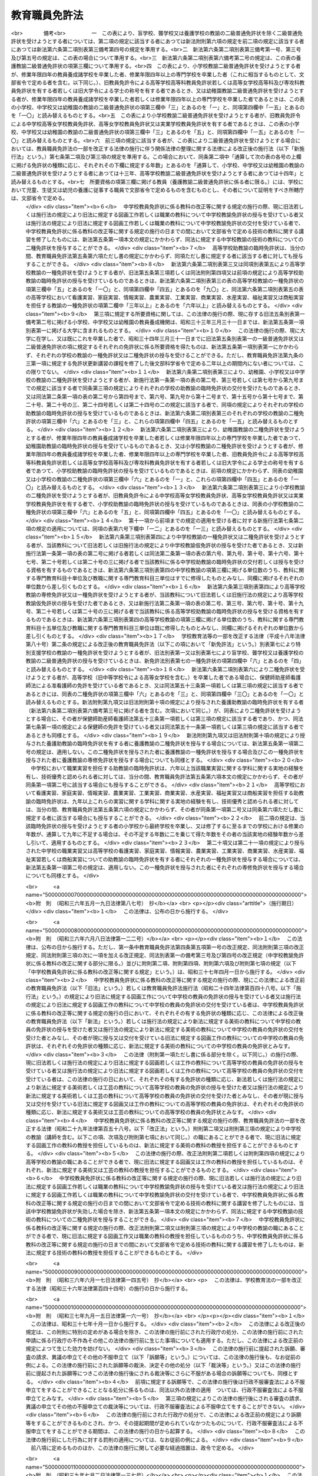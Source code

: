 .. _S24HO147:

==============
教育職員免許法
==============

.. raw:: html
    
    
    <b>教育職員免許法<br>
    （昭和二十四年五月三十一日法律第百四十七号）</b><br><br><div align="right">最終改正：平成二七年六月二四日法律第四六号</div><br><div align="right"><table width="" border="0"><tr><td><font color="RED">（最終改正までの未施行法令）</font></td></tr><tr><td><a href="/cgi-bin/idxmiseko.cgi?H_RYAKU=%8f%ba%93%f1%8e%6c%96%40%88%ea%8e%6c%8e%b5&amp;H_NO=%95%bd%90%ac%93%f1%8f%5c%8e%b5%94%4e%98%5a%8c%8e%93%f1%8f%5c%8e%6c%93%fa%96%40%97%a5%91%e6%8e%6c%8f%5c%98%5a%8d%86&amp;H_PATH=/miseko/S24HO147/H27HO046.html" target="inyo">平成二十七年六月二十四日法律第四十六号</a></td><td align="right">（未施行）</td></tr><tr></tr><tr><td align="right">　</td><td></td></tr><tr></tr></table></div><a name="0000000000000000000000000000000000000000000000000000000000000000000000000000000"></a>
    <br>
    　<a href="#1000000000001000000000000000000000000000000000000000000000000000000000000000000" target="data">第一章　総則（第一条―第三条の二）</a>
    <br>
    　<a href="#1000000000002000000000000000000000000000000000000000000000000000000000000000000" target="data">第二章　免許状（第四条―第九条の五）</a>
    <br>
    　<a href="#1000000000003000000000000000000000000000000000000000000000000000000000000000000" target="data">第三章　免許状の失効及び取上げ（第十条―第十四条の二）</a>
    <br>
    　<a href="#1000000000004000000000000000000000000000000000000000000000000000000000000000000" target="data">第四章　雑則（第十五条―第二十条）</a>
    <br>
    　<a href="#1000000000005000000000000000000000000000000000000000000000000000000000000000000" target="data">第五章　罰則（第二十一条―第二十三条）</a>
    <br>
    　<a href="#5000000000000000000000000000000000000000000000000000000000000000000000000000000" target="data">附則</a>
    <br>
    
    <p>　　　<b><a name="1000000000001000000000000000000000000000000000000000000000000000000000000000000">第一章　総則</a>
    </b>
    </p><p>
    </p><div class="arttitle"><a name="1000000000000000000000000000000000000000000000000100000000000000000000000000000">（この法律の目的）</a>
    </div><div class="item"><b>第一条</b>
    <a name="1000000000000000000000000000000000000000000000000100000000001000000000000000000"></a>
    　この法律は、教育職員の免許に関する基準を定め、教育職員の資質の保持と向上を図ることを目的とする。
    </div>
    
    <p>
    </p><div class="arttitle"><a name="1000000000000000000000000000000000000000000000000200000000000000000000000000000">（定義）</a>
    </div><div class="item"><b>第二条</b>
    <a name="1000000000000000000000000000000000000000000000000200000000001000000000000000000"></a>
    　この法律において「教育職員」とは、学校（<a href="/cgi-bin/idxrefer.cgi?H_FILE=%8f%ba%93%f1%93%f1%96%40%93%f1%98%5a&amp;REF_NAME=%8a%77%8d%5a%8b%b3%88%e7%96%40&amp;ANCHOR_F=&amp;ANCHOR_T=" target="inyo">学校教育法</a>
    （昭和二十二年法律第二十六号）<a href="/cgi-bin/idxrefer.cgi?H_FILE=%8f%ba%93%f1%93%f1%96%40%93%f1%98%5a&amp;REF_NAME=%91%e6%88%ea%8f%f0&amp;ANCHOR_F=1000000000000000000000000000000000000000000000000100000000000000000000000000000&amp;ANCHOR_T=1000000000000000000000000000000000000000000000000100000000000000000000000000000#1000000000000000000000000000000000000000000000000100000000000000000000000000000" target="inyo">第一条</a>
    に規定する幼稚園、小学校、中学校、高等学校、中等教育学校及び特別支援学校（第三項において「第一条学校」という。）並びに<a href="/cgi-bin/idxrefer.cgi?H_FILE=%95%bd%88%ea%94%aa%96%40%8e%b5%8e%b5&amp;REF_NAME=%8f%41%8a%77%91%4f%82%cc%8e%71%82%c7%82%e0%82%c9%8a%d6%82%b7%82%e9%8b%b3%88%e7%81%41%95%db%88%e7%93%99%82%cc%91%8d%8d%87%93%49%82%c8%92%f1%8b%9f%82%cc%90%84%90%69%82%c9%8a%d6%82%b7%82%e9%96%40%97%a5&amp;ANCHOR_F=&amp;ANCHOR_T=" target="inyo">就学前の子どもに関する教育、保育等の総合的な提供の推進に関する法律</a>
    （平成十八年法律第七十七号）<a href="/cgi-bin/idxrefer.cgi?H_FILE=%95%bd%88%ea%94%aa%96%40%8e%b5%8e%b5&amp;REF_NAME=%91%e6%93%f1%8f%f0%91%e6%8e%b5%8d%80&amp;ANCHOR_F=1000000000000000000000000000000000000000000000000200000000007000000000000000000&amp;ANCHOR_T=1000000000000000000000000000000000000000000000000200000000007000000000000000000#1000000000000000000000000000000000000000000000000200000000007000000000000000000" target="inyo">第二条第七項</a>
    に規定する幼保連携型認定こども園（以下「幼保連携型認定こども園」という。）をいう。以下同じ。）の主幹教諭（幼保連携型認定こども園の主幹養護教諭及び主幹栄養教諭を含む。以下同じ。）、指導教諭、教諭、助教諭、養護教諭、養護助教諭、栄養教諭、主幹保育教諭、指導保育教諭、保育教諭、助保育教諭及び講師（以下「教員」という。）をいう。
    </div>
    <div class="item"><b><a name="1000000000000000000000000000000000000000000000000200000000002000000000000000000">２</a>
    </b>
    　この法律で「免許管理者」とは、免許状を有する者が教育職員及び文部科学省令で定める教育の職にある者である場合にあつてはその者の勤務地の都道府県の教育委員会、これらの者以外の者である場合にあつてはその者の住所地の都道府県の教育委員会をいう。
    </div>
    <div class="item"><b><a name="1000000000000000000000000000000000000000000000000200000000003000000000000000000">３</a>
    </b>
    　この法律において「所轄庁」とは、大学附置の国立学校（国（<a href="/cgi-bin/idxrefer.cgi?H_FILE=%95%bd%88%ea%8c%dc%96%40%88%ea%88%ea%93%f1&amp;REF_NAME=%8d%91%97%a7%91%e5%8a%77%96%40%90%6c%96%40&amp;ANCHOR_F=&amp;ANCHOR_T=" target="inyo">国立大学法人法</a>
    （平成十五年法律第百十二号）<a href="/cgi-bin/idxrefer.cgi?H_FILE=%95%bd%88%ea%8c%dc%96%40%88%ea%88%ea%93%f1&amp;REF_NAME=%91%e6%93%f1%8f%f0%91%e6%88%ea%8d%80&amp;ANCHOR_F=1000000000000000000000000000000000000000000000000200000000001000000000000000000&amp;ANCHOR_T=1000000000000000000000000000000000000000000000000200000000001000000000000000000#1000000000000000000000000000000000000000000000000200000000001000000000000000000" target="inyo">第二条第一項</a>
    に規定する国立大学法人を含む。以下この項において同じ。）が設置する学校をいう。以下同じ。）又は公立学校（地方公共団体が設置する学校をいう。以下同じ。）の教員にあつてはその大学の学長、大学附置の学校以外の公立学校（第一条学校に限る。）の教員にあつてはその学校を所管する教育委員会、大学附置の学校以外の公立学校（幼保連携型認定こども園に限る。）の教員にあつてはその学校を所管する地方公共団体の長、私立学校（国及び地方公共団体以外の者が設置する学校をいう。以下同じ。）の教員にあつては都道府県知事（<a href="/cgi-bin/idxrefer.cgi?H_FILE=%8f%ba%93%f1%93%f1%96%40%98%5a%8e%b5&amp;REF_NAME=%92%6e%95%fb%8e%a9%8e%a1%96%40&amp;ANCHOR_F=&amp;ANCHOR_T=" target="inyo">地方自治法</a>
    （昭和二十二年法律第六十七号）<a href="/cgi-bin/idxrefer.cgi?H_FILE=%8f%ba%93%f1%93%f1%96%40%98%5a%8e%b5&amp;REF_NAME=%91%e6%93%f1%95%53%8c%dc%8f%5c%93%f1%8f%f0%82%cc%8f%5c%8b%e3%91%e6%88%ea%8d%80&amp;ANCHOR_F=1000000000000000000000000000000000000000000000025201900000001000000000000000000&amp;ANCHOR_T=1000000000000000000000000000000000000000000000025201900000001000000000000000000#1000000000000000000000000000000000000000000000025201900000001000000000000000000" target="inyo">第二百五十二条の十九第一項</a>
    の指定都市又は<a href="/cgi-bin/idxrefer.cgi?H_FILE=%8f%ba%93%f1%93%f1%96%40%98%5a%8e%b5&amp;REF_NAME=%93%af%96%40%91%e6%93%f1%95%53%8c%dc%8f%5c%93%f1%8f%f0%82%cc%93%f1%8f%5c%93%f1%91%e6%88%ea%8d%80&amp;ANCHOR_F=1000000000000000000000000000000000000000000000025202200000001000000000000000000&amp;ANCHOR_T=1000000000000000000000000000000000000000000000025202200000001000000000000000000#1000000000000000000000000000000000000000000000025202200000001000000000000000000" target="inyo">同法第二百五十二条の二十二第一項</a>
    の中核市（以下この項において「指定都市等」という。）の区域内の幼保連携型認定こども園の教員にあつては、当該指定都市等の長）をいう。
    </div>
    <div class="item"><b><a name="1000000000000000000000000000000000000000000000000200000000004000000000000000000">４</a>
    </b>
    　この法律で「自立教科等」とは、理療（あん摩、マツサージ、指圧等に関する基礎的な知識技能の修得を目標とした教科をいう。）、理学療法、理容その他の職業についての知識技能の修得に関する教科及び学習上又は生活上の困難を克服し自立を図るために必要な知識技能の修得を目的とする教育に係る活動（以下「自立活動」という。）をいう。
    </div>
    <div class="item"><b><a name="1000000000000000000000000000000000000000000000000200000000005000000000000000000">５</a>
    </b>
    　この法律で「特別支援教育領域」とは、<a href="/cgi-bin/idxrefer.cgi?H_FILE=%8f%ba%93%f1%93%f1%96%40%93%f1%98%5a&amp;REF_NAME=%8a%77%8d%5a%8b%b3%88%e7%96%40%91%e6%8e%b5%8f%5c%93%f1%8f%f0&amp;ANCHOR_F=1000000000000000000000000000000000000000000000007200000000000000000000000000000&amp;ANCHOR_T=1000000000000000000000000000000000000000000000007200000000000000000000000000000#1000000000000000000000000000000000000000000000007200000000000000000000000000000" target="inyo">学校教育法第七十二条</a>
    に規定する視覚障害者、聴覚障害者、知的障害者、肢体不自由者又は病弱者（身体虚弱者を含む。）に関するいずれかの教育の領域をいう。
    </div>
    
    <p>
    </p><div class="arttitle"><a name="1000000000000000000000000000000000000000000000000300000000000000000000000000000">（免　許）</a>
    </div><div class="item"><b>第三条</b>
    <a name="1000000000000000000000000000000000000000000000000300000000001000000000000000000"></a>
    　教育職員は、この法律により授与する各相当の免許状を有する者でなければならない。
    </div>
    <div class="item"><b><a name="1000000000000000000000000000000000000000000000000300000000002000000000000000000">２</a>
    </b>
    　前項の規定にかかわらず、主幹教諭（養護又は栄養の指導及び管理をつかさどる主幹教諭を除く。）及び指導教諭については各相当学校の教諭の免許状を有する者を、養護をつかさどる主幹教諭については養護教諭の免許状を有する者を、栄養の指導及び管理をつかさどる主幹教諭については栄養教諭の免許状を有する者を、講師については各相当学校の教員の相当免許状を有する者を、それぞれ充てるものとする。
    </div>
    <div class="item"><b><a name="1000000000000000000000000000000000000000000000000300000000003000000000000000000">３</a>
    </b>
    　特別支援学校の教員（養護又は栄養の指導及び管理をつかさどる主幹教諭、養護教諭、養護助教諭、栄養教諭並びに特別支援学校において自立教科等の教授を担任する教員を除く。）については、第一項の規定にかかわらず、特別支援学校の教員の免許状のほか、特別支援学校の各部に相当する学校の教員の免許状を有する者でなければならない。
    </div>
    <div class="item"><b><a name="1000000000000000000000000000000000000000000000000300000000004000000000000000000">４</a>
    </b>
    　中等教育学校の教員（養護又は栄養の指導及び管理をつかさどる主幹教諭、養護教諭、養護助教諭並びに栄養教諭を除く。）については、第一項の規定にかかわらず、中学校の教員の免許状及び高等学校の教員の免許状を有する者でなければならない。
    </div>
    <div class="item"><b><a name="1000000000000000000000000000000000000000000000000300000000005000000000000000000">５</a>
    </b>
    　幼保連携型認定こども園の教員の免許については、第一項の規定にかかわらず、<a href="/cgi-bin/idxrefer.cgi?H_FILE=%95%bd%88%ea%94%aa%96%40%8e%b5%8e%b5&amp;REF_NAME=%8f%41%8a%77%91%4f%82%cc%8e%71%82%c7%82%e0%82%c9%8a%d6%82%b7%82%e9%8b%b3%88%e7%81%41%95%db%88%e7%93%99%82%cc%91%8d%8d%87%93%49%82%c8%92%f1%8b%9f%82%cc%90%84%90%69%82%c9%8a%d6%82%b7%82%e9%96%40%97%a5&amp;ANCHOR_F=&amp;ANCHOR_T=" target="inyo">就学前の子どもに関する教育、保育等の総合的な提供の推進に関する法律</a>
    の定めるところによる。
    </div>
    
    <p>
    </p><div class="arttitle"><a name="1000000000000000000000000000000000000000000000000300200000000000000000000000000">（免許状を要しない非常勤の講師）</a>
    </div><div class="item"><b>第三条の二</b>
    <a name="1000000000000000000000000000000000000000000000000300200000001000000000000000000"></a>
    　次に掲げる事項の教授又は実習を担任する非常勤の講師については、前条の規定にかかわらず、各相当学校の教員の相当免許状を有しない者を充てることができる。
    <div class="number"><b><a name="1000000000000000000000000000000000000000000000000300200000001000000001000000000">一</a>
    </b>
    　小学校における次条第六項第一号に掲げる教科の領域の一部に係る事項
    </div>
    <div class="number"><b><a name="1000000000000000000000000000000000000000000000000300200000001000000002000000000">二</a>
    </b>
    　中学校における次条第五項第一号に掲げる教科及び第十六条の三第一項の文部科学省令で定める教科の領域の一部に係る事項
    </div>
    <div class="number"><b><a name="1000000000000000000000000000000000000000000000000300200000001000000003000000000">三</a>
    </b>
    　高等学校における次条第五項第二号に掲げる教科及び第十六条の三第一項の文部科学省令で定める教科の領域の一部に係る事項
    </div>
    <div class="number"><b><a name="1000000000000000000000000000000000000000000000000300200000001000000004000000000">四</a>
    </b>
    　中等教育学校における前二号に掲げる事項
    </div>
    <div class="number"><b><a name="1000000000000000000000000000000000000000000000000300200000001000000005000000000">五</a>
    </b>
    　特別支援学校（幼稚部を除く。）における第一号から第三号までに掲げる事項及び自立教科等の領域の一部に係る事項
    </div>
    <div class="number"><b><a name="1000000000000000000000000000000000000000000000000300200000001000000006000000000">六</a>
    </b>
    　教科に関する事項で文部科学省令で定めるもの
    </div>
    </div>
    <div class="item"><b><a name="1000000000000000000000000000000000000000000000000300200000002000000000000000000">２</a>
    </b>
    　前項の場合において、非常勤の講師に任命し、又は雇用しようとする者は、あらかじめ、文部科学省令で定めるところにより、その旨を第五条第七項で定める授与権者に届け出なければならない。
    </div>
    
    
    <p>　　　<b><a name="1000000000002000000000000000000000000000000000000000000000000000000000000000000">第二章　免許状</a>
    </b>
    </p><p>
    </p><div class="arttitle"><a name="1000000000000000000000000000000000000000000000000400000000000000000000000000000">（種　類）</a>
    </div><div class="item"><b>第四条</b>
    <a name="1000000000000000000000000000000000000000000000000400000000001000000000000000000"></a>
    　免許状は、普通免許状、特別免許状及び臨時免許状とする。
    </div>
    <div class="item"><b><a name="1000000000000000000000000000000000000000000000000400000000002000000000000000000">２</a>
    </b>
    　普通免許状は、学校（中等教育学校及び幼保連携型認定こども園を除く。）の種類ごとの教諭の免許状、養護教諭の免許状及び栄養教諭の免許状とし、それぞれ専修免許状、一種免許状及び二種免許状（高等学校教諭の免許状にあつては、専修免許状及び一種免許状）に区分する。
    </div>
    <div class="item"><b><a name="1000000000000000000000000000000000000000000000000400000000003000000000000000000">３</a>
    </b>
    　特別免許状は、学校（幼稚園、中等教育学校及び幼保連携型認定こども園を除く。）の種類ごとの教諭の免許状とする。
    </div>
    <div class="item"><b><a name="1000000000000000000000000000000000000000000000000400000000004000000000000000000">４</a>
    </b>
    　臨時免許状は、学校（中等教育学校及び幼保連携型認定こども園を除く。）の種類ごとの助教諭の免許状及び養護助教諭の免許状とする。
    </div>
    <div class="item"><b><a name="1000000000000000000000000000000000000000000000000400000000005000000000000000000">５</a>
    </b>
    　中学校及び高等学校の教員の普通免許状及び臨時免許状は、次に掲げる各教科について授与するものとする。
    <div class="number"><b><a name="1000000000000000000000000000000000000000000000000400000000005000000001000000000">一</a>
    </b>
    　中学校の教員にあつては、国語、社会、数学、理科、音楽、美術、保健体育、保健、技術、家庭、職業（職業指導及び職業実習（農業、工業、商業、水産及び商船のうちいずれか一以上の実習とする。以下同じ。）を含む。）、職業指導、職業実習、外国語（英語、ドイツ語、フランス語その他の外国語に分ける。）及び宗教
    </div>
    <div class="number"><b><a name="1000000000000000000000000000000000000000000000000400000000005000000002000000000">二</a>
    </b>
    　高等学校の教員にあつては、国語、地理歴史、公民、数学、理科、音楽、美術、工芸、書道、保健体育、保健、看護、看護実習、家庭、家庭実習、情報、情報実習、農業、農業実習、工業、工業実習、商業、商業実習、水産、水産実習、福祉、福祉実習、商船、商船実習、職業指導、外国語（英語、ドイツ語、フランス語その他の外国語に分ける。）及び宗教
    </div>
    </div>
    <div class="item"><b><a name="1000000000000000000000000000000000000000000000000400000000006000000000000000000">６</a>
    </b>
    　小学校教諭、中学校教諭及び高等学校教諭の特別免許状は、次に掲げる教科又は事項について授与するものとする。
    <div class="number"><b><a name="1000000000000000000000000000000000000000000000000400000000006000000001000000000">一</a>
    </b>
    　小学校教諭にあつては、国語、社会、算数、理科、生活、音楽、図画工作、家庭及び体育
    </div>
    <div class="number"><b><a name="1000000000000000000000000000000000000000000000000400000000006000000002000000000">二</a>
    </b>
    　中学校教諭にあつては、前項第一号に掲げる各教科及び第十六条の三第一項の文部科学省令で定める教科
    </div>
    <div class="number"><b><a name="1000000000000000000000000000000000000000000000000400000000006000000003000000000">三</a>
    </b>
    　高等学校教諭にあつては、前項第二号に掲げる各教科及びこれらの教科の領域の一部に係る事項で第十六条の四第一項の文部科学省令で定めるもの並びに第十六条の三第一項の文部科学省令で定める教科
    </div>
    </div>
    
    <p>
    </p><div class="item"><b><a name="1000000000000000000000000000000000000000000000000400200000000000000000000000000">第四条の二</a>
    </b>
    <a name="1000000000000000000000000000000000000000000000000400200000001000000000000000000"></a>
    　特別支援学校の教員の普通免許状及び臨時免許状は、一又は二以上の特別支援教育領域について授与するものとする。
    </div>
    <div class="item"><b><a name="1000000000000000000000000000000000000000000000000400200000002000000000000000000">２</a>
    </b>
    　特別支援学校において専ら自立教科等の教授を担任する教員の普通免許状及び臨時免許状は、前条第二項の規定にかかわらず、文部科学省令で定めるところにより、障害の種類に応じて文部科学省令で定める自立教科等について授与するものとする。
    </div>
    <div class="item"><b><a name="1000000000000000000000000000000000000000000000000400200000003000000000000000000">３</a>
    </b>
    　特別支援学校教諭の特別免許状は、前項の文部科学省令で定める自立教科等について授与するものとする。
    </div>
    
    <p>
    </p><div class="arttitle"><a name="1000000000000000000000000000000000000000000000000500000000000000000000000000000">（授与）</a>
    </div><div class="item"><b>第五条</b>
    <a name="1000000000000000000000000000000000000000000000000500000000001000000000000000000"></a>
    　普通免許状は、別表第一、別表第二若しくは別表第二の二に定める基礎資格を有し、かつ、大学若しくは文部科学大臣の指定する養護教諭養成機関において別表第一、別表第二若しくは別表第二の二に定める単位を修得した者又はその免許状を授与するため行う教育職員検定に合格した者に授与する。ただし、次の各号のいずれかに該当する者には、授与しない。
    <div class="number"><b><a name="1000000000000000000000000000000000000000000000000500000000001000000001000000000">一</a>
    </b>
    　十八歳未満の者
    </div>
    <div class="number"><b><a name="1000000000000000000000000000000000000000000000000500000000001000000002000000000">二</a>
    </b>
    　高等学校を卒業しない者（通常の課程以外の課程におけるこれに相当するものを修了しない者を含む。）。ただし、文部科学大臣において高等学校を卒業した者と同等以上の資格を有すると認めた者を除く。
    </div>
    <div class="number"><b><a name="1000000000000000000000000000000000000000000000000500000000001000000003000000000">三</a>
    </b>
    　成年被後見人又は被保佐人
    </div>
    <div class="number"><b><a name="1000000000000000000000000000000000000000000000000500000000001000000004000000000">四</a>
    </b>
    　禁錮以上の刑に処せられた者
    </div>
    <div class="number"><b><a name="1000000000000000000000000000000000000000000000000500000000001000000005000000000">五</a>
    </b>
    　第十条第一項第二号又は第三号に該当することにより免許状がその効力を失い、当該失効の日から三年を経過しない者
    </div>
    <div class="number"><b><a name="1000000000000000000000000000000000000000000000000500000000001000000006000000000">六</a>
    </b>
    　第十一条第一項から第三項までの規定により免許状取上げの処分を受け、当該処分の日から三年を経過しない者
    </div>
    <div class="number"><b><a name="1000000000000000000000000000000000000000000000000500000000001000000007000000000">七</a>
    </b>
    　<a href="/cgi-bin/idxrefer.cgi?H_FILE=%8f%ba%93%f1%88%ea%8c%9b%81%5a&amp;REF_NAME=%93%fa%96%7b%8d%91%8c%9b%96%40&amp;ANCHOR_F=&amp;ANCHOR_T=" target="inyo">日本国憲法</a>
    施行の日以後において、<a href="/cgi-bin/idxrefer.cgi?H_FILE=%8f%ba%93%f1%88%ea%8c%9b%81%5a&amp;REF_NAME=%93%fa%96%7b%8d%91%8c%9b%96%40&amp;ANCHOR_F=&amp;ANCHOR_T=" target="inyo">日本国憲法</a>
    又はその下に成立した政府を暴力で破壊することを主張する政党その他の団体を結成し、又はこれに加入した者
    </div>
    </div>
    <div class="item"><b><a name="1000000000000000000000000000000000000000000000000500000000002000000000000000000">２</a>
    </b>
    　前項本文の規定にかかわらず、別表第一から別表第二の二までに規定する普通免許状に係る所要資格を得た日の翌日から起算して十年を経過する日の属する年度の末日を経過した者に対する普通免許状の授与は、その者が免許状更新講習（第九条の三第一項に規定する免許状更新講習をいう。以下第九条の二までにおいて同じ。）の課程を修了した後文部科学省令で定める二年以上の期間内にある場合に限り、行うものとする。
    </div>
    <div class="item"><b><a name="1000000000000000000000000000000000000000000000000500000000003000000000000000000">３</a>
    </b>
    　特別免許状は、教育職員検定に合格した者に授与する。ただし、第一項各号のいずれかに該当する者には、授与しない。
    </div>
    <div class="item"><b><a name="1000000000000000000000000000000000000000000000000500000000004000000000000000000">４</a>
    </b>
    　前項の教育職員検定は、次の各号のいずれにも該当する者について、教育職員に任命し、又は雇用しようとする者が、学校教育の効果的な実施に特に必要があると認める場合において行う推薦に基づいて行うものとする。
    <div class="number"><b><a name="1000000000000000000000000000000000000000000000000500000000004000000001000000000">一</a>
    </b>
    　担当する教科に関する専門的な知識経験又は技能を有する者
    </div>
    <div class="number"><b><a name="1000000000000000000000000000000000000000000000000500000000004000000002000000000">二</a>
    </b>
    　社会的信望があり、かつ、教員の職務を行うのに必要な熱意と識見を持つている者
    </div>
    </div>
    <div class="item"><b><a name="1000000000000000000000000000000000000000000000000500000000005000000000000000000">５</a>
    </b>
    　第七項で定める授与権者は、第三項の教育職員検定において合格の決定をしようとするときは、あらかじめ、学校教育に関し学識経験を有する者その他の文部科学省令で定める者の意見を聴かなければならない。
    </div>
    <div class="item"><b><a name="1000000000000000000000000000000000000000000000000500000000006000000000000000000">６</a>
    </b>
    　臨時免許状は、普通免許状を有する者を採用することができない場合に限り、第一項各号のいずれにも該当しない者で教育職員検定に合格したものに授与する。ただし、高等学校助教諭の臨時免許状は、次の各号のいずれかに該当する者以外の者には授与しない。
    <div class="number"><b><a name="1000000000000000000000000000000000000000000000000500000000006000000001000000000">一</a>
    </b>
    　短期大学士の学位又は準学士の称号を有する者
    </div>
    <div class="number"><b><a name="1000000000000000000000000000000000000000000000000500000000006000000002000000000">二</a>
    </b>
    　文部科学大臣が前号に掲げる者と同等以上の資格を有すると認めた者
    </div>
    </div>
    <div class="item"><b><a name="1000000000000000000000000000000000000000000000000500000000007000000000000000000">７</a>
    </b>
    　免許状は、都道府県の教育委員会（以下「授与権者」という。）が授与する。
    </div>
    
    <p>
    </p><div class="arttitle"><a name="1000000000000000000000000000000000000000000000000500200000000000000000000000000">（免許状の授与の手続等）</a>
    </div><div class="item"><b>第五条の二</b>
    <a name="1000000000000000000000000000000000000000000000000500200000001000000000000000000"></a>
    　免許状の授与を受けようとする者は、申請書に授与権者が定める書類を添えて、授与権者に申し出るものとする。
    </div>
    <div class="item"><b><a name="1000000000000000000000000000000000000000000000000500200000002000000000000000000">２</a>
    </b>
    　特別支援学校の教員の免許状の授与に当たつては、当該免許状の授与を受けようとする者の別表第一の第三欄に定める特別支援教育に関する科目（次項において「特別支援教育科目」という。）の修得の状況又は教育職員検定の結果に応じて、文部科学省令で定めるところにより、一又は二以上の特別支援教育領域を定めるものとする。
    </div>
    <div class="item"><b><a name="1000000000000000000000000000000000000000000000000500200000003000000000000000000">３</a>
    </b>
    　特別支援学校の教員の免許状の授与を受けた者が、その授与を受けた後、当該免許状に定められている特別支援教育領域以外の特別支援教育領域（以下「新教育領域」という。）に関して特別支援教育科目を修得し、申請書に当該免許状を授与した授与権者が定める書類を添えて当該授与権者にその旨を申し出た場合、又は当該授与権者が行う教育職員検定に合格した場合には、当該授与権者は、前項に規定する文部科学省令で定めるところにより、当該免許状に当該新教育領域を追加して定めるものとする。
    </div>
    
    <p>
    </p><div class="arttitle"><a name="1000000000000000000000000000000000000000000000000600000000000000000000000000000">（教育職員検定）</a>
    </div><div class="item"><b>第六条</b>
    <a name="1000000000000000000000000000000000000000000000000600000000001000000000000000000"></a>
    　教育職員検定は、受検者の人物、学力、実務及び身体について、授与権者が行う。
    </div>
    <div class="item"><b><a name="1000000000000000000000000000000000000000000000000600000000002000000000000000000">２</a>
    </b>
    　学力及び実務の検定は、第五条第三項及び第六項、前条第三項並びに第十八条の場合を除くほか、別表第三又は別表第五から別表第八までに定めるところによつて行わなければならない。
    </div>
    <div class="item"><b><a name="1000000000000000000000000000000000000000000000000600000000003000000000000000000">３</a>
    </b>
    　一以上の教科についての教諭の免許状を有する者に他の教科についての教諭の免許状を授与するため行う教育職員検定は、第一項の規定にかかわらず、受検者の人物、学力及び身体について行う。この場合における学力の検定は、前項の規定にかかわらず、別表第四の定めるところによつて行わなければならない。
    </div>
    <div class="item"><b><a name="1000000000000000000000000000000000000000000000000600000000004000000000000000000">４</a>
    </b>
    　第一項及び前項の規定にかかわらず、第五条第三項及び第六項、前条第三項並びに第十八条の場合を除くほか、別表第三から別表第八までに規定する普通免許状に係る所要資格を得た日の翌日から起算して十年を経過する日の属する年度の末日を経過した者に普通免許状を授与するため行う教育職員検定は、その者が免許状更新講習の課程を修了した後文部科学省令で定める二年以上の期間内にある場合に限り、行うものとする。
    </div>
    
    <p>
    </p><div class="arttitle"><a name="1000000000000000000000000000000000000000000000000700000000000000000000000000000">（証明書の発行）</a>
    </div><div class="item"><b>第七条</b>
    <a name="1000000000000000000000000000000000000000000000000700000000001000000000000000000"></a>
    　大学（文部科学大臣の指定する教員養成機関、並びに文部科学大臣の認定する講習及び通信教育の開設者を含む。）は、免許状の授与、新教育領域の追加の定め（第五条の二第三項の規定による新教育領域の追加の定めをいう。）又は教育職員検定を受けようとする者から請求があつたときは、その者の学力に関する証明書を発行しなければならない。
    </div>
    <div class="item"><b><a name="1000000000000000000000000000000000000000000000000700000000002000000000000000000">２</a>
    </b>
    　国立学校又は公立学校の教員にあつては所轄庁、私立学校の教員にあつてはその私立学校を設置する学校法人等（学校法人（<a href="/cgi-bin/idxrefer.cgi?H_FILE=%8f%ba%93%f1%8e%6c%96%40%93%f1%8e%b5%81%5a&amp;REF_NAME=%8e%84%97%a7%8a%77%8d%5a%96%40&amp;ANCHOR_F=&amp;ANCHOR_T=" target="inyo">私立学校法</a>
    （昭和二十四年法律第二百七十号）<a href="/cgi-bin/idxrefer.cgi?H_FILE=%8f%ba%93%f1%8e%6c%96%40%93%f1%8e%b5%81%5a&amp;REF_NAME=%91%e6%8e%4f%8f%f0&amp;ANCHOR_F=1000000000000000000000000000000000000000000000000300000000000000000000000000000&amp;ANCHOR_T=1000000000000000000000000000000000000000000000000300000000000000000000000000000#1000000000000000000000000000000000000000000000000300000000000000000000000000000" target="inyo">第三条</a>
    に規定する学校法人をいう。以下同じ。）又は社会福祉法人（<a href="/cgi-bin/idxrefer.cgi?H_FILE=%8f%ba%93%f1%98%5a%96%40%8e%6c%8c%dc&amp;REF_NAME=%8e%d0%89%ef%95%9f%8e%83%96%40&amp;ANCHOR_F=&amp;ANCHOR_T=" target="inyo">社会福祉法</a>
    （昭和二十六年法律第四十五号）<a href="/cgi-bin/idxrefer.cgi?H_FILE=%8f%ba%93%f1%98%5a%96%40%8e%6c%8c%dc&amp;REF_NAME=%91%e6%93%f1%8f%5c%93%f1%8f%f0&amp;ANCHOR_F=1000000000000000000000000000000000000000000000002200000000000000000000000000000&amp;ANCHOR_T=1000000000000000000000000000000000000000000000002200000000000000000000000000000#1000000000000000000000000000000000000000000000002200000000000000000000000000000" target="inyo">第二十二条</a>
    に規定する社会福祉法人をいう。以下同じ。）をいう。以下同じ。）の理事長は、教育職員検定を受けようとする者から請求があつたときは、その者の人物、実務及び身体に関する証明書を発行しなければならない。
    </div>
    <div class="item"><b><a name="1000000000000000000000000000000000000000000000000700000000003000000000000000000">３</a>
    </b>
    　所轄庁が前項の規定による証明書を発行する場合において、所轄庁が大学の学長で、その証明書の発行を請求した者が大学附置の国立学校又は公立学校の教員であるときは、当該所轄庁は、その学校の校長（幼稚園及び幼保連携型認定こども園の園長を含む。）の意見を聞かなければならない。
    </div>
    <div class="item"><b><a name="1000000000000000000000000000000000000000000000000700000000004000000000000000000">４</a>
    </b>
    　免許状更新講習を行う者は、免許状の授与又は免許状の有効期間の更新を受けようとする者から請求があつたときは、その者の免許状更新講習の課程の修了又は免許状更新講習の課程の一部の履修に関する証明書を発行しなければならない。
    </div>
    <div class="item"><b><a name="1000000000000000000000000000000000000000000000000700000000005000000000000000000">５</a>
    </b>
    　第一項、第二項及び前項の証明書の様式その他必要な事項は、文部科学省令で定める。
    </div>
    
    <p>
    </p><div class="arttitle"><a name="1000000000000000000000000000000000000000000000000800000000000000000000000000000">（授与の場合の原簿記入等）</a>
    </div><div class="item"><b>第八条</b>
    <a name="1000000000000000000000000000000000000000000000000800000000001000000000000000000"></a>
    　授与権者は、免許状を授与したときは、免許状の種類、その者の氏名及び本籍地、授与の日、免許状の有効期間の満了の日その他文部科学省令で定める事項を原簿に記入しなければならない。
    </div>
    <div class="item"><b><a name="1000000000000000000000000000000000000000000000000800000000002000000000000000000">２</a>
    </b>
    　前項の原簿は、その免許状を授与した授与権者において作製し、保存しなければならない。
    </div>
    <div class="item"><b><a name="1000000000000000000000000000000000000000000000000800000000003000000000000000000">３</a>
    </b>
    　第五条の二第三項の規定により免許状に新教育領域を追加して定めた授与権者は、その旨を第一項の原簿に記入しなければならない。
    </div>
    
    <p>
    </p><div class="arttitle"><a name="1000000000000000000000000000000000000000000000000900000000000000000000000000000">（効力）</a>
    </div><div class="item"><b>第九条</b>
    <a name="1000000000000000000000000000000000000000000000000900000000001000000000000000000"></a>
    　普通免許状は、その授与の日の翌日から起算して十年を経過する日の属する年度の末日まで、すべての都道府県（中学校及び高等学校の教員の宗教の教科についての免許状にあつては、国立学校又は公立学校の場合を除く。次項及び第三項において同じ。）において効力を有する。
    </div>
    <div class="item"><b><a name="1000000000000000000000000000000000000000000000000900000000002000000000000000000">２</a>
    </b>
    　特別免許状は、その授与の日の翌日から起算して十年を経過する日の属する年度の末日まで、その免許状を授与した授与権者の置かれる都道府県においてのみ効力を有する。
    </div>
    <div class="item"><b><a name="1000000000000000000000000000000000000000000000000900000000003000000000000000000">３</a>
    </b>
    　臨時免許状は、その免許状を授与したときから三年間、その免許状を授与した授与権者の置かれる都道府県においてのみ効力を有する。
    </div>
    <div class="item"><b><a name="1000000000000000000000000000000000000000000000000900000000004000000000000000000">４</a>
    </b>
    　第一項の規定にかかわらず、その免許状に係る別表第一から別表第八までに規定する所要資格を得た日、第十六条の二第一項に規定する教員資格認定試験に合格した日又は第十六条の三第二項若しくは第十七条第一項に規定する文部科学省令で定める資格を有することとなつた日の属する年度の翌年度の初日以後、同日から起算して十年を経過する日までの間に授与された普通免許状（免許状更新講習の課程を修了した後文部科学省令で定める二年以上の期間内に授与されたものを除く。）の有効期間は、当該十年を経過する日までとする。
    </div>
    <div class="item"><b><a name="1000000000000000000000000000000000000000000000000900000000005000000000000000000">５</a>
    </b>
    　普通免許状又は特別免許状を二以上有する者の当該二以上の免許状の有効期間は、第一項、第二項及び前項並びに次条第四項及び第五項の規定にかかわらず、それぞれの免許状に係るこれらの規定による有効期間の満了の日のうち最も遅い日までとする。
    </div>
    
    <p>
    </p><div class="arttitle"><a name="1000000000000000000000000000000000000000000000000900200000000000000000000000000">（有効期間の更新及び延長）</a>
    </div><div class="item"><b>第九条の二</b>
    <a name="1000000000000000000000000000000000000000000000000900200000001000000000000000000"></a>
    　免許管理者は、普通免許状又は特別免許状の有効期間を、その満了の際、その免許状を有する者の申請により更新することができる。
    </div>
    <div class="item"><b><a name="1000000000000000000000000000000000000000000000000900200000002000000000000000000">２</a>
    </b>
    　前項の申請は、申請書に免許管理者が定める書類を添えて、これを免許管理者に提出してしなければならない。
    </div>
    <div class="item"><b><a name="1000000000000000000000000000000000000000000000000900200000003000000000000000000">３</a>
    </b>
    　第一項の規定による更新は、その申請をした者が当該普通免許状又は特別免許状の有効期間の満了する日までの文部科学省令で定める二年以上の期間内において免許状更新講習の課程を修了した者である場合又は知識技能その他の事項を勘案して免許状更新講習を受ける必要がないものとして文部科学省令で定めるところにより免許管理者が認めた者である場合に限り、行うものとする。
    </div>
    <div class="item"><b><a name="1000000000000000000000000000000000000000000000000900200000004000000000000000000">４</a>
    </b>
    　第一項の規定により更新された普通免許状又は特別免許状の有効期間は、更新前の有効期間の満了の日の翌日から起算して十年を経過する日の属する年度の末日までとする。
    </div>
    <div class="item"><b><a name="1000000000000000000000000000000000000000000000000900200000005000000000000000000">５</a>
    </b>
    　免許管理者は、普通免許状又は特別免許状を有する者が、次条第三項第一号に掲げる者である場合において、同条第四項の規定により免許状更新講習を受けることができないことその他文部科学省令で定めるやむを得ない事由により、その免許状の有効期間の満了の日までに免許状更新講習の課程を修了することが困難であると認めるときは、文部科学省令で定めるところにより相当の期間を定めて、その免許状の有効期間を延長するものとする。
    </div>
    <div class="item"><b><a name="1000000000000000000000000000000000000000000000000900200000006000000000000000000">６</a>
    </b>
    　免許状の有効期間の更新及び延長に関する手続その他必要な事項は、文部科学省令で定める。
    </div>
    
    <p>
    </p><div class="arttitle"><a name="1000000000000000000000000000000000000000000000000900300000000000000000000000000">（免許状更新講習）</a>
    </div><div class="item"><b>第九条の三</b>
    <a name="1000000000000000000000000000000000000000000000000900300000001000000000000000000"></a>
    　免許状更新講習は、大学その他文部科学省令で定める者が、次に掲げる基準に適合することについての文部科学大臣の認定を受けて行う。
    <div class="number"><b><a name="1000000000000000000000000000000000000000000000000900300000001000000001000000000">一</a>
    </b>
    　講習の内容が、教員の職務の遂行に必要なものとして文部科学省令で定める事項に関する最新の知識技能を修得させるための課程（その一部として行われるものを含む。）であること。
    </div>
    <div class="number"><b><a name="1000000000000000000000000000000000000000000000000900300000001000000002000000000">二</a>
    </b>
    　講習の講師が、次のいずれかに該当する者であること。<div class="para1"><b>イ</b>　文部科学大臣が第十六条の三第四項の政令で定める審議会等に諮問して免許状の授与の所要資格を得させるために適当と認める課程を有する大学において、当該課程を担当する教授、准教授又は講師の職にある者</div>
    <div class="para1"><b>ロ</b>　イに掲げる者に準ずるものとして文部科学省令で定める者</div>
    
    </div>
    <div class="number"><b><a name="1000000000000000000000000000000000000000000000000900300000001000000003000000000">三</a>
    </b>
    　講習の課程の修了の認定（課程の一部の履修の認定を含む。）が適切に実施されるものであること。
    </div>
    <div class="number"><b><a name="1000000000000000000000000000000000000000000000000900300000001000000004000000000">四</a>
    </b>
    　その他文部科学省令で定める要件に適合するものであること。
    </div>
    </div>
    <div class="item"><b><a name="1000000000000000000000000000000000000000000000000900300000002000000000000000000">２</a>
    </b>
    　前項に規定する免許状更新講習（以下単に「免許状更新講習」という。）の時間は、三十時間以上とする。
    </div>
    <div class="item"><b><a name="1000000000000000000000000000000000000000000000000900300000003000000000000000000">３</a>
    </b>
    　免許状更新講習は、次に掲げる者に限り、受けることができる。
    <div class="number"><b><a name="1000000000000000000000000000000000000000000000000900300000003000000001000000000">一</a>
    </b>
    　教育職員及び文部科学省令で定める教育の職にある者
    </div>
    <div class="number"><b><a name="1000000000000000000000000000000000000000000000000900300000003000000002000000000">二</a>
    </b>
    　教育職員に任命され、又は雇用されることとなつている者及びこれに準ずるものとして文部科学省令で定める者
    </div>
    </div>
    <div class="item"><b><a name="1000000000000000000000000000000000000000000000000900300000004000000000000000000">４</a>
    </b>
    　前項の規定にかかわらず、公立学校の教員であつて<a href="/cgi-bin/idxrefer.cgi?H_FILE=%8f%ba%93%f1%8e%6c%96%40%88%ea&amp;REF_NAME=%8b%b3%88%e7%8c%f6%96%b1%88%f5%93%c1%97%e1%96%40&amp;ANCHOR_F=&amp;ANCHOR_T=" target="inyo">教育公務員特例法</a>
    （昭和二十四年法律第一号）<a href="/cgi-bin/idxrefer.cgi?H_FILE=%8f%ba%93%f1%8e%6c%96%40%88%ea&amp;REF_NAME=%91%e6%93%f1%8f%5c%8c%dc%8f%f0%82%cc%93%f1%91%e6%88%ea%8d%80&amp;ANCHOR_F=1000000000000000000000000000000000000000000000002500200000001000000000000000000&amp;ANCHOR_T=1000000000000000000000000000000000000000000000002500200000001000000000000000000#1000000000000000000000000000000000000000000000002500200000001000000000000000000" target="inyo">第二十五条の二第一項</a>
    に規定する指導改善研修（以下この項及び次項において単に「指導改善研修」という。）を命ぜられた者は、その指導改善研修が終了するまでの間は、免許状更新講習を受けることができない。
    </div>
    <div class="item"><b><a name="1000000000000000000000000000000000000000000000000900300000005000000000000000000">５</a>
    </b>
    　前項に規定する者の任命権者（免許管理者を除く。）は、その者に指導改善研修を命じたとき、又はその者の指導改善研修が終了したときは、速やかにその旨を免許管理者に通知しなければならない。
    </div>
    <div class="item"><b><a name="1000000000000000000000000000000000000000000000000900300000006000000000000000000">６</a>
    </b>
    　前各項に規定するもののほか、免許状更新講習に関し必要な事項は、文部科学省令で定める。
    </div>
    
    <p>
    </p><div class="arttitle"><a name="1000000000000000000000000000000000000000000000000900400000000000000000000000000">（有効期間の更新又は延長の場合の通知等）</a>
    </div><div class="item"><b>第九条の四</b>
    <a name="1000000000000000000000000000000000000000000000000900400000001000000000000000000"></a>
    　免許管理者は、普通免許状又は特別免許状の有効期間を更新し、又は延長したときは、その旨をその免許状を有する者、その者の所轄庁（免許管理者を除く。）及びその免許状を授与した授与権者（免許管理者を除く。）に通知しなければならない。
    </div>
    <div class="item"><b><a name="1000000000000000000000000000000000000000000000000900400000002000000000000000000">２</a>
    </b>
    　免許状の有効期間を更新し、若しくは延長したとき、又は前項の通知を受けたときは、その免許状を授与した授与権者は、その旨を第八条第一項の原簿に記入しなければならない。
    </div>
    
    <p>
    </p><div class="arttitle"><a name="1000000000000000000000000000000000000000000000000900500000000000000000000000000">（二種免許状を有する者の一種免許状の取得に係る努力義務）</a>
    </div><div class="item"><b>第九条の五</b>
    <a name="1000000000000000000000000000000000000000000000000900500000001000000000000000000"></a>
    　教育職員で、その有する相当の免許状（主幹教諭（養護又は栄養の指導及び管理をつかさどる主幹教諭を除く。）及び指導教諭についてはその有する相当学校の教諭の免許状、養護をつかさどる主幹教諭についてはその有する養護教諭の免許状、栄養の指導及び管理をつかさどる主幹教諭についてはその有する栄養教諭の免許状、講師についてはその有する相当学校の教員の相当免許状）が二種免許状であるものは、相当の一種免許状の授与を受けるように努めなければならない。
    </div>
    
    
    <p>　　　<b><a name="1000000000003000000000000000000000000000000000000000000000000000000000000000000">第三章　免許状の失効及び取上げ</a>
    </b>
    </p><p>
    </p><div class="arttitle"><a name="1000000000000000000000000000000000000000000000001000000000000000000000000000000">（失効）</a>
    </div><div class="item"><b>第十条</b>
    <a name="1000000000000000000000000000000000000000000000001000000000001000000000000000000"></a>
    　免許状を有する者が、次の各号のいずれかに該当する場合には、その免許状はその効力を失う。
    <div class="number"><b><a name="1000000000000000000000000000000000000000000000001000000000001000000001000000000">一</a>
    </b>
    　第五条第一項第三号、第四号又は第七号に該当するに至つたとき。
    </div>
    <div class="number"><b><a name="1000000000000000000000000000000000000000000000001000000000001000000002000000000">二</a>
    </b>
    　公立学校の教員であつて懲戒免職の処分を受けたとき。
    </div>
    <div class="number"><b><a name="1000000000000000000000000000000000000000000000001000000000001000000003000000000">三</a>
    </b>
    　公立学校の教員（<a href="/cgi-bin/idxrefer.cgi?H_FILE=%8f%ba%93%f1%8c%dc%96%40%93%f1%98%5a%88%ea&amp;REF_NAME=%92%6e%95%fb%8c%f6%96%b1%88%f5%96%40&amp;ANCHOR_F=&amp;ANCHOR_T=" target="inyo">地方公務員法</a>
    （昭和二十五年法律第二百六十一号）<a href="/cgi-bin/idxrefer.cgi?H_FILE=%8f%ba%93%f1%8c%dc%96%40%93%f1%98%5a%88%ea&amp;REF_NAME=%91%e6%93%f1%8f%5c%8b%e3%8f%f0%82%cc%93%f1%91%e6%88%ea%8d%80&amp;ANCHOR_F=1000000000000000000000000000000000000000000000002900200000001000000000000000000&amp;ANCHOR_T=1000000000000000000000000000000000000000000000002900200000001000000000000000000#1000000000000000000000000000000000000000000000002900200000001000000000000000000" target="inyo">第二十九条の二第一項</a>
    各号に掲げる者に該当する者を除く。）であつて<a href="/cgi-bin/idxrefer.cgi?H_FILE=%8f%ba%93%f1%8c%dc%96%40%93%f1%98%5a%88%ea&amp;REF_NAME=%93%af%96%40%91%e6%93%f1%8f%5c%94%aa%8f%f0%91%e6%88%ea%8d%80%91%e6%88%ea%8d%86&amp;ANCHOR_F=1000000000000000000000000000000000000000000000002800000000001000000001000000000&amp;ANCHOR_T=1000000000000000000000000000000000000000000000002800000000001000000001000000000#1000000000000000000000000000000000000000000000002800000000001000000001000000000" target="inyo">同法第二十八条第一項第一号</a>
    又は<a href="/cgi-bin/idxrefer.cgi?H_FILE=%8f%ba%93%f1%8c%dc%96%40%93%f1%98%5a%88%ea&amp;REF_NAME=%91%e6%8e%4f%8d%86&amp;ANCHOR_F=1000000000000000000000000000000000000000000000002800000000001000000003000000000&amp;ANCHOR_T=1000000000000000000000000000000000000000000000002800000000001000000003000000000#1000000000000000000000000000000000000000000000002800000000001000000003000000000" target="inyo">第三号</a>
    に該当するとして分限免職の処分を受けたとき。
    </div>
    </div>
    <div class="item"><b><a name="1000000000000000000000000000000000000000000000001000000000002000000000000000000">２</a>
    </b>
    　前項の規定により免許状が失効した者は、速やかに、その免許状を免許管理者に返納しなければならない。
    </div>
    
    <p>
    </p><div class="arttitle"><a name="1000000000000000000000000000000000000000000000001100000000000000000000000000000">（取上げ）</a>
    </div><div class="item"><b>第十一条</b>
    <a name="1000000000000000000000000000000000000000000000001100000000001000000000000000000"></a>
    　国立学校又は私立学校の教員が、前条第一項第二号に規定する者の場合における懲戒免職の事由に相当する事由により解雇されたと認められるときは、免許管理者は、その免許状を取り上げなければならない。
    </div>
    <div class="item"><b><a name="1000000000000000000000000000000000000000000000001100000000002000000000000000000">２</a>
    </b>
    　免許状を有する者が、次の各号のいずれかに該当する場合には、免許管理者は、その免許状を取り上げなければならない。
    <div class="number"><b><a name="1000000000000000000000000000000000000000000000001100000000002000000001000000000">一</a>
    </b>
    　国立学校又は私立学校の教員（<a href="/cgi-bin/idxrefer.cgi?H_FILE=%8f%ba%93%f1%8c%dc%96%40%93%f1%98%5a%88%ea&amp;REF_NAME=%92%6e%95%fb%8c%f6%96%b1%88%f5%96%40%91%e6%93%f1%8f%5c%8b%e3%8f%f0%82%cc%93%f1%91%e6%88%ea%8d%80&amp;ANCHOR_F=1000000000000000000000000000000000000000000000002900200000001000000000000000000&amp;ANCHOR_T=1000000000000000000000000000000000000000000000002900200000001000000000000000000#1000000000000000000000000000000000000000000000002900200000001000000000000000000" target="inyo">地方公務員法第二十九条の二第一項</a>
    各号に掲げる者に相当する者を含む。）であつて、前条第一項第三号に規定する者の場合における<a href="/cgi-bin/idxrefer.cgi?H_FILE=%8f%ba%93%f1%8c%dc%96%40%93%f1%98%5a%88%ea&amp;REF_NAME=%93%af%96%40%91%e6%93%f1%8f%5c%94%aa%8f%f0%91%e6%88%ea%8d%80%91%e6%88%ea%8d%86&amp;ANCHOR_F=1000000000000000000000000000000000000000000000002800000000001000000001000000000&amp;ANCHOR_T=1000000000000000000000000000000000000000000000002800000000001000000001000000000#1000000000000000000000000000000000000000000000002800000000001000000001000000000" target="inyo">同法第二十八条第一項第一号</a>
    又は<a href="/cgi-bin/idxrefer.cgi?H_FILE=%8f%ba%93%f1%8c%dc%96%40%93%f1%98%5a%88%ea&amp;REF_NAME=%91%e6%8e%4f%8d%86&amp;ANCHOR_F=1000000000000000000000000000000000000000000000002800000000001000000003000000000&amp;ANCHOR_T=1000000000000000000000000000000000000000000000002800000000001000000003000000000#1000000000000000000000000000000000000000000000002800000000001000000003000000000" target="inyo">第三号</a>
    に掲げる分限免職の事由に相当する事由により解雇されたと認められるとき。
    </div>
    <div class="number"><b><a name="1000000000000000000000000000000000000000000000001100000000002000000002000000000">二</a>
    </b>
    　<a href="/cgi-bin/idxrefer.cgi?H_FILE=%8f%ba%93%f1%8c%dc%96%40%93%f1%98%5a%88%ea&amp;REF_NAME=%92%6e%95%fb%8c%f6%96%b1%88%f5%96%40%91%e6%93%f1%8f%5c%8b%e3%8f%f0%82%cc%93%f1%91%e6%88%ea%8d%80&amp;ANCHOR_F=1000000000000000000000000000000000000000000000002900200000001000000000000000000&amp;ANCHOR_T=1000000000000000000000000000000000000000000000002900200000001000000000000000000#1000000000000000000000000000000000000000000000002900200000001000000000000000000" target="inyo">地方公務員法第二十九条の二第一項</a>
    各号に掲げる者に該当する公立学校の教員であつて、前条第一項第三号に規定する者の場合における<a href="/cgi-bin/idxrefer.cgi?H_FILE=%8f%ba%93%f1%8c%dc%96%40%93%f1%98%5a%88%ea&amp;REF_NAME=%93%af%96%40%91%e6%93%f1%8f%5c%94%aa%8f%f0%91%e6%88%ea%8d%80%91%e6%88%ea%8d%86&amp;ANCHOR_F=1000000000000000000000000000000000000000000000002800000000001000000001000000000&amp;ANCHOR_T=1000000000000000000000000000000000000000000000002800000000001000000001000000000#1000000000000000000000000000000000000000000000002800000000001000000001000000000" target="inyo">同法第二十八条第一項第一号</a>
    又は<a href="/cgi-bin/idxrefer.cgi?H_FILE=%8f%ba%93%f1%8c%dc%96%40%93%f1%98%5a%88%ea&amp;REF_NAME=%91%e6%8e%4f%8d%86&amp;ANCHOR_F=1000000000000000000000000000000000000000000000002800000000001000000003000000000&amp;ANCHOR_T=1000000000000000000000000000000000000000000000002800000000001000000003000000000#1000000000000000000000000000000000000000000000002800000000001000000003000000000" target="inyo">第三号</a>
    に掲げる分限免職の事由に相当する事由により免職の処分を受けたと認められるとき。
    </div>
    </div>
    <div class="item"><b><a name="1000000000000000000000000000000000000000000000001100000000003000000000000000000">３</a>
    </b>
    　免許状を有する者（教育職員以外の者に限る。）が、法令の規定に故意に違反し、又は教育職員たるにふさわしくない非行があつて、その情状が重いと認められるときは、免許管理者は、その免許状を取り上げることができる。
    </div>
    <div class="item"><b><a name="1000000000000000000000000000000000000000000000001100000000004000000000000000000">４</a>
    </b>
    　前三項の規定により免許状取上げの処分を行つたときは、免許管理者は、その旨を直ちにその者に通知しなければならない。この場合において、当該免許状は、その通知を受けた日に効力を失うものとする。
    </div>
    <div class="item"><b><a name="1000000000000000000000000000000000000000000000001100000000005000000000000000000">５</a>
    </b>
    　前条第二項の規定は、前項の規定により免許状が失効した者について準用する。
    </div>
    
    <p>
    </p><div class="arttitle"><a name="1000000000000000000000000000000000000000000000001200000000000000000000000000000">（聴聞の方法の特例）</a>
    </div><div class="item"><b>第十二条</b>
    <a name="1000000000000000000000000000000000000000000000001200000000001000000000000000000"></a>
    　免許管理者は、前条の規定による免許状取上げの処分に係る聴聞を行おうとするときは、聴聞の期日の三十日前までに、<a href="/cgi-bin/idxrefer.cgi?H_FILE=%95%bd%8c%dc%96%40%94%aa%94%aa&amp;REF_NAME=%8d%73%90%ad%8e%e8%91%b1%96%40&amp;ANCHOR_F=&amp;ANCHOR_T=" target="inyo">行政手続法</a>
    （平成五年法律第八十八号）<a href="/cgi-bin/idxrefer.cgi?H_FILE=%95%bd%8c%dc%96%40%94%aa%94%aa&amp;REF_NAME=%91%e6%8f%5c%8c%dc%8f%f0%91%e6%88%ea%8d%80&amp;ANCHOR_F=1000000000000000000000000000000000000000000000001500000000001000000000000000000&amp;ANCHOR_T=1000000000000000000000000000000000000000000000001500000000001000000000000000000#1000000000000000000000000000000000000000000000001500000000001000000000000000000" target="inyo">第十五条第一項</a>
    の規定による通知をしなければならない。
    </div>
    <div class="item"><b><a name="1000000000000000000000000000000000000000000000001200000000002000000000000000000">２</a>
    </b>
    　前項の聴聞の期日における審理は、当該聴聞の当事者から請求があつたときは、公開により行わなければならない。
    </div>
    <div class="item"><b><a name="1000000000000000000000000000000000000000000000001200000000003000000000000000000">３</a>
    </b>
    　第一項の聴聞に際しては、利害関係人（同項の聴聞の参加人を除く。）は、当該聴聞の主宰者に対し、当該聴聞の期日までに証拠書類又は証拠物を提出することができる。
    </div>
    <div class="item"><b><a name="1000000000000000000000000000000000000000000000001200000000004000000000000000000">４</a>
    </b>
    　第一項の聴聞の主宰者は、当該聴聞の期日における証人の出席について、当該聴聞の当事者から請求があつたときは、これを認めなければならない。
    </div>
    
    <p>
    </p><div class="arttitle"><a name="1000000000000000000000000000000000000000000000001300000000000000000000000000000">（失効等の場合の公告等）</a>
    </div><div class="item"><b>第十三条</b>
    <a name="1000000000000000000000000000000000000000000000001300000000001000000000000000000"></a>
    　免許管理者は、この章の規定により免許状が失効したとき、又は免許状取上げの処分を行つたときは、その免許状の種類及び失効又は取上げの事由並びにその者の氏名及び本籍地を官報に公告するとともに、その旨をその者の所轄庁及びその免許状を授与した授与権者に通知しなければならない。
    </div>
    <div class="item"><b><a name="1000000000000000000000000000000000000000000000001300000000002000000000000000000">２</a>
    </b>
    　この章の規定により免許状が失効し、若しくは免許状取上げの処分を行い、又はその旨の通知を受けたときは、その免許状を授与した授与権者は、この旨を第八条第一項の原簿に記入しなければならない。
    </div>
    
    <p>
    </p><div class="arttitle"><a name="1000000000000000000000000000000000000000000000001400000000000000000000000000000">（通知）</a>
    </div><div class="item"><b>第十四条</b>
    <a name="1000000000000000000000000000000000000000000000001400000000001000000000000000000"></a>
    　所轄庁（免許管理者を除く。）は、教育職員が、次の各号のいずれかに該当すると認めたときは、速やかにその旨を免許管理者に通知しなければならない。
    <div class="number"><b><a name="1000000000000000000000000000000000000000000000001400000000001000000001000000000">一</a>
    </b>
    　第五条第一項第三号、第四号又は第七号に該当するとき。
    </div>
    <div class="number"><b><a name="1000000000000000000000000000000000000000000000001400000000001000000002000000000">二</a>
    </b>
    　第十条第一項第二号又は第三号に該当するとき（懲戒免職又は分限免職の処分を行つた者が免許管理者である場合を除く。）。
    </div>
    <div class="number"><b><a name="1000000000000000000000000000000000000000000000001400000000001000000003000000000">三</a>
    </b>
    　第十一条第一項又は第二項に該当する事実があると思料するとき（同項第二号に規定する免職の処分を行つた者が免許管理者である場合を除く。）。
    </div>
    </div>
    
    <p>
    </p><div class="arttitle"><a name="1000000000000000000000000000000000000000000000001400200000000000000000000000000">（報告）</a>
    </div><div class="item"><b>第十四条の二</b>
    <a name="1000000000000000000000000000000000000000000000001400200000001000000000000000000"></a>
    　学校法人等は、その設置する私立学校の教員について、第五条第一項第三号、第四号若しくは第七号に該当すると認めたとき、又は当該教員を解雇した場合において、当該解雇の事由が第十一条第一項若しくは第二項第一号に定める事由に該当すると思料するときは、速やかにその旨を所轄庁に報告しなければならない。
    </div>
    
    
    <p>　　　<b><a name="1000000000004000000000000000000000000000000000000000000000000000000000000000000">第四章　雑則</a>
    </b>
    </p><p>
    </p><div class="arttitle"><a name="1000000000000000000000000000000000000000000000001500000000000000000000000000000">（書換又は再交付）</a>
    </div><div class="item"><b>第十五条</b>
    <a name="1000000000000000000000000000000000000000000000001500000000001000000000000000000"></a>
    　免許状を有する者がその氏名又は本籍地を変更し、又は免許状を破損し、若しくは紛失したときは、その事由をしるして、免許状の書換又は再交付をその免許状を授与した授与権者に願い出ることができる。
    </div>
    
    <p>
    </p><div class="item"><b><a name="1000000000000000000000000000000000000000000000001600000000000000000000000000000">第十六条</a>
    </b>
    <a name="1000000000000000000000000000000000000000000000001600000000001000000000000000000"></a>
    　削除
    </div>
    
    <p>
    </p><div class="arttitle"><a name="1000000000000000000000000000000000000000000000001600200000000000000000000000000">（免許状授与の特例）</a>
    </div><div class="item"><b>第十六条の二</b>
    <a name="1000000000000000000000000000000000000000000000001600200000001000000000000000000"></a>
    　普通免許状は、第五条第一項の規定によるほか、普通免許状の種類に応じて文部科学大臣又は文部科学大臣が委嘱する大学の行なう試験（以下「教員資格認定試験」という。）に合格した者で同項各号に該当しないものに授与する。
    </div>
    <div class="item"><b><a name="1000000000000000000000000000000000000000000000001600200000002000000000000000000">２</a>
    </b>
    　教員資格認定試験に合格した日の翌日から起算して十年を経過する日の属する年度の末日を経過した者については、前項の規定にかかわらず、その者が免許状更新講習の課程を修了した後文部科学省令で定める二年以上の期間内にある場合に限り、普通免許状を授与する。
    </div>
    <div class="item"><b><a name="1000000000000000000000000000000000000000000000001600200000003000000000000000000">３</a>
    </b>
    　教員資格認定試験の受験資格、実施の方法その他試験に関し必要な事項は、文部科学省令で定める。
    </div>
    
    <p>
    </p><div class="arttitle"><a name="1000000000000000000000000000000000000000000000001600300000000000000000000000000">（中学校等の教員の特例）</a>
    </div><div class="item"><b>第十六条の三</b>
    <a name="1000000000000000000000000000000000000000000000001600300000001000000000000000000"></a>
    　中学校教諭又は高等学校教諭の普通免許状は、それぞれ第四条第五項第一号又は第二号に掲げる教科のほか、これらの学校における教育内容の変化並びに生徒の進路及び特性その他の事情を考慮して文部科学省令で定める教科について授与することができる。
    </div>
    <div class="item"><b><a name="1000000000000000000000000000000000000000000000001600300000002000000000000000000">２</a>
    </b>
    　前項の免許状は、第五条第一項本文の規定によるほか、その免許状に係る教員資格認定試験に合格した者又は文部科学省令で定める資格を有する者に授与する。
    </div>
    <div class="item"><b><a name="1000000000000000000000000000000000000000000000001600300000003000000000000000000">３</a>
    </b>
    　前条第二項の規定は、前項の規定による免許状の授与について準用する。この場合において、同条第二項中「合格した日」とあるのは「合格した日又は次条第二項に規定する文部科学省令で定める資格を有することとなつた日」と、「前項」とあるのは「同項」と読み替えるものとする。
    </div>
    <div class="item"><b><a name="1000000000000000000000000000000000000000000000001600300000004000000000000000000">４</a>
    </b>
    　第一項及び第二項の文部科学省令を定めるに当たつては、文部科学大臣は、審議会等（<a href="/cgi-bin/idxrefer.cgi?H_FILE=%8f%ba%93%f1%8e%4f%96%40%88%ea%93%f1%81%5a&amp;REF_NAME=%8d%91%89%c6%8d%73%90%ad%91%67%90%44%96%40&amp;ANCHOR_F=&amp;ANCHOR_T=" target="inyo">国家行政組織法</a>
    （昭和二十三年法律第百二十号）<a href="/cgi-bin/idxrefer.cgi?H_FILE=%8f%ba%93%f1%8e%4f%96%40%88%ea%93%f1%81%5a&amp;REF_NAME=%91%e6%94%aa%8f%f0&amp;ANCHOR_F=1000000000000000000000000000000000000000000000000800000000000000000000000000000&amp;ANCHOR_T=1000000000000000000000000000000000000000000000000800000000000000000000000000000#1000000000000000000000000000000000000000000000000800000000000000000000000000000" target="inyo">第八条</a>
    に規定する機関をいう。別表第一備考第五号イにおいて同じ。）で政令で定めるものの意見を聴かなければならない。
    </div>
    
    <p>
    </p><div class="item"><b><a name="1000000000000000000000000000000000000000000000001600400000000000000000000000000">第十六条の四</a>
    </b>
    <a name="1000000000000000000000000000000000000000000000001600400000001000000000000000000"></a>
    　高等学校教諭の普通免許状は、第四条第五項第二号に掲げる教科のほか、これらの教科の領域の一部に係る事項で文部科学省令で定めるものについて授与することができる。
    </div>
    <div class="item"><b><a name="1000000000000000000000000000000000000000000000001600400000002000000000000000000">２</a>
    </b>
    　前項の免許状は、一種免許状とする。
    </div>
    <div class="item"><b><a name="1000000000000000000000000000000000000000000000001600400000003000000000000000000">３</a>
    </b>
    　第一項の免許状は、第五条第一項本文の規定にかかわらず、その免許状に係る教員資格認定試験に合格した者に授与する。
    </div>
    <div class="item"><b><a name="1000000000000000000000000000000000000000000000001600400000004000000000000000000">４</a>
    </b>
    　第十六条の二第二項の規定は、前項の規定による免許状の授与について準用する。この場合において、同条第二項中「前項」とあるのは、「第十六条の四第三項」と読み替えるものとする。
    </div>
    
    <p>
    </p><div class="item"><b><a name="1000000000000000000000000000000000000000000000001600500000000000000000000000000">第十六条の五</a>
    </b>
    <a name="1000000000000000000000000000000000000000000000001600500000001000000000000000000"></a>
    　中学校又は高等学校の教諭の免許状を有する者は、第三条第一項から第三項までの規定にかかわらず、それぞれその免許状に係る教科に相当する教科その他教科に関する事項で文部科学省令で定めるものの教授又は実習を担任する小学校の主幹教諭、指導教諭、教諭若しくは講師又は特別支援学校の小学部の主幹教諭、指導教諭、教諭若しくは講師となることができる。ただし、特別支援学校の小学部の主幹教諭、指導教諭、教諭又は講師となる場合は、特別支援学校の教員の免許状を有する者でなければならない。
    </div>
    <div class="item"><b><a name="1000000000000000000000000000000000000000000000001600500000002000000000000000000">２</a>
    </b>
    　工芸、書道、看護、情報、農業、工業、商業、水産、福祉若しくは商船又は看護実習、情報実習、農業実習、工業実習、商業実習、水産実習、福祉実習若しくは商船実習の教科又は前条第一項に規定する文部科学省令で定める教科の領域の一部に係る事項について高等学校の教諭の免許状を有する者は、第三条の規定にかかわらず、それぞれその免許状に係る教科に相当する教科その他教科に関する事項で文部科学省令で定めるものの教授又は実習を担任する中学校若しくは中等教育学校の前期課程の主幹教諭、指導教諭、教諭若しくは講師又は特別支援学校の中学部の主幹教諭、指導教諭、教諭若しくは講師となることができる。ただし、特別支援学校の中学部の主幹教諭、指導教諭、教諭又は講師となる場合は、特別支援学校の教員の免許状を有する者でなければならない。
    </div>
    
    <p>
    </p><div class="item"><b><a name="1000000000000000000000000000000000000000000000001700000000000000000000000000000">第十七条</a>
    </b>
    <a name="1000000000000000000000000000000000000000000000001700000000001000000000000000000"></a>
    　第四条の二第二項に規定する免許状は、第五条第一項本文、同項第二号及び第六項並びに第五条の二第二項の規定にかかわらず、その免許状に係る教員資格認定試験に合格した者又は文部科学省令で定める資格を有する者に授与する。
    </div>
    <div class="item"><b><a name="1000000000000000000000000000000000000000000000001700000000002000000000000000000">２</a>
    </b>
    　第十六条の二第二項の規定は、前項の規定による普通免許状の授与について準用する。この場合において、同条第二項中「合格した日」とあるのは「合格した日又は第十七条第一項に規定する文部科学省令で定める資格を有することとなつた日」と、「前項」とあるのは「同項」と読み替えるものとする。
    </div>
    
    <p>
    </p><div class="item"><b><a name="1000000000000000000000000000000000000000000000001700200000000000000000000000000">第十七条の二</a>
    </b>
    <a name="1000000000000000000000000000000000000000000000001700200000001000000000000000000"></a>
    　特別支援学校において自立活動の教授を担任するために必要な第四条の二第二項に規定する普通免許状又は同条第三項に規定する特別免許状を有する者は、第三条第一項及び第二項並びに第四条第二項及び第三項の規定にかかわらず、<a href="/cgi-bin/idxrefer.cgi?H_FILE=%8f%ba%93%f1%93%f1%96%40%93%f1%98%5a&amp;REF_NAME=%8a%77%8d%5a%8b%b3%88%e7%96%40%91%e6%94%aa%8f%5c%88%ea%8f%f0%91%e6%93%f1%8d%80&amp;ANCHOR_F=1000000000000000000000000000000000000000000000008100000000002000000000000000000&amp;ANCHOR_T=1000000000000000000000000000000000000000000000008100000000002000000000000000000#1000000000000000000000000000000000000000000000008100000000002000000000000000000" target="inyo">学校教育法第八十一条第二項</a>
    及び<a href="/cgi-bin/idxrefer.cgi?H_FILE=%8f%ba%93%f1%93%f1%96%40%93%f1%98%5a&amp;REF_NAME=%91%e6%8e%4f%8d%80&amp;ANCHOR_F=1000000000000000000000000000000000000000000000008100000000003000000000000000000&amp;ANCHOR_T=1000000000000000000000000000000000000000000000008100000000003000000000000000000#1000000000000000000000000000000000000000000000008100000000003000000000000000000" target="inyo">第三項</a>
    に規定する特別支援学級において、これらの免許状に係る障害の種類に応じた自立活動の教授を担任する主幹教諭、指導教諭、教諭又は講師となることができる。
    </div>
    
    <p>
    </p><div class="item"><b><a name="1000000000000000000000000000000000000000000000001700300000000000000000000000000">第十七条の三</a>
    </b>
    <a name="1000000000000000000000000000000000000000000000001700300000001000000000000000000"></a>
    　特別支援学校の教諭の普通免許状のほか、幼稚園、小学校、中学校又は高等学校のいずれかの学校の教諭の普通免許状を有する者は、第三条第一項から第三項までの規定にかかわらず、特別支援学校において自立教科等以外の教科（幼稚部にあつては、自立教科等以外の事項）の教授又は実習（専ら知的障害者に対するものに限る。）を担任する主幹教諭、指導教諭、教諭又は講師となることができる。
    </div>
    
    <p>
    </p><div class="arttitle"><a name="1000000000000000000000000000000000000000000000001800000000000000000000000000000">（外国において授与された免許状を有する者等の特例）</a>
    </div><div class="item"><b>第十八条</b>
    <a name="1000000000000000000000000000000000000000000000001800000000001000000000000000000"></a>
    　外国（本州、北海道、四国、九州及び文部科学省令で定めるこれらに附属する島以外の地域をいう。以下同じ。）において授与された教育職員に関する免許状を有する者又は外国の学校を卒業し、若しくは修了した者については、この法律及びこの法律施行のために発する法令の規定に準じ、教育職員検定により、各相当の免許状を授与することができる。
    </div>
    <div class="item"><b><a name="1000000000000000000000000000000000000000000000001800000000002000000000000000000">２</a>
    </b>
    　前項の規定は、第五条の二第三項の規定により特別支援学校の教員の免許状に新教育領域を追加して定める場合について準用する。この場合において、前項中「外国（」とあるのは「特別支援学校の教員の免許状を有する者であつて、当該免許状の授与を受けた後、外国（」と、「各相当の免許状を授与する」とあるのは「その有する特別支援学校の教員の免許状に各相当の新教育領域を追加して定める」と読み替えるものとする。
    </div>
    
    <p>
    </p><div class="item"><b><a name="1000000000000000000000000000000000000000000000001900000000000000000000000000000">第十九条</a>
    </b>
    <a name="1000000000000000000000000000000000000000000000001900000000001000000000000000000"></a>
    　削除
    </div>
    
    <p>
    </p><div class="arttitle"><a name="1000000000000000000000000000000000000000000000002000000000000000000000000000000">（その他の事項）</a>
    </div><div class="item"><b>第二十条</b>
    <a name="1000000000000000000000000000000000000000000000002000000000001000000000000000000"></a>
    　免許状に関し必要な事項は、この法律及びこの法律施行のために発する法令で定めるものを除くほか、都道府県の教育委員会規則で定める。
    </div>
    
    
    <p>　　　<b><a name="1000000000005000000000000000000000000000000000000000000000000000000000000000000">第五章　罰則</a>
    </b>
    </p><p>
    </p><div class="item"><b><a name="1000000000000000000000000000000000000000000000002100000000000000000000000000000">第二十一条</a>
    </b>
    <a name="1000000000000000000000000000000000000000000000002100000000001000000000000000000"></a>
    　次の各号のいずれかに該当する場合には、その行為をした者は、一年以下の懲役又は五十万円以下の罰金に処する。
    <div class="number"><b><a name="1000000000000000000000000000000000000000000000002100000000001000000001000000000">一</a>
    </b>
    　第五条第一項、第三項若しくは第六項、第五条の二第二項若しくは第三項又は第六条第一項から第三項までの規定に違反して、免許状を授与し、若しくは特別支援教育領域を定め、又は教育職員検定を行つたとき。
    </div>
    <div class="number"><b><a name="1000000000000000000000000000000000000000000000002100000000001000000002000000000">二</a>
    </b>
    　第七条第一項又は第二項の請求があつた場合に、虚偽の証明書を発行したとき。
    </div>
    </div>
    <div class="item"><b><a name="1000000000000000000000000000000000000000000000002100000000002000000000000000000">２</a>
    </b>
    　偽りその他不正の手段により、免許状の授与若しくは特別支援教育領域の定め又は教育職員検定を受けた者も、前項と同様とする。
    </div>
    
    <p>
    </p><div class="item"><b><a name="1000000000000000000000000000000000000000000000002200000000000000000000000000000">第二十二条</a>
    </b>
    <a name="1000000000000000000000000000000000000000000000002200000000001000000000000000000"></a>
    　第三条の規定に違反して、相当の免許状を有しない者を教育職員（幼保連携型認定こども園の教員を除く。次項において同じ。）に任命し、又は雇用した場合には、その違反行為をした者は、三十万円以下の罰金に処する。
    </div>
    <div class="item"><b><a name="1000000000000000000000000000000000000000000000002200000000002000000000000000000">２</a>
    </b>
    　第三条の規定に違反して、相当の免許状を有しないにもかかわらず教育職員となつた者も、前項と同様とする。
    </div>
    
    <p>
    </p><div class="item"><b><a name="1000000000000000000000000000000000000000000000002300000000000000000000000000000">第二十三条</a>
    </b>
    <a name="1000000000000000000000000000000000000000000000002300000000001000000000000000000"></a>
    　次の各号のいずれかに該当する者は、十万円以下の過料に処する。
    <div class="number"><b><a name="1000000000000000000000000000000000000000000000002300000000001000000001000000000">一</a>
    </b>
    　第三条の二第二項の規定に違反して、届出をせず、又は虚偽の届出をした者
    </div>
    <div class="number"><b><a name="1000000000000000000000000000000000000000000000002300000000001000000002000000000">二</a>
    </b>
    　第十条第二項（第十一条第五項において準用する場合を含む。）の規定に違反して免許状を返納しなかつた者
    </div>
    </div>
    
    
    
    <br><a name="5000000000000000000000000000000000000000000000000000000000000000000000000000000"></a>
    　　　<a name="5000000001000000000000000000000000000000000000000000000000000000000000000000000"><b>附　則</b></a>
    <br>
    <p></p><div class="item"><b>１</b>
    　この法律は、昭和二十四年九月一日から施行する。
    </div>
    <div class="item"><b>２</b>
    　授与権者は、当分の間、中学校、高等学校、中等教育学校の前期課程若しくは後期課程又は特別支援学校の中学部若しくは高等部において、ある教科の教授を担任すべき教員を採用することができないと認めるときは、当該学校の校長及び主幹教諭、指導教諭又は教諭（以下この項において「主幹教諭等」という。）の申請により、一年以内の期間を限り、当該教科についての免許状を有しない主幹教諭等が当該教科の教授を担任することを許可することができる。この場合においては、許可を得た主幹教諭等は、第三条第一項及び第二項の規定にかかわらず、当該学校、当該前期課程若しくは後期課程又は当該中学部若しくは高等部において、その許可に係る教科の教授を担任することができる。
    </div>
    <div class="item"><b>３</b>
    　旧国民学校令（昭和十六年勅令第百四十八号）、旧教員免許令（明治三十三年勅令第百三十四号）又は旧幼稚園令（大正十五年勅令第七十四号）による教員免許状を有する者及び学校教育法第八条に基づく学校教育法施行規則（以下単に「学校教育法施行規則」という。）第九十六条又は第九十七条の規定により、校長仮免許状、園長仮免許状、教諭仮免許状、助教諭仮免許状、養護教諭仮免許状又は養護助教諭仮免許状を有するものとみなされた者には、第五条第一項第二号及び第六項ただし書の規定にかかわらず、免許状を授与することができる。
    </div>
    <div class="item"><b>４</b>
    　教育職員免許法施行法（昭和二十四年法律第百四十八号。以下「施行法」という。）第一条又は第二条の規定により免許状の交付又は授与を受けた者が、別表第三、第五、第六又は第七の規定により、それぞれの上級の免許状を受けようとする場合には、別表第三、第六若しくは第七の第三欄又は別表第五の第二欄に掲げる在職年数については、それぞれの表の第二欄に掲げる免許状の交付又は授与を受けるために必要とする施行法第一条又は第二条の表の上欄に掲げる資格を得たのち、それぞれの表の第一欄に掲げる学校の教員（これに相当するものとして、文部科学省令で定める旧令による学校の校長及び教員、文部科学省令で定める学校以外の教育施設において教育に従事する者並びに文部科学省令で定める官公庁又は私立学校において教育事務に従事する職員を含む。）として在職した年数を通算することができる。
    </div>
    <div class="item"><b>５</b>
    　別表第三により中学校教諭の一種免許状又は高等学校教諭の専修免許状を受けようとする者が、次の表の第一欄に掲げる基礎資格を有する者で施行法第一条又は第二条の規定により次の表の第二欄に掲げる免許状の交付又は授与を受けているときは、学力及び実務の検定は、次の表の第三欄及び第四欄によるものとする。この場合において、第六条第四項及び第九条第四項の規定の適用については、これらの規定中「別表第八まで」とあるのは、「別表第八まで（別表第三については、附則第五項の規定の適用がある場合を含む。）」とする。<br>
    <table border><tr valign="top">
    <td>
    番号</td>
    <td>
    第一欄</td>
    <td>
    第二欄</td>
    <td>
    第三欄</td>
    <td>
    第四欄</td>
    </tr>
    
    <tr valign="top">
    <td>
    　</td>
    <td>
    基礎資格</td>
    <td>
    施行法第一条又は第二条の規定により交付又は授与を受けている免許状の種類</td>
    <td>
    第一欄に規定する基礎資格を取得したのち、第二欄に掲げる各免許状に係る学校の教員として良好な成績で勤務した旨の実務証明責任者の証明を有することを必要とする最低在職年数</td>
    <td>
    第一欄に規定する基礎資格を取得したのち、大学において修得することを必要とする最低単位数</td>
    </tr>
    
    <tr valign="top">
    <td>
    一</td>
    <td>
    旧教員免許令による中学校高等女学校教員免許状、高等女学校教員免許状又は実業学校教員免許状を有すること。</td>
    <td>
    中学校教諭の二種免許状</td>
    <td>
    一〇</td>
    <td>
    一〇</td>
    </tr>
    
    <tr valign="top">
    <td>
    二</td>
    <td>
    イ　旧教員養成諸学校官制（昭和二十一年勅令第二百八号）第一条に規定する教員養成諸学校（以下「教員養成諸学校」という。）のうち修業年限四年の学校を卒業したこと。<br>ロ　旧専門学校令（明治三十六年勅令第六十一号）による専門学校（以下「専門学校」という。）のうち修業年限四年以上の学校を卒業したこと。</td>
    <td>
    中学校教諭の二種免許状</td>
    <td>
    三</td>
    <td>
    一〇</td>
    </tr>
    
    <tr valign="top">
    <td>
    三</td>
    <td>
    イ　旧大学令（大正七年勅令第三百八十八号）による学士の称号を有すること。<br>ロ　旧学位令（大正九年勅令第二百号）による学位を有すること。</td>
    <td>
    中学校教諭の二種免許状</td>
    <td>
    　</td>
    <td>
    一〇</td>
    </tr>
    
    <tr valign="top">
    <td>
    四</td>
    <td>
    イ　修業年限四年の教員養成諸学校を卒業したこと。<br>ロ　修業年限四年以上の専門学校を卒業したこと。</td>
    <td>
    高等学校教諭の一種免許状</td>
    <td>
    五</td>
    <td>
    一〇</td>
    </tr>
    
    <tr valign="top">
    <td>
    五</td>
    <td>
    イ　旧大学令による学士の称号を有すること。<br>ロ　旧学位令による学位を有すること。</td>
    <td>
    高等学校教諭の一種免許状</td>
    <td>
    一</td>
    <td>
    一〇</td>
    </tr>
    
    </table>
    <br>備考<br>一　第三欄の学校の教員についての同欄の実務証明責任者は、国立学校又は公立学校の教員にあつては所轄庁と、私立学校の教員にあつてはその私立学校を設置する学校法人の理事長とする。（附則第九項及び第十八項の表の場合においても同様とする。）<br>二　この表の第二号のロ及び第四号のロに掲げる基礎資格を有する者には、これに相当する者として文部科学省令で定める者を含むものとする。
    </div>
    <div class="item"><b>６</b>
    　臨時免許状については、当分の間、相当期間にわたり普通免許状を有する者を採用することができない場合に限り、第九条第三項の規定にかかわらず、都道府県の教育委員会規則で、その有効期間を六年とすることができる。
    </div>
    <div class="item"><b>７</b>
    　養護助教諭の臨時免許状は、当分の間、保健師助産師看護師法（昭和二十三年法律第二百三号）による准看護師の免許を受けた者、同法第五十一条第一項若しくは第五十三条第一項の規定に該当する者又は同法第五十一条第三項若しくは第五十三条第三項の規定により免許を受けた者に対しては、第五条第六項本文の規定にかかわらず、その者が同条第一項第二号に該当する場合にも授与することができる。
    </div>
    <div class="item"><b>８</b>
    　高等学校教諭の工業の教科についての一種免許状は、当分の間、第五条第一項本文の規定にかかわらず、旧国立工業教員養成所の設置等に関する臨時措置法（昭和三十六年法律第八十七号）による国立工業教員養成所に三年以上在学し、所定の課程を終えて卒業した者に対して授与することができる。ただし、免許状更新講習の課程を修了した後文部科学省令で定める二年以上の期間内にない者については、この限りでない。
    </div>
    <div class="item"><b>９</b>
    　次の表の第二欄に掲げる基礎資格を有する者に対して教育職員検定により次の表の第一欄に掲げる高等学校教諭の一種免許状を授与する場合における学力及び実務の検定は、当分の間、第六条第二項の規定にかかわらず、次の表の第三欄及び第四欄の定めるところによる。この場合において、第六条第四項及び第九条第四項の規定の適用については、第六条第四項中「別表第八まで」とあるのは「別表第八まで又は附則第九項の表」と、第九条第四項中「別表第八まで」とあるのは「別表第八まで若しくは附則第九項の表」とする。<br>
    <table border><tr valign="top">
    <td colspan="5">
    　</td>
    </tr>
    
    <tr valign="top">
    <td colspan="2">
    第一欄</td>
    <td>
    第二欄</td>
    <td>
    第三欄</td>
    <td>
    第四欄</td>
    </tr>
    
    <tr valign="top">
    <td>
    受けようとする免許状の種類</td>
    <td>
    所要資格</td>
    <td>
    基礎資格</td>
    <td>
    第二欄に規定する基礎資格を取得したのち、高等学校（中等教育学校の後期課程及び特別支援学校の高等部を含む。）において第一欄に掲げる実習を担任する教諭の職務を助ける職員として良好な成績で勤務した旨の実務証明責任者の証明を有することを必要とする最低在職年数</td>
    <td>
    第二欄に規定する基礎資格を取得したのち、大学において修得することを必要とする最低単位数</td>
    </tr>
    
    <tr valign="top">
    <td colspan="2" rowspan="4">
    高等学校において看護実習、家庭実習、情報実習、農業実習、工業実習、商業実習、水産実習、福祉実習又は商船実習を担任する教諭の一種免許状</td>
    <td>
    イ　大学において第一欄に掲げる実習に係る実業に関する学科を専攻し、短期大学士の学位を有すること又は文部科学大臣がこれと同等以上と認める資格を有すること。</td>
    <td>
    三</td>
    <td>
    一〇</td>
    </tr>
    
    <tr valign="top">
    <td>
    ロ　高等専門学校において第一欄に掲げる実習に係る実業に関する学科を専攻し、学校教育法第百二十一条に定める準学士の称号を有すること。</td>
    <td>
    三</td>
    <td>
    一〇</td>
    </tr>
    
    <tr valign="top">
    <td>
    ハ　高等学校（中等教育学校の後期課程を含む。）において第一欄に掲げる実習に係る実業に関する学科を修めて卒業すること又は文部科学大臣がこれと同等以上と認める資格を有すること。</td>
    <td>
    六</td>
    <td>
    一〇</td>
    </tr>
    
    <tr valign="top">
    <td>
    ニ　九年以上第一欄に掲げる実習に関する実地の経験を有すること。</td>
    <td>
    三</td>
    <td>
    一〇</td>
    </tr>
    
    </table>
    <br><br>　　　　備考<br>　　　　　一　別表第一備考第一号並びに別表第三備考第六号の規定は、この表の場合について準用する。<br>二　第三欄に掲げる「高等学校（中等教育学校の後期課程及び特別支援学校の高等部を含む。）において第一欄に掲げる実習を担任する教諭の職務を助ける職員」とは、高等学校（中等教育学校の後期課程及び特別支援学校の高等部を含む。以下この号において同じ。）において第一欄に掲げる実習を担任する助教諭及び高等学校において第一欄に掲げる実習を担任する教諭の職務を助ける実習助手（文部科学省令で定めるものに限る。）をいい、実習助手についての第三欄の実務証明責任者は、文部科学省令で定める。<br>三　九年以上第一欄に掲げる実習に関する実地の経験を有する者のうち、その者の小学校から最終学校を卒業し、又は修了するに至るまでの学校における修業の年数が通算して九年に不足するものについては、ニの項中「九年以上」とあるのは、九年に不足する年数に二を乗じて得た年数を九年に加えた年数以上」と読み替えるものとする。
    </div>
    <div class="item"><b>１０</b>
    　前項の表ニの項に掲げる基礎資格を有する者に、前項の規定による教育職員検定により、同表第一欄に掲げる高等学校教諭の一種免許状を授与する場合については、第五条第一項第二号の規定は、適用しない。同項の規定による教育職員検定により当該一種免許状の授与を受けた者に、当該免許状に係る教科の高等学校教諭の専修免許状を授与する場合についても、同様とする。
    </div>
    <div class="item"><b>１１</b>
    　別表第一の規定により高等学校教諭の工業の教科についての普通免許状の授与を受ける場合は、同表の高等学校教諭の免許状の項に掲げる教職に関する科目についての単位数の全部又は一部の数の単位の修得は、当分の間、同表の規定にかかわらず、それぞれ当該免許状に係る教科に関する科目についての同数の単位の修得をもつて、これに替えることができる。
    </div>
    <div class="item"><b>１２</b>
    　養護教諭の二種免許状又は中学校教諭の保健の教科についての二種免許状は、第五条第一項本文の規定にかかわらず、旧国立養護教諭養成所設置法（昭和四十年法律第十六号）による国立養護教諭養成所（次項において「旧国立養護教諭養成所」という。）を卒業した者に対して授与することができる。ただし、免許状更新講習の課程を修了した後文部科学省令で定める二年以上の期間内にない者については、この限りでない。
    </div>
    <div class="item"><b>１３</b>
    　別表第六の所要資格の項第四欄に掲げる大学には、同表の規定にかかわらず、旧国立養護教諭養成所を含むものとする。
    </div>
    <div class="item"><b>１４</b>
    　第七条第二項及び別表第三備考第二号の私立学校を設置する学校法人等の理事長には、当分の間、学校法人等以外の者の設置する私立の幼稚園の設置者（法人にあつては、その法人を代表する権限を有する者）並びに就学前の子どもに関する教育、保育等の総合的な提供の推進に関する法律の一部を改正する法律（平成二十四年法律第六十六号。以下この項及び附則第十九項において「認定こども園法一部改正法」という。）附則第三条第二項に規定するみなし幼保連携型認定こども園の設置者（学校法人及び社会福祉法人を除く。以下この項において「みなし幼保連携型認定こども園の設置者」という。）及び認定こども園法一部改正法附則第四条第一項の規定により幼保連携型認定こども園を設置する者を含むものとし、第十四条の二の学校法人等には、当分の間、学校法人等以外の者の設置する私立の幼稚園の設置者並びにみなし幼保連携型認定こども園の設置者及び同項の規定により幼保連携型認定こども園を設置する者を含むものとする。
    </div>
    <div class="item"><b>１５</b>
    　養護教諭の免許状を有する者（三年以上養護をつかさどる主幹教諭又は養護教諭として勤務したことがある者に限る。）で養護をつかさどる主幹教諭又は養護教諭として勤務しているものは、当分の間、第三条の規定にかかわらず、その勤務する学校（幼稚園及び幼保連携型認定こども園を除く。）において、保健の教科の領域に係る事項（小学校又は特別支援学校の小学部にあつては、体育の教科の領域の一部に係る事項で文部科学省令で定めるもの）の教授を担任する教諭又は講師となることができる。
    </div>
    <div class="item"><b>１６</b>
    　幼稚園、小学校、中学校又は高等学校の教諭の免許状を有する者は、当分の間、第三条第一項から第三項までの規定にかかわらず、特別支援学校の相当する各部の主幹教諭（養護又は栄養の指導及び管理をつかさどる主幹教諭を除く。）、指導教諭、教諭又は講師となることができる。
    </div>
    <div class="item"><b>１７</b>
    　中学校の教諭の免許状又は高等学校の教諭の免許状を有する者は、当分の間、第三条第一項、第二項及び第四項の規定にかかわらず、それぞれ中等教育学校の前期課程における教科又は後期課程における教科の教授又は実習を担任する主幹教諭、指導教諭、教諭又は講師となることができる。
    </div>
    <div class="item"><b>１８</b>
    　次の表の第二欄に掲げる基礎資格を有する者（学校給食法（昭和二十九年法律第百六十号）第七条に規定する職員その他の学校給食の栄養に関する専門的事項をつかさどる職員のうち栄養の指導及び管理をつかさどる主幹教諭並びに栄養教諭以外の者並びに教育委員会の事務局において学校給食の適切な実施に係る指導を担当する者に限る。）に対して教育職員検定により次の表の第一欄に掲げる栄養教諭の一種免許状又は二種免許状を授与する場合における学力及び実務の検定は、当分の間、第六条第二項の規定にかかわらず、次の表の第三欄及び第四欄の定めるところによる。この場合において、第六条第四項及び第九条第四項の規定の適用については、第六条第四項中「別表第八まで」とあるのは「別表第八まで又は附則第十八項の表」と、第九条第四項中「別表第八まで」とあるのは「別表第八まで若しくは附則第十八項の表」とする。<br>
    <table border><tr valign="top">
    <td colspan="2">
    第一欄</td>
    <td>
    第二欄</td>
    <td>
    第三欄</td>
    <td>
    第四欄</td>
    </tr>
    
    <tr valign="top">
    <td>
    受けようとする免許状の種類</td>
    <td>
    所要資格</td>
    <td>
    基礎資格</td>
    <td>
    第二欄に規定する基礎資格を取得した後、学校給食法第七条に規定する職員その他の学校給食の栄養に関する専門的事項をつかさどる職員として良好な成績で勤務した旨の実務証明責任者の証明を有することを必要とする最低在職年数</td>
    <td>
    第二欄に規定する基礎資格を取得した後、大学において修得することを必要とする最低単位数</td>
    </tr>
    
    <tr valign="top">
    <td rowspan="2">
    栄養教諭</td>
    <td>
    一種免許状</td>
    <td>
    栄養士法（昭和二十二年法律第二百四十五号）第二条第三項の規定により管理栄養士の免許を受けていること又は同法第五条の三第四号の規定により指定された管理栄養士養成施設の課程を修了し、同法第二条第一項の規定により栄養士の免許を受けていること。</td>
    <td>
    三</td>
    <td>
    一〇</td>
    </tr>
    
    <tr valign="top">
    <td>
    二種免許状</td>
    <td>
    栄養士法第二条第一項の規定により栄養士の免許を受けていること。</td>
    <td>
    三</td>
    <td>
    八</td>
    </tr>
    
    </table>
    <br> 備考<br>　一　別表第一備考第一号及び別表第三備考第六号の規定は、この表の場合について準用する。<br>　二　この表の規定により栄養教諭の免許状を受けようとする者が、この法律の規定により教諭又は養護教諭の普通免許状を有するときは、第三欄に定める最低在職年数に満たない在職期間（一年未満の期間を含む。）があるときも、当該在職年数を満たすものとみなし、第四欄中「一〇」とあり、及び「八」とあるのは、「二」と読み替えるものとする。
    </div>
    <div class="item"><b>１９</b>
    　児童福祉法（昭和二十二年法律第百六十四号）第十八条の十八第一項に規定する保育士の登録をしている者であつて学士の学位又は短期大学士の学位その他の文部科学省令で定める基礎資格を有するものに対して教育職員検定により幼稚園の教諭の一種免許状又は二種免許状を授与する場合における学力及び実務の検定は、認定こども園法一部改正法の施行の日から起算して五年を経過するまでの間は、第六条第二項の規定にかかわらず、当該基礎資格を取得した後文部科学省令で定める職員として良好な成績で勤務した旨の実務証明責任者の証明を有することを必要とする最低在職年数及び当該基礎資格を取得した後大学その他の文部科学省令で定める機関において修得することを必要とする最低単位数として文部科学省令で定めるものによるものとする。この場合において、同条第四項及び第九条第四項の規定の適用については、第六条第四項中「得た日」とあるのは「得た日又は附則第十九項の文部科学省令で定める最低在職年数を満たし、かつ、同項の文部科学省令で定める最低単位数を修得した日」と、第九条第四項中「得た日」とあるのは「得た日若しくは附則第十九項の文部科学省令で定める最低在職年数を満たし、かつ、同項の文部科学省令で定める最低単位数を修得した日」とする。
    </div>
    
    <br>　　　<a name="5000000002000000000000000000000000000000000000000000000000000000000000000000000"><b>附　則　（昭和二四年一一月三〇日法律第二二六号）</b></a>
    <br>
    <p>
    　この法律は、公布の日から施行する。
    
    
    <br>　　　<a name="5000000003000000000000000000000000000000000000000000000000000000000000000000000"><b>附　則　（昭和二五年五月二三日法律第一九九号）</b></a>
    <br>
    </p><p>
    　この法律は、公布の日から施行する。
    
    
    <br>　　　<a name="5000000004000000000000000000000000000000000000000000000000000000000000000000000"><b>附　則　（昭和二六年三月三一日法律第一一三号）</b></a>
    <br>
    </p><p>
    　この法律は、昭和二十六年四月一日から施行する。
    
    
    <br>　　　<a name="5000000005000000000000000000000000000000000000000000000000000000000000000000000"><b>附　則　（昭和二八年七月三〇日法律第九二号）</b></a>
    <br>
    </p><p></p><div class="item"><b>１</b>
    　この法律は、公布の日から施行する。
    </div>
    <div class="item"><b>２</b>
    　改正後の教育職員免許法第十六条の四第一項の免許状の授与については、当分の間、第五条第一項ただし書第二号の規定を適用しない。
    </div>
    
    <br>　　　<a name="5000000006000000000000000000000000000000000000000000000000000000000000000000000"><b>附　則　（昭和二九年六月三日法律第一五八号）</b></a>
    <br>
    <p></p><div class="item"><b>１</b>
    　この法律は、公布の日から起算して六月を経過した日から施行する。
    </div>
    <div class="item"><b>２</b>
    　この法律の施行の際、現に改正前の教育職員免許法（以下「旧法」という。）若しくは教育職員免許法の一部を改正する法律の施行に伴う関係法律の整理に関する法律（昭和二十九年法律第百五十九号）による改正前の施行法（以下「旧施行法」という。）の規定により小学校、中学校、高等学校若しくは幼稚園の教諭若しくは養護教諭の仮免許状の授与を受けている者、旧施行法の規定により小学校、中学校若しくは幼稚園の教諭の仮免許状を有するものとみなされている者又旧法若しくは旧施行法の規定により盲学校、聾学校若しくは養護学校の教諭の仮免許状の授与を受けている者は、養護教諭又は盲学校、聾学校若しくは養護学校の教員にあつては昭和三十五年三月三十一日まで、小学校、中学校又は幼稚園の教員にあつては昭和三十八年三月三十一日まで、高等学校の教員にあつては昭和四十二年三月三十一日まで、改正後の教育職員免許法（以下「新法」という。）第三条の規定にかかわらず、それぞれ、当該仮免許状に相当する学校の教諭（講師を含む。）又は養護教諭の職にあることができる。
    </div>
    <div class="item"><b>３</b>
    　この法律の施行後、昭和三十三年三月三十一日までに旧法第五条別表第一に規定する小学校、中学校又は幼稚園の教諭の仮免許状に係る所要資格を得た者及び同日までに、文部省令の定めるところにより、旧法第六条別表第四に規定する小学校、中学校若しくは幼稚園の教諭の仮免許状に係る所要資格、同条別表第五に規定する中学校若しくは高等学校において職業実習、農業実習、工業実習、商業実習、水産実習若しくは商船実習を担任する教諭の仮免許状に係る所要資格又は同条別表第六に規定する養護教諭仮免許状に係る所要資格を得たものと認められる者は、昭和三十八年三月三十一日まで、新法第三条第一項及び第二項の規定にかかわらず、それぞれ、当該所要資格に相当する学校の教諭（講師を含む。）又は養護教諭の職にあることができる。
    </div>
    <div class="item"><b>４</b>
    　この法律の施行後、昭和三十二年三月三十一日までに旧法第五条別表第一に規定する高等学校教諭仮免許状に係る所要資格を得た者及び昭和三十五年三月三十一日までに文部省令の定めるところにより旧法第六条別表第四に規定する高等学校教諭仮免許状に係る所要資格を得たものと認められる者は、昭和四十二年三月三十一日まで、新法第三条第一項及び第二項の規定にかかわらず、当該所要資格に相当する高等学校の教諭（講師を含む。）の職にあることができる。
    </div>
    <div class="item"><b>５</b>
    　前三項の規定に該当する者に対して教育職員検定により二級普通免許状を授与する場合における学力及び実務の検定は、新法第六条第二項の規定にかかわらず、次の表の第三欄及び第四欄の定めるところによる。<br>
    <table border><tr valign="top">
    <td colspan="2">
    第一欄</td>
    <td>
    第二欄</td>
    <td>
    第三欄</td>
    <td>
    第四欄</td>
    </tr>
    
    <tr valign="top">
    <td>
    受けようとする免許状の種類</td>
    <td>
    所要資格</td>
    <td>
    基礎資格</td>
    <td>
    第二欄に規定する基礎資格を取得したのち、第一欄に掲げる学校の教員として良好な成績で勤務した旨の所轄庁の証明を有することを必要とする最低在職年数</td>
    <td>
    第二欄に規定する基礎資格を取得したのち、大学において修得することを必要とする最低単位数</td>
    </tr>
    
    <tr valign="top">
    <td colspan="2">
    小学校、中学校又は幼稚園の教諭の二級普通免許状</td>
    <td>
    第二項又は第三項の規定により第一欄に掲げる学校の教諭の職があることができること。</td>
    <td>
    三</td>
    <td>
    一五</td>
    </tr>
    
    <tr valign="top">
    <td colspan="2">
    高等学校教諭二級普通免許状</td>
    <td>
    第二項又は前項の規定により高等学校の教諭の職にあることができること。</td>
    <td>
    五</td>
    <td>
    四五</td>
    </tr>
    
    <tr valign="top">
    <td colspan="2">
    中学校又は高等学校において職業実習又は農業実習、工業実習、商業実習、水産実習若しくは商船実習を担任する教諭の二級普通免許状</td>
    <td>
    第二項又は第三項の規定により第一欄に掲げる学校においてそれぞれの実習を担任する教諭の職にあることができること。</td>
    <td>
    三</td>
    <td>
    一〇</td>
    </tr>
    
    <tr valign="top">
    <td colspan="2">
    　養護教諭二級普通免許状</td>
    <td>
    第二項又は第三項の規定により養護教諭の職にあることができること。</td>
    <td>
    三</td>
    <td>
    一〇</td>
    </tr>
    
    <tr valign="top">
    <td colspan="2" rowspan="2">
    盲学校、聾学校又は養護学校の教諭の二級普通免許状</td>
    <td>
    旧法の規定により盲学校、聾学校又は養護学校の教諭の仮免許状の授与を受けていること。</td>
    <td>
    三</td>
    <td>
    六</td>
    </tr>
    
    <tr valign="top">
    <td>
    旧施行法の規定により盲学校又は聾学校の教諭の仮免許状の授与を受けていること。</td>
    <td>
    三</td>
    <td>
    一〇</td>
    </tr>
    
    </table>
    <br><br>　　　　備考<br>　　　　　一　この表により、盲学校、聾学校又は養護学校の教諭の二級普通免許状を除く二級普通免許状を受けようとする者については、第二項の規定に該当する者にあつては新法附則第六項の規定を前二項の規定に該当する者にあつては新法第六条第二項別表第三備考第四号の規定を準用する。<br>二　新法第六条第二項別表第三備考第一号、第三号及び第五号の規定は、この表の場合について準用する。<br>三　新法第六条第二項別表第六備考第二号の規定は、この表の養護教諭二級普通免許状の項第三欄について準用する。<br>四　この表により、小学校教諭二級普通免許状を受けようとする者が、修業年限四年の教員養成諸学校を卒業した者、修業年限四年以上の専門学校を卒業した者（これに相当するものとして、文部省令で定める者を含む。以下同じ。）、旧教員免許令による高等学校高等科教員免許状若しくは高等女学校高等科及び専攻科教員免許状を有する者若しくは旧大学令による学士の称号を有する者であるとき、又は幼稚園教諭二級普通免許状を受けようとする者が、修業年限四年の教員養成諸学校を卒業した者若しくは修業年限四年以上の専門学校を卒業した者であるときは、この表の小学校、中学校又は幼稚園の教諭の二級普通免許状の項第三欄中「三」とあるのを「一」と、同項第四欄中「一五」とあるのを「一〇」と読み替えるものとする。<br>五　この表により小学校教諭二級普通免許状を受けようとする者が、旧教員免許令による中学校高等女学校教員免許状、高等女学校教員免許状又は実業学校教員免許状を有する者であるときは、この表の小学校、中学校又は幼稚園の教諭の二級普通免許状の項第三欄中「三」とあるのを「五」と、同項第四欄中「一五」とあるのを「一〇」と読み替えるものとする。<br>六　前三項の規定に該当する者が、この表により二級普通免許状を受けようとする場合においては、教員職員免許法の一部を改正する法律の施行に伴う関係法律の整理に関する法律による改正後の施行法（以下「新施行法」という。）第七条第二項及び第三項の規定を準用する。この場合において、同条第二項中「通算して次の表の各号の上欄に掲げる免許状の種類に応じ、それぞれその下欄に規定する年数」とあるのを「通算して、小学校、中学校又は幼稚園の教諭の二級普通免許状を受けようとする者にあつては十三年、高等学校教諭二級普通免許状を受けようとする者にあつては十四年」と読み替えるものとする。<br>七　所要資格の項第三欄に掲げる教員（養護教諭二級普通免許状に係る者に限る。）には、学校において児童、生徒又は幼児の養護に従事する職員で文部省令で定めるものを含むものとし、その者について証明をすべき所轄庁は、文部省令で定める。
    </div>
    <div class="item"><b>６</b>
    　中学校教員免許状に係る教科の改正等に関する規定の施行の際、現に旧法若しくは施行法の規定により旧法に規定する図画工作若しくは職業の教科について中学校教諭免許状の授与を受けている者又は施行法の規定により旧法に規定する図画工作若しくは職業の教科について中学校教諭免許状の交付を受けている者で、中学校教員免許状に係る教科の改正等に関する規定の施行の日までの間において文部省令で定める技術の教科に関する講習を修了したものには、新法第五条第一項本文の規定にかかわらず、同法に規定する中学校教諭の技術の教科についての二種免許状を授与することができる。
    </div>
    <div class="item"><b>７</b>
    　高等学校助教諭の臨時免許状は、当分の間、教育職員免許法第五条第六項ただし書の規定にかかわらず、同項ただし書に規定する者に該当する者に対しても授与することができる。 
    </div>
    <div class="item"><b>８</b>
    　新法第六条第二項別表第三又は同項別表第五により高等学校教諭の一種免許状を受けようとする者が、旧法第五条第三項若しくは同法附則第四項又は前項の規定により高等学校助教諭の臨時免許状の授与を受けているものであるときは、新法第六条第二項別表第三の表の高等学校教諭の一種免許状の項第三欄中「五」とあるのを「一〇」と、同項第四欄中「四五」とあるのを「九〇」と、同法第六条第二項別表第五の表の高等学校において看護実習、家庭実習、情報実習、農業実習、工業実習、商業実習、水産実習、福祉実習又は商船実習を担任する教諭の一種免許状の項第二欄中「三年以上」とあるのを「六年以上」と読み替えるものとする。
    </div>
    <div class="item"><b>９</b>
    　第三項に規定する所要資格に関しては、この法律の施行の際、現に存する旧法五条別表第一備考第二号に掲げる小学校、中学校又は幼稚園の教員養成機関は、昭和三十三年三月三十一日までは、新法第五条第一項別表第一に掲げる大学に含まれるものとする。
    </div>
    <div class="item"><b>１０</b>
    　この法律の施行の際、現に大学に在学し、又は既にこれを卒業した者で、昭和三十四年三月三十一日までに旧法第五条別表第一の一級普通免許状又は二級普通免許状の項に規定するそれぞれの免許状に係る所要資格を得たものは、新法第五条第一項別表第一にかかわらず、それぞれの学校の教諭の一種免許状又は二種免許状の授与を受けることができる。ただし、教育職員免許法第九条の三第一項に規定する免許状更新講習の課程を修了した後文部科学省令で定める二年以上の期間内にない者については、この限りでない。
    </div>
    <div class="item"><b>１１</b>
    　新法第六条第二項別表第三により、幼稚園、小学校又は中学校の教諭の二種免許状を受けようとする者が、新施行法第一条第一項の表の第二号、第三号若しくは第七号から第九号までの規定に該当する者で同条第三項の規定によりそれぞれの学校の助教諭の臨時免許状の交付を受けたものであるとき、又は同法第二条第一項の表の第二号から第四号まで、第六号、第九号から第十二号まで、第十五号から第十七号まで、第二十号、第二十号の三、第二十四号若しくは第二十四号の二の規定に該当する者で、同項の規定によりそれぞれの学校の助教諭の臨時免許状の授与を受けているものであるときは、新法第六条第二項別表第三のそれぞれの学校の教諭の二種免許状の項第三欄中「六」とあるのを「三」と、これらの項第四欄中「四五」とあるのを「一五」と読み替えるものとする。 
    </div>
    <div class="item"><b>１２</b>
    　新法第六条第二項別表第三により、幼稚園教諭の二種免許状を受けようとする者が、修業年限四年の教員養成諸学校を卒業した者若しくは修業年限四年以上の専門学校を卒業した者であつて、幼稚園助教諭の臨時免許状の授与を受けているものであるとき、又は小学校教諭の二種免許状を受けようとする者が、修業年限四年の教員養成諸学校を卒業した者、修業年限四年以上の専門学校を卒業した者、旧教員免許令による高等学校高等科教員免許状若しくは高等女学校高等科及び専攻科教員免許状を有する者若しくは旧大学令による学士の称号を有する者であつて、小学校助教諭の臨時免許状の授与を受けているものであるときは、前項の規定にかかわらず、同表の幼稚園又は小学校の教諭の二種免許状の項第三欄中「六」とあるのを「一」と、これらの項第四欄中「四五」とあるのを「一〇」と読み替えるものとする。 
    </div>
    <div class="item"><b>１３</b>
    　新法第六条第二項別表第三により小学校教諭の二種免許状を受けようとする者が、旧教員免許令による中学校高等女学校教員免許状、高等女学校教員免許状又は実業学校教員免許状を有する者で、小学校助教諭の臨時免許状の授与を受けているものであるときは、同表の小学校教諭の二種免許状の項第三欄中「六」とあるのを「五」と、同項第四欄中「四五」とあるのを「一〇」と読み替えるものとする。
    </div>
    <div class="item"><b>１４</b>
    　第十一項から前項までの規定の適用を受ける者に対する新施行法第七条第二項の規定の適用については、同項の表第六号下欄中「一二」とあるのを「一三」と読み替えるものとする。
    </div>
    <div class="item"><b>１５</b>
    　新法第六条第三項別表第四により中学校教諭の一種免許状又は二種免許状を受けようとする者が、当該教科について旧法若しくは旧施行法の規定により中学校教諭仮免許状の授与を受けた者であるとき、又は新施行法第一条第一項の表の第二号に掲げる者若しくは同法第二条第一項の表の第六号、第九号、第十号、第十六号、第十七号、第二十号若しくは第二十号の三に掲げる者で当該教科に係る中学校助教諭の臨時免許状の交付若しくは授与を受ける資格を有するものであるときは、新法第六条第三項別表第四の中学校教諭の項第三欄に掲げる単位数のうち、教科に関する専門教育科目十単位及び教職に関する専門教育科目三単位はすでに修得したものとみなし、同欄に掲げるそれぞれの単位数から差し引くものとする。
    </div>
    <div class="item"><b>１６</b>
    　新法第六条第三項別表第四により高等学校教諭の専修免許状又は一種免許状を受けようとする者が、当該教科について旧法若しくは旧施行法の規定により高等学校教諭仮免許状の授与を受けた者であるとき、又は新施行法第二条第一項の表の第二号、第三号、第六号、第十号、第十九号、第二十号若しくは第二十号の三に掲げる者で当該教科に係る高等学校助教諭の臨時免許状の授与を受ける資格を有するものであるときは、新法第六条第三項別表第四の高等学校教諭の項第三欄に掲げる単位数のうち、教科に関する専門教育科目十五単位及び教職に関する専門教育科目三単位は既に修得したものとみなし、同欄に掲げるそれぞれの単位数から差し引くものとする。
    </div>
    <div class="item"><b>１７</b>
    　学校教育法等の一部を改正する法律（平成十八年法律第八十号）第二条の規定による改正後の教育職員免許法（以下この項において「新免許法」という。）別表第七により特別支援学校の教諭の一種免許状を受けようとする者が、旧法別表第一又は別表第七により盲学校、聾学校又は養護学校の教諭の二級普通免許状の授与を受けているときは、新免許法別表第七の一種免許状の項第四欄中「六」とあるのを「四」と読み替えるものとする。 
    </div>
    <div class="item"><b>１８</b>
    　新法第六条第二項別表第六により二種免許状を受けようとする者が、高等学校（旧中等学校令による高等女学校を含む。）を卒業した者である場合に、保健師助産師看護師法による准看護師の免許を受けている者であるとき、又は同法第五十三条第一項若しくは第三項の規定に該当する者であるときには、同表の二種免許状の項第三欄中「六」とあるのを「三」と、同項第四欄中「三〇」とあるのを「一〇」と読み替えるものとする。新法附則第九項又は旧法附則第十項の規定により授与された養護助教諭の臨時免許状を有する者（新法第六条第二項別表第六備考第三号に掲げる者を含む。次項において同じ。）が、同表により二種免許状を受けようとする場合に、その者が保健師助産師看護師法第五十三条第一項若しくは第三項の規定に該当する者であり、かつ、同法第七条第一項の規定による保健師の免許を受けている者又は同法第五十一条第一項若しくは第三項の規定に該当する者であるときも同様とする。 
    </div>
    <div class="item"><b>１９</b>
    　新法附則第九項又は旧法附則第十項の規定により授与された養護助教諭の臨時免許状を有する者に養護教諭の二種免許状を授与する場合については、新法第五条第一項第二号の規定は、適用しない。この二種免許状を授与された者に養護教諭の一種免許状を授与する場合及びこの一種免許状を授与された者に養護教諭の専修免許状を授与する場合についても同様とする。
    </div>
    <div class="item"><b>２０</b>
    　中学校において職業実習を担任する助教諭の臨時免許状は、六年以上当該職業実習に関する学科に関する実地の経験を有し、技術優秀と認められる者に対しては、当分の間、教育職員免許法第五条第六項本文の規定にかかわらず、その者が同条第一項第二号に該当する場合にも授与することができる。  
    </div>
    <div class="item"><b>２１</b>
    　高等学校において看護実習、家庭実習、情報実習、農業実習、工業実習、商業実習、水産実習、福祉実習又は商船実習を担任する助教諭の臨時免許状は、九年以上これらの実習に関する学科に関する実地の経験を有し、技術優秀と認められる者に対しては、当分の間、教育職員免許法第五条第六項の規定にかかわらず、その者が同条第一項第二号又は同条第六項ただし書に規定する者に該当する場合にも授与することができる。 
    </div>
    <div class="item"><b>２２</b>
    　前二項の規定は、当該臨時免許状の授与を受けようとする者の小学校から最終学校を卒業し、又は修了するに至るまでの学校における修業の年数が、通算して九年に不足する場合は、その不足する年数に二を乗じて得た年数をその者の当該実地の経験年数から差し引いて、適用するものとする。
    </div>
    <div class="item"><b>２３</b>
    　第二十項又は第二十一項の規定により授与された中学校の職業実習又は高等学校の看護実習、家庭実習、情報実習、農業実習、工業実習、商業実習、水産実習、福祉実習若しくは商船実習についての助教諭の臨時免許状を有する者にそれぞれの一種免許状を授与する場合については、新法第五条第一項第二号の規定は、適用しない。この一種免許状を授与された者にそれぞれの専修免許状を授与する場合についても同様とする。
    </div>
    
    <br>　　　<a name="5000000007000000000000000000000000000000000000000000000000000000000000000000000"><b>附　則　（昭和三六年五月一九日法律第八七号）　抄</b></a>
    <br>
    <p></p><div class="arttitle">（施行期日）</div>
    <div class="item"><b>１</b>
    　この法律は、公布の日から施行する。
    </div>
    
    <br>　　　<a name="5000000008000000000000000000000000000000000000000000000000000000000000000000000"><b>附　則　（昭和三六年六月八日法律第一二二号）</b></a>
    <br>
    <p></p><div class="item"><b>１</b>
    　この法律は、公布の日から施行する。ただし、第一条中教育職員免許法第四条第五項第一号の改正規定、同法附則第三項の改正規定、同法附則第三項の次に一項を加える改正規定、同法別表第一の備考第三号及び第四号の改正規定（中学校教諭免許状に係る教科の改正に関する部分に限る。）並びに附則第二項、附則第四項、附則第六項及び附則第七項の規定（以下「中学校教員免許状に係る教科の改正等に関する規定」という。）は、昭和三十七年四月一日から施行する。
    </div>
    <div class="item"><b>２</b>
    　中学校教員免許状に係る教科の改正等に関する規定の施行の際、現にこの法律による改正前の教育職員免許法（以下「旧法」という。）若しくは教育職員免許法施行法（昭和二十四年法律第百四十八号。以下「施行法」という。）の規定により旧法に規定する図画工作について中学校の教員の免許状の授与を受けている者又は施行法の規定により旧法に規定する図画工作の教科について中学校の教員の免許状の交付を受けている者は、中学校教員免許状に係る教科の改正等に関する規定の施行の日において、それぞれその有する免許状の種類に応じ、この法律による改正後の教育職員免許法（以下「新法」という。）若しくは施行法の規定により新法に規定する美術の教科について中学校の教員の免許状の授与を受けた者又は施行法の規定により新法に規定する美術の教科について中学校の教員の免許状の交付を受けた者とみなし、その者が現に授与又は交付を受けている旧法に規定する図画工作の教科についての中学校の教員の免許状は、それぞれその免許状の種類に応じ、新法に規定する美術の教科についての中学校の教員の免許状とみなす。
    </div>
    <div class="item"><b>３</b>
    　この法律（附則第一項ただし書に係る部分を除く。以下同じ。）の施行の際、現に旧法若しくは施行法の規定により旧法に規定する図画若しくは工作の教科について高等学校の教員の免許状の授与を受けている者又は施行法の規定により旧法に規定する図画若しくは工作の教科について高等学校の教員の免許状の交付を受けている者は、この法律の施行の日において、それぞれその有する免許状の種類に応じ、新法若しくは施行法の規定により新法に規定する美術若しくは工芸の教科について高等学校の教員の免許状の授与を受けた者又は施行法の規定により新法に規定する美術若しくは工芸の教科について高等学校の教員の免許状の交付を受けた者とみなし、その者が現に授与又は交付を受けている旧法に規定する図画又は工作の教科についての高等学校の教員の免許状は、それぞれその免許状の種類に応じ、新法に規定する美術又は工芸の教科についての高等学校の教員の免許状とみなす。
    </div>
    <div class="item"><b>４</b>
    　中学校教員免許状に係る教科の改正等に関する規定の施行の際、教育職員免許法の一部を改正する法律（昭和二十九年法律第百五十八号。以下「改正法」という。）附則第二項又は附則第三項の規定により中学校の教諭（講師を含む。以下この項、次項及び附則第七項において同じ。）の職にあることができる者で、現に旧法に規定する図画工作の教科の教授を担任しているものは、新法に規定する美術の教科の教授を担任することができるものとする。
    </div>
    <div class="item"><b>５</b>
    　この法律の施行の際、改正法附則第二項若しくは附則第四項の規定により高等学校の教諭の職にあることができる者で、現に旧法に規定する図画又は工作の教科の教授を担任しているものは、それぞれ、新法に規定する美術又は工芸の教科の教授を担任することができるものとする。
    </div>
    <div class="item"><b>６</b>
    　中学校教員免許状に係る教科の改正等に関する規定の施行の際、現に旧法若しくは施行法の規定により旧法に規定する図画工作若しくは職業の教科について中学校教諭免許状の授与を受けている者又は施行法の規定により旧法に規定する図画工作若しくは職業の教科について中学校教諭免許状の交付を受けている者で、中学校教員免許状に係る教科の改正等に関する規定の施行の日までの間において文部省令で定める技術の教科に関する講習を修了したものには、当該中学校教諭免許状が失効した場合を除き、新法第五条第一項本文の規定にかかわらず、同法に規定する中学校教諭の技術の教科についての二種免許状を授与することができる。 
    </div>
    <div class="item"><b>７</b>
    　中学校教員免許状に係る教科の改正等に関する規定の施行の際、改正法附則第二項又は附則第三項の規定により中学校の教諭の職にあることができる者で、現に旧法に規定する図画工作又は職業の教科の教授を担任しているもののうち、中学校教員免許状に係る教科の改正等に関する規定の施行の日までの間において文部省令で定める技術の教科に関する講習を修了したものは、新法に規定する技術の教科の教授を担任することができるものとする。
    </div>
    
    <br>　　　<a name="5000000009000000000000000000000000000000000000000000000000000000000000000000000"><b>附　則　（昭和三六年六月一七日法律第一四五号）　抄</b></a>
    <br>
    <p>
    　この法律は、学校教育法の一部を改正する法律（昭和三十六年法律第百四十四号）の施行の日から施行する。
    
    
    <br>　　　<a name="5000000010000000000000000000000000000000000000000000000000000000000000000000000"><b>附　則　（昭和三七年九月一五日法律第一六一号）　抄</b></a>
    <br>
    </p><p></p><div class="item"><b>１</b>
    　この法律は、昭和三十七年十月一日から施行する。
    </div>
    <div class="item"><b>２</b>
    　この法律による改正後の規定は、この附則に特別の定めがある場合を除き、この法律の施行前にされた行政庁の処分、この法律の施行前にされた申請に係る行政庁の不作為その他この法律の施行前に生じた事項についても適用する。ただし、この法律による改正前の規定によつて生じた効力を妨げない。
    </div>
    <div class="item"><b>３</b>
    　この法律の施行前に提起された訴願、審査の請求、異議の申立てその他の不服申立て（以下「訴願等」という。）については、この法律の施行後も、なお従前の例による。この法律の施行前にされた訴願等の裁決、決定その他の処分（以下「裁決等」という。）又はこの法律の施行前に提起された訴願等につきこの法律の施行後にされる裁決等にさらに不服がある場合の訴願等についても、同様とする。
    </div>
    <div class="item"><b>４</b>
    　前項に規定する訴願等で、この法律の施行後は行政不服審査法による不服申立てをすることができることとなる処分に係るものは、同法以外の法律の適用　ついては、行政不服審査法による不服申立てとみなす。
    </div>
    <div class="item"><b>５</b>
    　第三項の規定によりこの法律の施行後にされる審査の請求、異議の申立てその他の不服申立ての裁決等については、行政不服審査法による不服申立てをすることができない。
    </div>
    <div class="item"><b>６</b>
    　この法律の施行前にされた行政庁の処分で、この法律による改正前の規定により訴願等をすることができるものとされ、かつ、その提起期間が定められていなかつたものについて、行政不服審査法による不服申立てをすることができる期間は、この法律の施行の日から起算する。
    </div>
    <div class="item"><b>８</b>
    　この法律の施行前にした行為に対する罰則の適用については、なお従前の例による。
    </div>
    <div class="item"><b>９</b>
    　前八項に定めるもののほか、この法律の施行に関して必要な経過措置は、政令で定める。
    </div>
    
    <br>　　　<a name="5000000011000000000000000000000000000000000000000000000000000000000000000000000"><b>附　則　（昭和三九年七月二日法律第一三七号）</b></a>
    <br>
    <p></p><div class="item"><b>１</b>
    　この法律は、公布の日から施行する。
    </div>
    <div class="item"><b>２</b>
    　改正後の教育職員免許法第十六条の四第一項の免許状の授与については、当分の間、第五条第一項ただし書第二号の規定を適用しない。
    </div>
    
    <br>　　　<a name="5000000012000000000000000000000000000000000000000000000000000000000000000000000"><b>附　則　（昭和四〇年三月三一日法律第一六号）　抄</b></a>
    <br>
    <p></p><div class="arttitle">（施行期日）</div>
    <div class="item"><b>１</b>
    　この法律は、昭和四十年四月一日から施行する。
    </div>
    
    <br>　　　<a name="5000000013000000000000000000000000000000000000000000000000000000000000000000000"><b>附　則　（昭和四三年六月一〇日法律第九四号）　抄</b></a>
    <br>
    <p></p><div class="arttitle">（施行期日）</div>
    <div class="item"><b>１</b>
    　この法律は、公布の日から施行する。ただし、第三条から第五条まで並びに附則第三項及び第四項の規定は、公布の日から起算して三月をこえない範囲内において政令で定める日から施行する。
    </div>
    <div class="arttitle">（経過規定）</div>
    <div class="item"><b>３</b>
    　第三条及び第四条の規定の施行前にこれらの規定による改正前の教育職員免許法若しくは教育職員免許法施行法又はこれらに基づく命令の規定により都道府県知事がした免許状の授与その他の処分又は通知その他の手続は、第三条及び第四条の規定による改正後のこれらの法律又はこれらに基づく命令の相当規定に基づいて、当該都道府県の教育委員会がした処分又は手続とみなす。
    </div>
    <div class="item"><b>４</b>
    　第三条の規定の施行の際現に同条の規定による改正前の教育職員免許法又はこれに基づく命令の規定により都道府県知事に対してされている申請その他の手続は、同条の規定による改正後の同法又はこれに基づく命令の相当規定に基づいて、当該都道府県の教育委員会に対してされた手続とみなす。
    </div>
    
    <br>　　　<a name="5000000014000000000000000000000000000000000000000000000000000000000000000000000"><b>附　則　（昭和四四年六月九日法律第四〇号）　抄</b></a>
    <br>
    <p></p><div class="arttitle">（施行期日）</div>
    <div class="item"><b>１</b>
    　この法律は、公布の日から施行し、昭和四十四年四月一日から適用する。
    </div>
    
    <br>　　　<a name="5000000015000000000000000000000000000000000000000000000000000000000000000000000"><b>附　則　（昭和四八年七月二〇日法律第五七号）　抄</b></a>
    <br>
    <p></p><div class="item"><b>１</b>
    　この法律は、公布の日から施行する。
    </div>
    <div class="item"><b>１５</b>
    　養護教諭二級普通免許状又は保健の教科についての中学校教諭二級普通免許状は、第五条第一項本文の規定にかかわらず、旧国立養護教諭養成所設置法（昭和四十年法律第十六号）による国立養護教諭養成所（次項において「旧国立養護教諭養成所」という。）を卒業した者に対して授与することができる。
    </div>
    <div class="item"><b>１６</b>
    　第六条第二項別表第六の所要資格の項第四欄に掲げる大学には、同表の規定にかかわらず、旧国立養護教諭養成所を含むものとする。
    </div>
    
    <br>　　　<a name="5000000016000000000000000000000000000000000000000000000000000000000000000000000"><b>附　則　（昭和五五年三月三一日法律第一四号）　抄</b></a>
    <br>
    <p></p><div class="arttitle">（施行期日）</div>
    <div class="item"><b>１</b>
    　この法律は、昭和五十五年四月一日から施行する。ただし、第一条の規定中国立学校設置法第三条の三第二項の表の改正規定のうち北海道大学医療技術短期大学部に係る部分は、同年十月一日から施行する。
    </div>
    
    <br>　　　<a name="5000000017000000000000000000000000000000000000000000000000000000000000000000000"><b>附　則　（昭和五八年一二月二日法律第七八号）</b></a>
    <br>
    <p></p><div class="item"><b>１</b>
    　この法律（第一条を除く。）は、昭和五十九年七月一日から施行する。
    </div>
    <div class="item"><b>２</b>
    　この法律の施行の日の前日において法律の規定により置かれている機関等で、この法律の施行の日以後は国家行政組織法又はこの法律による改正後の関係法律の規定に基づく政令（以下「関係政令」という。）の規定により置かれることとなるものに関し必要となる経過措置その他この法律の施行に伴う関係政令の制定又は改廃に関し必要となる経過措置は、政令で定めることができる。
    </div>
    
    <br>　　　<a name="5000000018000000000000000000000000000000000000000000000000000000000000000000000"><b>附　則　（昭和五八年一二月一〇日法律第八三号）　抄</b></a>
    <br>
    <p>
    </p><div class="arttitle">（施行期日）</div>
    <div class="item"><b>第一条</b>
    　この法律は、公布の日から施行する。
    </div>
    
    <br>　　　<a name="5000000019000000000000000000000000000000000000000000000000000000000000000000000"><b>附　則　（昭和六一年一二月二六日法律第一〇九号）　抄</b></a>
    <br>
    <p>
    </p><div class="arttitle">（施行期日）</div>
    <div class="item"><b>第一条</b>
    　この法律は、公布の日から施行する。ただし、次の各号に掲げる規定は、それぞれ当該各号に定める日から施行する。
    <div class="number"><b>一</b>
    　略
    </div>
    <div class="number"><b>二</b>
    　第四条、第六条及び第九条から第十二条までの規定、第十五条中身体障害者福祉法第十九条第四項及び第十九条の二の改正規定、第十七条中児童福祉法第二十条第四項の改正規定、第三十四条の規定並びに附則第二条、第四条、第七条第一項及び第九条の規定並びに附則第十条中厚生省設置法（昭和二十四年法律第百五十一号）第六条第五十六号の改正規定　昭和六十二年四月一日
    </div>
    </div>
    
    <p>
    </p><div class="arttitle">（教育職員免許法の一部改正に伴う経過措置）</div>
    <div class="item"><b>第二条</b>
    　第四条の規定の施行の際現に同条の規定による改正前の教育職員免許法（以下この条において「旧法」という。）第七条第一項の規定による私立学校の教員に係る証明書の発行の請求をしている者の人物、実務及び身体に関する証明書の発行については、なお従前の例による。
    </div>
    <div class="item"><b>２</b>
    　前項の規定により発行された証明書及び第四条の規定の施行前に旧法第七条第一項の規定により発行された私立学校の教員に係る人物、実務及び身体に関する証明書は、第四条の規定による改正後の教育職員免許法第七条第二項に規定する私立学校を設置する学校法人の理事長が発行した同項の証明書とみなす。
    </div>
    
    <p>
    </p><div class="arttitle">（不服申立てに係る経過措置）</div>
    <div class="item"><b>第七条</b>
    　第四条の規定の施行前にされた同条の規定による改正前の教育職員免許法第七条第一項の規定による都道府県知事の証明書の発行に関する事務に係る処分又はその不作為及び附則第二条第一項の規定により従前の例によることとされる場合における第四条の規定の施行後にされた同項の規定による都道府県知事の証明書の発行に関する事務に係る処分又はその不作為についての行政不服審査法（昭和三十七年法律第百六十号）による不服申立てについては、なお従前の例による。
    </div>
    
    <p>
    </p><div class="arttitle">（罰則に関する経過措置）</div>
    <div class="item"><b>第八条</b>
    　この法律の施行前にした行為及び附則第二条第一項の規定により従前の例によることとされる場合における第四条の規定の施行後にした行為に対する罰則の適用については、なお従前の例による。
    </div>
    
    <br>　　　<a name="5000000020000000000000000000000000000000000000000000000000000000000000000000000"><b>附　則　（昭和六三年一二月二八日法律第一〇六号）</b></a>
    <br>
    <p></p><div class="item"><b>１</b>
    　この法律は、昭和六十四年四月一日から施行する。
    </div>
    <div class="item"><b>２</b>
    　この法律の施行の際現に第一条の規定による改正前の教育職員免許法（以下「旧法」という。）、第二条の規定による改正前の教育職員免許法施行法（以下「旧施行法」という。）、第三条の規定による改正前の教育職員免許法の一部を改正する法律若しくは第四条の規定による改正前の教育職員免許法等の一部を改正する法律の規定により授与され、又は旧施行法の規定により交付を受けている次の表の上欄に掲げる教員の種類ごとの同欄に掲げる免許状（以下「旧免許状」という。）は、それぞれこれに対応する教員の種類ごとの同表の下欄に掲げる第一条の規定による改正後の教育職員免許法（以下「新法」という。）の規定による免許状（以下「新免許状」という。）とみなし、旧免許状を有する者は、この法律の施行の日において、それぞれ新免許状の授与を受けたものとみなす。<br>
    <table border><tr valign="top">
    <td colspan="2">
    旧免許状</td>
    <td>
    新免許状</td>
    </tr>
    
    <tr valign="top">
    <td rowspan="2">
    小学校教諭、中学校教諭、盲学校教諭、聾学校教諭、養護学校教諭、幼稚園教諭及び養護教諭</td>
    <td>
    一級普通免許状</td>
    <td>
    一種免許状</td>
    </tr>
    
    <tr valign="top">
    <td>
    二級普通免許状</td>
    <td>
    二種免許状</td>
    </tr>
    
    <tr valign="top">
    <td rowspan="2">
    高等学校教諭</td>
    <td>
    一級普通免許状</td>
    <td>
    専修免許状</td>
    </tr>
    
    <tr valign="top">
    <td>
    二級普通免許状</td>
    <td>
    一種免許状</td>
    </tr>
    
    <tr valign="top">
    <td colspan="3">
    備考　中学校教諭及び高等学校教諭の免許状については、それぞれ教科に応ずるものとする。</td>
    </tr>
    
    </table>
    <br>
    </div>
    <div class="item"><b>３</b>
    　教科の領域の一部に係る事項で旧法第十六条の三第一項の文部省令で定めるものに係る高等学校教諭免許状（以下この項において「高等学校教諭免許状」という。）は、新法第十六条の四第一項の高等学校教諭の一種免許状（以下この項において「一種免許状」という。）とみなし、高等学校教諭免許状を有する者は、この法律の施行の日において、一種免許状の授与を受けたものとみなす。
    </div>
    <div class="item"><b>４</b>
    　昭和六十五年四月一日前に大学又は文部大臣の指定する教員養成機関若しくは養護教諭養成機関に在学した者で、これらを卒業するまでに旧法別表第一又は別表第二に規定するそれぞれの普通免許状に係る所要資格を得たものに対する新法別表第一又は別表第二の規定の適用については、当該所要資格を得た者は、それぞれ当該所要資格に係る旧免許状に対応する新免許状に係る所要資格を得たものとみなす。
    </div>
    <div class="item"><b>５</b>
    　第二条の規定による改正後の教育職員免許法施行法（以下「新施行法」という。）第一条若しくは第二条の規定若しくは第三条の規定による改正後の教育職員免許法の一部を改正する法律附則第十項の規定により一種免許状（高等学校教諭の一種免許状を除く。以下この項において同じ。）の交付若しくは授与を受けることができる者、附則第二項の規定により一種免許状の授与を受けたものとみなされる者又は前項の規定により一種免許状に係る所要資格を得たものとみなされる者で、昭和六十五年四月一日前に大学院（大学（短期大学を除く。以下この項において同じ。）の専攻科又は文部大臣の指定するこれに相当する課程を含む。）に在学し、昭和六十八年三月三十一日までに修士の学位を得たもの（大学の専攻科又は文部大臣の指定するこれに相当する課程に一年以上在学し、三十単位以上を修得した者を含む。）は、新法別表第一又は別表第二に規定する専修免許状に係る所要資格を得たものとみなす。
    </div>
    <div class="item"><b>６</b>
    　新施行法第一条若しくは第二条の規定若しくは第三条の規定による改正後の教育職員免許法の一部を改正する法律附則第十項の規定により一種免許状の交付若しくは授与を受けることができる者、附則第二項の規定により一種免許状の授与を受けたものとみなされる者又は附則第四項の規定により一種免許状に係る所要資格を得たものとみなされる者が、新法別表第一又は別表第二の規定により、それぞれの専修免許状の授与を受けようとするときは、これらの別表の専修免許状に係る第三欄に定める単位数のうち一種免許状に係る同欄に定める単位数（別表第二の場合については、イの項に係る単位数）は、既に修得したものとみなす。
    </div>
    <div class="item"><b>７</b>
    　新施行法第一条若しくは第二条の規定、第三条の規定による改正後の教育職員免許法の一部を改正する法律附則第十項の規定若しくは第四条の規定による改正後の教育職員免許法等の一部を改正する法律附則第六項の規定により二種免許状の交付若しくは授与を受けることができる者、附則第二項の規定により二種免許状の授与を受けたものとみなされる者又は附則第四項の規定により二種免許状に係る所要資格を得たものとみなされる者が、新法別表第一又は別表第二の規定により、それぞれの一種免許状の授与を受けようとするときは、これらの別表の一種免許状に係る第三欄に定める単位数のうち二種免許状に係る同欄に定める単位数は、既に修得したものとみなす。
    </div>
    <div class="item"><b>８</b>
    　この法律の施行の際現に教育職員である者についての新法別表第一盲学校教諭、聾学校教諭又は養護学校教諭の項中一種免許状に係る同表第二欄に掲げる基礎資格については、学士の学位を有することを要しない。
    </div>
    <div class="item"><b>９</b>
    　附則第二項の規定により新免許状の授与を受けたものとみなされる者が、新法別表第三、別表第五、別表第六又は別表第七（以下この項及び次項において「新法別表」という。）の規定により、それぞれ新法別表の第一欄に掲げる免許状の授与を受けようとするときは、新法別表の規定による最低在職年数若しくは勤務の年数又は最低単位数の算定については、新免許状に対応する旧免許状の授与又は交付を受けた後、旧法別表第三、別表第五、別表第六又は別表第七（以下この項において「旧法別表」という。）の第一欄に掲げる学校の教員として在職した年数をそれぞれ新法別表の第一欄に掲げる学校の教員として在職した年数に通算し、及び、旧法別表の規定により修得した単位数（高等学校教諭以外の教諭の一級普通免許状及び養護教諭の一級普通免許状については、これらの旧免許状に係る所要資格を得た後、大学において修得した単位を含む。）をそれぞれ新法別表の規定により修得した単位数に合算することができる。
    </div>
    <div class="item"><b>１０</b>
    　附則第二項の規定により小学校、中学校、盲学校、聾学校、養護学校若しくは幼稚園の教諭若しくは養護教諭の二種免許状又は高等学校教諭の一種免許状の授与を受けたものとみなされる者に対する新法別表の規定の適用については、昭和六十九年三月三十一日までにこれらの新免許状に対応するそれぞれの旧免許状に係る所要資格につき旧法別表第三備考第六号に規定する要件を満たした者は、それぞれ新法別表の第一欄に掲げる免許状に係る所要資格を得たものとみなす。
    </div>
    <div class="item"><b>１１</b>
    　この法律の施行の際現に教育職員である者については、新法別表第三備考第八号から第十号までの規定は、適用しない。
    </div>
    <div class="item"><b>１２</b>
    　附則第二項の規定により中学校教諭の一種免許状若しくは二種免許状又は高等学校教諭の専修免許状若しくは一種免許状の授与を受けたものとみなされる者又は附則第三項の規定により高等学校教諭の一種免許状の授与を受けたものとみなされる者に対する新法別表第四の規定の適用については、昭和六十九年三月三十一日までにこれらの新免許状と同等の他の教科についての免許状に対応するそれぞれの旧免許状に係る所要資格を得た者は、それぞれ当該他の教科についての免許状に係る所要資格を得たものとみなす。
    </div>
    <div class="item"><b>１３</b>
    　この法律の施行前にした行為に対する罰則の適用については、なお従前の例による。
    </div>
    
    <br>　　　<a name="5000000021000000000000000000000000000000000000000000000000000000000000000000000"><b>附　則　（平成元年一二月二二日法律第八九号）</b></a>
    <br>
    <p></p><div class="item"><b>１</b>
    　この法律は、平成二年四月一日から施行する。ただし、附則第三項の規定は、平成六年四月一日から施行する。
    </div>
    <div class="item"><b>２</b>
    　平成二年四月一日以後に大学に入学する者以外の者についての高等学校の教員の免許状授与の所要資格並びに免許状の授与及び交付については、この法律の施行後においても平成六年三月三十一日までは、なお従前の例による。
    </div>
    <div class="item"><b>３</b>
    　この規定の施行の際現に改正前の教育職員免許法（以下「旧法」という。）、教育職員免許法施行法（昭和二十四年法律第百四十八号。以下「施行法」という。）若しくは前項の規定により授与され、又は施行法の規定により交付を受けている社会の教科についての高等学校の教員の免許状（以下「旧免許状」という。）は、それぞれの免許状の種類に応じ、改正後の教育職員免許法（以下「新法」という。）に規定する地理歴史及び公民の各教科についての高等学校の教員の免許状（以下「新免許状」という。）とみなし、旧免許状を有する者は、この規定の施行の日において、それぞれ新免許状の授与を受けたものとみなす。
    </div>
    <div class="item"><b>４</b>
    　平成六年三月三十一日に附則第二項の規定により旧免許状に係る所要資格を得ている者（前項の規定により新免許状の授与を受けたものとみなされる者を除く。）は、同年四月一日において、それぞれ当該所要資格に係る旧免許状に対応する新免許状に係る所要資格を得たものとみなす。
    </div>
    <div class="item"><b>５</b>
    　平成二年四月一日前に大学に在学した者で、平成六年四月一日以後の日にこれを卒業するまでに旧免許状に係る所要資格を得たものは、当該所要資格に係る旧免許状に対応する新免許状に係る所要資格を得たものとみなす。
    </div>
    <div class="item"><b>６</b>
    　新法若しくは施行法の規定により授与され、若しくは施行法の規定により交付を受けた地理歴史若しくは公民の教科についての高等学校の教員の免許状を有する者又は附則第三項の規定により新免許状の授与を受けたものとみなされる者は、平成十二年三月三十一日までは、旧法に規定する社会の教科の教授を担任することができる。
    </div>
    <div class="item"><b>７</b>
    　附則第三項の規定により新免許状の授与を受けたものとみなされる者が、教育職員免許法別表第三の規定により、同表第一欄に掲げる地理歴史又は公民の教科についての高等学校教諭の普通免許状の授与を受けようとするときは、同表第三欄に掲げる最低在職年数又は同表第四欄に掲げる最低単位数の算定については、旧免許状の授与又は交付を受けた後、社会の教科の教授を担任する教員として在職した年数を同表第一欄に掲げる教員として在職した年数に通算し、及び平成六年四月一日前に修得した社会の教科に係る単位数を同日以後に修得した地理歴史又は公民の教科に係る単位数に合算することができる。
    </div>
    <div class="item"><b>８</b>
    　新法若しくは施行法の規定により授与され、又は施行法の規定により交付を受けた地理歴史又は公民の教科についての高等学校の教員の免許状を有する者が、教育職員免許法別表第三の規定により、同表第一欄に掲げる地理歴史又は公民の教科についての高等学校教諭の普通免許状の授与を受けようとするときは、同表第三欄に掲げる最低在職年数の算定については、新免許状の授与又は交付を受けた後、社会の教科の教授を担任する教員として在職した年数を同表第一欄に掲げる教員として在職した年数に通算することができる。
    </div>
    <div class="item"><b>９</b>
    　この法律の施行の際現に旧法若しくは施行法の規定により授与され、又は施行法の規定により交付を受けた高等学校教諭の普通免許状を有する者が、教育職員免許法別表第四の規定により、同表第一欄に掲げる地理歴史又は公民の教科についての高等学校教諭の普通免許状の授与を受けようとするときは、同表第三欄に掲げる最低単位数の算定については、平成六年四月一日前に修得した社会の教科に係る単位数を同日以後に修得した地理歴史又は公民の教科に係る単位数に合算することができる。
    </div>
    <div class="item"><b>１０</b>
    　附則第二項の規定により従前の例によることとされる事項に係るこの法律の施行後にした行為に対する罰則の適用については、なお従前の例による。
    </div>
    
    <br>　　　<a name="5000000022000000000000000000000000000000000000000000000000000000000000000000000"><b>附　則　（平成三年四月二日法律第二三号）　抄</b></a>
    <br>
    <p></p><div class="arttitle">（施行期日）</div>
    <div class="item"><b>１</b>
    　この法律は、平成三年七月一日から施行する。
    </div>
    
    <br>　　　<a name="5000000023000000000000000000000000000000000000000000000000000000000000000000000"><b>附　則　（平成三年四月二日法律第二四号）　抄</b></a>
    <br>
    <p>
    </p><div class="arttitle">（施行期日）</div>
    <div class="item"><b>第一条</b>
    　この法律は、公布の日から施行する。ただし、第百四十六条の改正規定、第百五十一条の次に一条を加える改正規定及び附則第三条から第五条までの規定は、公布の日から起算して一年を超えない範囲内において政令で定める日から施行する。
    </div>
    
    <p>
    </p><div class="arttitle">（政令への委任）</div>
    <div class="item"><b>第十三条</b>
    　附則第二条及び第十条に定めるもののほか、この法律の施行に関し必要な経過措置その他の事項は、政令で定める。
    </div>
    
    <br>　　　<a name="5000000024000000000000000000000000000000000000000000000000000000000000000000000"><b>附　則　（平成三年四月二日法律第二五号）　抄</b></a>
    <br>
    <p></p><div class="arttitle">（施行期日）</div>
    <div class="item"><b>１</b>
    　この法律は、平成三年七月一日から施行する。
    </div>
    <div class="arttitle">（教育職員免許法の一部改正に伴う経過措置）</div>
    <div class="item"><b>３</b>
    　大学に施行日前に在学した者又は施行日に在学する者（新学校教育法第六十九条の二第七項に定める準学士の称号を有する者を除く。）についての高等学校助教諭の臨時免許状の授与に係る資格については、教育職員免許法第五条第六項ただし書の規定にかかわらず、なお従前の例による。 
    </div>
    <div class="item"><b>４</b>
    　大学又は文部大臣の指定する教員養成機関若しくは養護教諭養成機関に施行日前に在学した者又は施行日に在学する者（新学校教育法第六十九条の二第七項に定める準学士の称号を有する者を除く。）についての普通免許状に係る基礎資格については、第二条の規定による改正後の教育職員免許法附則第十一項の表並びに別表第一及び別表第二の規定にかかわらず、なお従前の例による。 
    </div>
    
    <br>　　　<a name="5000000025000000000000000000000000000000000000000000000000000000000000000000000"><b>附　則　（平成五年一一月一二日法律第八九号）　抄</b></a>
    <br>
    <p>
    </p><div class="arttitle">（施行期日）</div>
    <div class="item"><b>第一条</b>
    　この法律は、行政手続法（平成五年法律第八十八号）の施行の日から施行する。
    </div>
    
    <p>
    </p><div class="arttitle">（諮問等がされた不利益処分に関する経過措置）</div>
    <div class="item"><b>第二条</b>
    　この法律の施行前に法令に基づき審議会その他の合議制の機関に対し行政手続法第十三条に規定する聴聞又は弁明の機会の付与の手続その他の意見陳述のための手続に相当する手続を執るべきことの諮問その他の求めがされた場合においては、当該諮問その他の求めに係る不利益処分の手続に関しては、この法律による改正後の関係法律の規定にかかわらず、なお従前の例による。
    </div>
    
    <p>
    </p><div class="arttitle">（罰則に関する経過措置）</div>
    <div class="item"><b>第十三条</b>
    　この法律の施行前にした行為に対する罰則の適用については、なお従前の例による。
    </div>
    
    <p>
    </p><div class="arttitle">（聴聞に関する規定の整理に伴う経過措置）</div>
    <div class="item"><b>第十四条</b>
    　この法律の施行前に法律の規定により行われた聴聞、聴問若しくは聴聞会（不利益処分に係るものを除く。）又はこれらのための手続は、この法律による改正後の関係法律の相当規定により行われたものとみなす。
    </div>
    
    <p>
    </p><div class="arttitle">（政令への委任）</div>
    <div class="item"><b>第十五条</b>
    　附則第二条から前条までに定めるもののほか、この法律の施行に関して必要な経過措置は、政令で定める。
    </div>
    
    <br>　　　<a name="5000000026000000000000000000000000000000000000000000000000000000000000000000000"><b>附　則　（平成一〇年六月一〇日法律第九八号）　抄</b></a>
    <br>
    <p></p><div class="arttitle">（施行期日）</div>
    <div class="item"><b>１</b>
    　この法律は、平成十年七月一日から施行する。
    </div>
    <div class="arttitle">（経過措置）</div>
    <div class="item"><b>２</b>
    　この法律の施行の際現に改正前の教育職員免許法（以下「旧法」という。）第三条第二項ただし書の規定による許可を受けている者は、この法律の施行の日に、改正後の教育職員免許法（以下「新法」という。）第三条の二第二項の規定による届出をしたものとみなす。
    </div>
    <div class="item"><b>３</b>
    　この法律の施行の際現に旧法第五条第二項の規定により特別免許状の授与を受けている者の当該特別免許状の有効期間については、新法第九条第二項の規定にかかわらず、なお従前の例による。
    </div>
    <div class="item"><b>４</b>
    　この法律の施行前にされた旧法別表第一備考第五号イの規定による課程の認定（旧法別表第二に係るものを含む。）、旧法別表第一備考第三号の規定による教員養成機関の指定及び旧法第五条第一項の規定による養護教諭養成機関の指定（次項において「旧法による課程認定等」という。）は、この法律の施行後も、なおその効力を有する。
    </div>
    <div class="item"><b>５</b>
    　文部大臣は、新法第五条第一項並びに別表第一備考第三号及び第五号イの規定にかかわらず、平成十一年三月三十一日までは、旧法による課程認定等をすることができる。
    </div>
    <div class="item"><b>６</b>
    　平成十二年四月一日前に大学又は旧法別表第一備考第三号の規定により文部大臣が指定した教員養成機関若しくは旧法第五条第一項の規定により文部大臣が指定した養護教諭養成機関に在学した者で、これらを卒業するまでに旧法別表第一又は別表第二に規定するそれぞれの普通免許状に係る所要資格を得たものは、新法別表第一又は別表第二に規定する当該普通免許状に係る所要資格を得たものとみなす。
    </div>
    <div class="item"><b>７</b>
    　平成十二年三月三十一日までに旧法別表第四に規定するそれぞれの普通免許状に係る所要資格を得た者は、新法別表第四に規定する当該普通免許状に係る所要資格を得たものとみなす。
    </div>
    <div class="item"><b>８</b>
    　この法律の施行前にした行為に対する罰則の適用については、なお従前の例による。
    </div>
    
    <br>　　　<a name="5000000027000000000000000000000000000000000000000000000000000000000000000000000"><b>附　則　（平成一〇年六月一二日法律第一〇一号）　抄</b></a>
    <br>
    <p>
    </p><div class="arttitle">（施行期日）</div>
    <div class="item"><b>第一条</b>
    　この法律は、平成十一年四月一日から施行する。
    </div>
    
    <br>　　　<a name="5000000028000000000000000000000000000000000000000000000000000000000000000000000"><b>附　則　（平成一〇年九月二八日法律第一一〇号）</b></a>
    <br>
    <p>
    　この法律は、平成十一年四月一日から施行する。
    
    
    <br>　　　<a name="5000000029000000000000000000000000000000000000000000000000000000000000000000000"><b>附　則　（平成一一年七月一六日法律第八七号）　抄</b></a>
    <br>
    </p><p>
    </p><div class="arttitle">（施行期日）</div>
    <div class="item"><b>第一条</b>
    　この法律は、平成十二年四月一日から施行する。ただし、次の各号に掲げる規定は、当該各号に定める日から施行する。
    <div class="number"><b>一</b>
    　第一条中地方自治法第二百五十条の次に五条、節名並びに二款及び款名を加える改正規定（同法第二百五十条の九第一項に係る部分（両議院の同意を得ることに係る部分に限る。）に限る。）、第四十条中自然公園法附則第九項及び第十項の改正規定（同法附則第十項に係る部分に限る。）、第二百四十四条の規定（農業改良助長法第十四条の三の改正規定に係る部分を除く。）並びに第四百七十二条の規定（市町村の合併の特例に関する法律第六条、第八条及び第十七条の改正規定に係る部分を除く。）並びに附則第七条、第十条、第十二条、第五十九条ただし書、第六十条第四項及び第五項、第七十三条、第七十七条、第百五十七条第四項から第六項まで、第百六十条、第百六十三条、第百六十四条並びに第二百二条の規定　公布の日
    </div>
    </div>
    
    <p>
    </p><div class="arttitle">（国等の事務）</div>
    <div class="item"><b>第百五十九条</b>
    　この法律による改正前のそれぞれの法律に規定するもののほか、この法律の施行前において、地方公共団体の機関が法律又はこれに基づく政令により管理し又は執行する国、他の地方公共団体その他公共団体の事務（附則第百六十一条において「国等の事務」という。）は、この法律の施行後は、地方公共団体が法律又はこれに基づく政令により当該地方公共団体の事務として処理するものとする。
    </div>
    
    <p>
    </p><div class="arttitle">（処分、申請等に関する経過措置）</div>
    <div class="item"><b>第百六十条</b>
    　この法律（附則第一条各号に掲げる規定については、当該各規定。以下この条及び附則第百六十三条において同じ。）の施行前に改正前のそれぞれの法律の規定によりされた許可等の処分その他の行為（以下この条において「処分等の行為」という。）又はこの法律の施行の際現に改正前のそれぞれの法律の規定によりされている許可等の申請その他の行為（以下この条において「申請等の行為」という。）で、この法律の施行の日においてこれらの行為に係る行政事務を行うべき者が異なることとなるものは、附則第二条から前条までの規定又は改正後のそれぞれの法律（これに基づく命令を含む。）の経過措置に関する規定に定めるものを除き、この法律の施行の日以後における改正後のそれぞれの法律の適用については、改正後のそれぞれの法律の相当規定によりされた処分等の行為又は申請等の行為とみなす。
    </div>
    <div class="item"><b>２</b>
    　この法律の施行前に改正前のそれぞれの法律の規定により国又は地方公共団体の機関に対し報告、届出、提出その他の手続をしなければならない事項で、この法律の施行の日前にその手続がされていないものについては、この法律及びこれに基づく政令に別段の定めがあるもののほか、これを、改正後のそれぞれの法律の相当規定により国又は地方公共団体の相当の機関に対して報告、届出、提出その他の手続をしなければならない事項についてその手続がされていないものとみなして、この法律による改正後のそれぞれの法律の規定を適用する。
    </div>
    
    <p>
    </p><div class="arttitle">（不服申立てに関する経過措置）</div>
    <div class="item"><b>第百六十一条</b>
    　施行日前にされた国等の事務に係る処分であって、当該処分をした行政庁（以下この条において「処分庁」という。）に施行日前に行政不服審査法に規定する上級行政庁（以下この条において「上級行政庁」という。）があったものについての同法による不服申立てについては、施行日以後においても、当該処分庁に引き続き上級行政庁があるものとみなして、行政不服審査法の規定を適用する。この場合において、当該処分庁の上級行政庁とみなされる行政庁は、施行日前に当該処分庁の上級行政庁であった行政庁とする。
    </div>
    <div class="item"><b>２</b>
    　前項の場合において、上級行政庁とみなされる行政庁が地方公共団体の機関であるときは、当該機関が行政不服審査法の規定により処理することとされる事務は、新地方自治法第二条第九項第一号に規定する第一号法定受託事務とする。
    </div>
    
    <p>
    </p><div class="arttitle">（手数料に関する経過措置）</div>
    <div class="item"><b>第百六十二条</b>
    　施行日前においてこの法律による改正前のそれぞれの法律（これに基づく命令を含む。）の規定により納付すべきであった手数料については、この法律及びこれに基づく政令に別段の定めがあるもののほか、なお従前の例による。
    </div>
    
    <p>
    </p><div class="arttitle">（罰則に関する経過措置）</div>
    <div class="item"><b>第百六十三条</b>
    　この法律の施行前にした行為に対する罰則の適用については、なお従前の例による。
    </div>
    
    <p>
    </p><div class="arttitle">（その他の経過措置の政令への委任）</div>
    <div class="item"><b>第百六十四条</b>
    　この附則に規定するもののほか、この法律の施行に伴い必要な経過措置（罰則に関する経過措置を含む。）は、政令で定める。
    </div>
    <div class="item"><b>２</b>
    　附則第十八条、第五十一条及び第百八十四条の規定の適用に関して必要な事項は、政令で定める。
    </div>
    
    <p>
    </p><div class="arttitle">（検討）</div>
    <div class="item"><b>第二百五十条</b>
    　新地方自治法第二条第九項第一号に規定する第一号法定受託事務については、できる限り新たに設けることのないようにするとともに、新地方自治法別表第一に掲げるもの及び新地方自治法に基づく政令に示すものについては、地方分権を推進する観点から検討を加え、適宜、適切な見直しを行うものとする。
    </div>
    
    <p>
    </p><div class="item"><b>第二百五十一条</b>
    　政府は、地方公共団体が事務及び事業を自主的かつ自立的に執行できるよう、国と地方公共団体との役割分担に応じた地方税財源の充実確保の方途について、経済情勢の推移等を勘案しつつ検討し、その結果に基づいて必要な措置を講ずるものとする。
    </div>
    
    <p>
    </p><div class="item"><b>第二百五十二条</b>
    　政府は、医療保険制度、年金制度等の改革に伴い、社会保険の事務処理の体制、これに従事する職員の在り方等について、被保険者等の利便性の確保、事務処理の効率化等の視点に立って、検討し、必要があると認めるときは、その結果に基づいて所要の措置を講ずるものとする。
    </div>
    
    <br>　　　<a name="5000000030000000000000000000000000000000000000000000000000000000000000000000000"><b>附　則　（平成一一年一二月八日法律第一五一号）　抄</b></a>
    <br>
    <p>
    </p><div class="arttitle">（施行期日）</div>
    <div class="item"><b>第一条</b>
    　この法律は、平成十二年四月一日から施行する。
    </div>
    
    <p>
    </p><div class="item"><b>第四条</b>
    　この法律の施行前にした行為に対する罰則の適用については、なお従前の例による。
    </div>
    
    <br>　　　<a name="5000000031000000000000000000000000000000000000000000000000000000000000000000000"><b>附　則　（平成一一年一二月二二日法律第一六〇号）　抄</b></a>
    <br>
    <p>
    </p><div class="arttitle">（施行期日）</div>
    <div class="item"><b>第一条</b>
    　この法律（第二条及び第三条を除く。）は、平成十三年一月六日から施行する。
    </div>
    
    <br>　　　<a name="5000000032000000000000000000000000000000000000000000000000000000000000000000000"><b>附　則　（平成一二年三月三一日法律第二九号）　抄</b></a>
    <br>
    <p></p><div class="arttitle">（施行期日）</div>
    <div class="item"><b>１</b>
    　この法律は、平成十二年七月一日から施行する。ただし、第一条中教育職員免許法第十七条の二の改正規定は、同年四月一日から施行する。
    </div>
    <div class="arttitle">（経過措置）</div>
    <div class="item"><b>２</b>
    　この法律の施行の際現に次の各号のいずれかに該当する者であって、平成十五年三月三十一日までの間において文部科学省令で定める情報の教科に関する講習を修了したものには、当該各号に規定する普通免許状が失効した場合を除き、第一条の規定による改正後の教育職員免許法（以下「新法」という。）第五条第一項本文の規定にかかわらず、新法に規定する高等学校教諭の情報の教科についての一種免許状を授与することができる。 
    <div class="number"><b>一</b>
    　第一条の規定による改正前の教育職員免許法（以下「旧法」という。）の規定により、数学、理科、看護、家庭、農業、工業、商業若しくは水産の教科又は教科の領域の一部に係る事項で旧法第十六条の四第一項の文部科学省令で定めるもの（文部科学省令で定めるものに限る。）について高等学校教諭の普通免許状の授与を受けている者
    </div>
    <div class="number"><b>二</b>
    　教育職員免許法施行法（昭和二十四年法律第百四十八号）の規定により、前号に掲げる教科について高等学校教諭の普通免許状の交付又は授与を受けている者
    </div>
    </div>
    <div class="item"><b>３</b>
    　この法律の施行の際現に旧法又は教育職員免許法施行法の規定により公民、看護又は家庭の教科について高等学校教諭の普通免許状の授与又は交付を受けている者であって、平成十五年三月三十一日までの間において文部科学省令で定める福祉の教科に関する講習を修了したものには、当該普通免許状が失効した場合を除き、新法第五条第一項本文の規定にかかわらず、新法に規定する高等学校教諭の福祉の教科についての一種免許状を授与することができる。 
    </div>
    <div class="item"><b>４</b>
    　旧法別表第三備考第六号の規定は、平成十六年三月三十一日までの間、新法別表第三、別表第六又は別表第七の規定によりこれらの表の第一欄に掲げる専修免許状の授与を受けようとする者が、この法律の施行の時において、当該専修免許状を受けようとする場合に有することを必要とするそれぞれの一種免許状に係るこれらの表の第三欄に定める最低在職年数を満たしていた者である場合について、なおその効力を有する。
    </div>
    <div class="item"><b>５</b>
    　旧法別表第五備考第四号の規定は、平成十六年三月三十一日までの間、新法別表第五の規定により同表第一欄に掲げる専修免許状の授与を受けようとする者が、この法律の施行の時において、当該専修免許状を受けようとする場合に有することを必要とするそれぞれの一種免許状に係る同表第二欄に定める最低在職年数を満たしていた者である場合について、なおその効力を有する。
    </div>
    <div class="item"><b>６</b>
    　この法律の施行前にした行為に対する罰則の適用については、なお従前の例による。
    </div>
    
    <br>　　　<a name="5000000033000000000000000000000000000000000000000000000000000000000000000000000"><b>附　則　（平成一三年一二月一二日法律第一五三号）　抄</b></a>
    <br>
    <p>
    </p><div class="arttitle">（施行期日）</div>
    <div class="item"><b>第一条</b>
    　この法律は、公布の日から起算して六月を超えない範囲内において政令で定める日から施行する。
    </div>
    
    <p>
    </p><div class="arttitle">（処分、手続等に関する経過措置）</div>
    <div class="item"><b>第四十二条</b>
    　この法律の施行前に改正前のそれぞれの法律（これに基づく命令を含む。以下この条において同じ。）の規定によってした処分、手続その他の行為であって、改正後のそれぞれの法律の規定に相当の規定があるものは、この附則に別段の定めがあるものを除き、改正後のそれぞれの法律の相当の規定によってしたものとみなす。
    </div>
    
    <p>
    </p><div class="arttitle">（罰則に関する経過措置）</div>
    <div class="item"><b>第四十三条</b>
    　この法律の施行前にした行為及びこの附則の規定によりなお従前の例によることとされる場合におけるこの法律の施行後にした行為に対する罰則の適用については、なお従前の例による。
    </div>
    
    <p>
    </p><div class="arttitle">（経過措置の政令への委任）</div>
    <div class="item"><b>第四十四条</b>
    　この附則に規定するもののほか、この法律の施行に関し必要な経過措置は、政令で定める。
    </div>
    
    <br>　　　<a name="5000000034000000000000000000000000000000000000000000000000000000000000000000000"><b>附　則　（平成一四年五月三一日法律第五五号）　抄</b></a>
    <br>
    <p>
    </p><div class="arttitle">（施行期日）</div>
    <div class="item"><b>第一条</b>
    　この法律は、平成十五年一月一日から施行する。ただし、第五条第三項、第六条第二項及び第九条第二項の改正規定、第十六条の四の次に一条を加える改正規定、附則の改正規定、別表の改正規定（別表第三備考第八号の改正規定を除く。）並びに附則第三条の規定は、平成十四年七月一日から施行する。
    </div>
    
    <p>
    </p><div class="arttitle">（経過措置）</div>
    <div class="item"><b>第二条</b>
    　改正後の教育職員免許法（以下「新法」という。）第五条第一項第六号の規定は、この法律の施行の日（以下「施行日」という。）以後に新法第十一条第一項又は第二項の規定により免許状取上げの処分を受けた者について適用し、施行日前に改正前の教育職員免許法（以下「旧法」という。）第十一条に規定する免許状取上げの処分を受けた者及び施行日前に旧法第十一条ただし書に規定する処分を受けたことにより施行日以後に附則第四条又は第六条の規定により免許状取上げの処分を受けた者については、なお従前の例による。
    </div>
    
    <p>
    </p><div class="item"><b>第三条</b>
    　第九条第二項の改正規定の施行の際現に旧法第五条第二項の規定により特別免許状の授与を受けている者の当該特別免許状の有効期間については、新法第九条第二項の規定にかかわらず、なお従前の例による。
    </div>
    
    <p>
    </p><div class="item"><b>第四条</b>
    　新法第十条第一項第二号の規定は、施行日以後に同号に規定する処分を受けた者について適用し、施行日前に旧法第十一条ただし書に規定する処分を受けた者については、なお従前の例による。
    </div>
    
    <p>
    </p><div class="item"><b>第五条</b>
    　新法第十条第二項の規定は、施行日以後に免許状が失効した者について適用し、施行日前に免許状が失効した者については、なお従前の例による。
    </div>
    
    <p>
    </p><div class="item"><b>第六条</b>
    　新法第十一条第一項の規定は、施行日以後に同項に規定する事由により解雇された者について適用し、施行日前に同項に規定する事由により解雇された者については、なお従前の例による。
    </div>
    
    <p>
    </p><div class="item"><b>第七条</b>
    　新法第十一条第三項の規定は、施行日以後に同条第一項又は第二項の規定により免許状取上げの処分を行った場合について適用する。
    </div>
    
    <p>
    </p><div class="item"><b>第八条</b>
    　この法律の施行前に旧法第十一条の規定により免許状取上げの処分を受けた者については、新法第十一条第四項の規定は適用しない。
    </div>
    
    <p>
    </p><div class="item"><b>第九条</b>
    　この法律（附則第一条ただし書に規定する改正規定については、当該改正規定）の施行前にした行為及び附則第二条の規定によりなお従前の例によることとされる場合におけるこの法律の施行後にした行為に対する罰則の適用については、なお従前の例による。
    </div>
    
    <br>　　　<a name="5000000035000000000000000000000000000000000000000000000000000000000000000000000"><b>附　則　（平成一五年七月一六日法律第一一七号）　抄</b></a>
    <br>
    <p>
    </p><div class="arttitle">（施行期日）</div>
    <div class="item"><b>第一条</b>
    　この法律は、平成十六年四月一日から施行する。
    </div>
    
    <p>
    </p><div class="arttitle">（教育職員免許法の一部改正に伴う経過措置）</div>
    <div class="item"><b>第四条</b>
    　この法律の施行前に国立の学校の教員であって、第七条の規定による改正前の教育職員免許法第十条第一項第二号に該当することにより免許状がその効力を失った者に対する同法第五条第一項第五号及び第十条第二項の規定の適用については、なお従前の例による。
    </div>
    
    <p>
    </p><div class="arttitle">（罰則に関する経過措置）</div>
    <div class="item"><b>第七条</b>
    　この法律の施行前にした行為及びこの附則の規定によりなお従前の例によることとされる場合におけるこの法律の施行後にした行為に対する罰則の適用については、なお従前の例による。
    </div>
    
    <p>
    </p><div class="arttitle">（その他の経過措置の政令への委任）</div>
    <div class="item"><b>第八条</b>
    　附則第二条から前条までに定めるもののほか、この法律の施行に関し必要な経過措置は、政令で定める。
    </div>
    
    <br>　　　<a name="5000000036000000000000000000000000000000000000000000000000000000000000000000000"><b>附　則　（平成一六年五月二一日法律第四九号）　抄</b></a>
    <br>
    <p>
    　この法律は、平成十七年四月一日から施行する。ただし、次の各号に掲げる規定は、当該各号に定める日から施行する。
    </p><div class="number"><b>二</b>
    　第四条の規定　平成十六年七月一日
    </div>
    
    
    <br>　　　<a name="5000000037000000000000000000000000000000000000000000000000000000000000000000000"><b>附　則　（平成一七年七月一五日法律第八三号）　抄</b></a>
    <br>
    <p>
    </p><div class="arttitle">（施行期日）</div>
    <div class="item"><b>第一条</b>
    　この法律は、平成十九年四月一日から施行する。ただし、第四条、第六十八条の二及び第六十九条の二の改正規定並びに附則第三条、第六条、第七条（税理士法（昭和二十六年法律第二百三十七号）第八条第一項第一号中「第六十八条の二第三項第二号」を「第六十八条の二第四項第二号」に改める改正規定に限る。）、第九条及び第十条の規定は、平成十七年十月一日から施行する。
    </div>
    
    <br>　　　<a name="5000000038000000000000000000000000000000000000000000000000000000000000000000000"><b>附　則　（平成一八年六月二一日法律第八〇号）　抄</b></a>
    <br>
    <p>
    </p><div class="arttitle">（施行期日）</div>
    <div class="item"><b>第一条</b>
    　この法律は、平成十九年四月一日から施行する。
    </div>
    
    <p>
    </p><div class="arttitle">（教育職員免許法の一部改正に伴う経過措置）</div>
    <div class="item"><b>第五条</b>
    　この法律の施行の際現に第二条の規定による改正前の教育職員免許法（以下「旧免許法」という。）の規定により授与されている次の表の上欄に掲げる免許状（以下この項及び附則第七条において「旧免許状」という。）は、それぞれ同表の下欄に掲げる第二条の規定による改正後の教育職員免許法（以下「新免許法」という。）の規定による免許状（以下「新免許状」という。）とみなし、当該旧免許状を有する者は、この法律の施行の日において、それぞれ当該新免許状の授与を受けたものとみなす。
    </div>
    <div class="item"><b>２</b>
    　前項の規定により新免許状の授与を受けたものとみなされる者については、新免許状に係る新免許法別表第一の第三欄に定める特別支援教育に関する科目（以下「特別支援教育科目」という。）の最低単位数を修得したものとみなす。
    </div>
    
    <p>
    </p><div class="item"><b>第六条</b>
    　この法律の施行の際現に旧免許法第十七条第二項の規定により授与されている同条第一項に規定する盲学校、聾学校又は養護学校の特殊の教科の教授を担任する教員の普通免許状又は臨時免許状（以下この項において「特殊教科免許状」という。）は、文部科学省令で定めるところにより、新免許法第十七条の規定により授与される新免許法第四条の二第二項に規定する特別支援学校の自立教科等の教授を担任する教員の普通免許状又は臨時免許状（以下この項において「自立教科等免許状」という。）とみなし、当該特殊教科免許状を有する者は、この法律の施行の日において、当該自立教科等免許状の授与を受けたものとみなす。
    </div>
    <div class="item"><b>２</b>
    　この法律の施行の際現に旧免許法第五条第二項の規定により授与されている旧免許法第四条第七項に規定する盲学校、聾学校又は養護学校の特殊の教科の教授を担任する教員の特別免許状（以下この項において「特殊教科特別免許状」という。）は、文部科学省令で定めるところにより、教育職員免許法第五条第三項の規定により授与される新免許法第四条の二第三項に規定する特別支援学校の自立教科等の教授を担任する教員の特別免許状（以下この項において「自立教科等特別免許状」という。）とみなし、当該特殊教科特別免許状を有する者は、この法律の施行の日において、当該自立教科等特別免許状の授与を受けたものとみなす。 
    </div>
    
    <p>
    </p><div class="item"><b>第七条</b>
    　この法律の施行の際現に旧免許法別表第一の備考第五号イに規定する認定課程を有する大学又は同表の備考第三号の規定により文部科学大臣の指定を受けている教員養成機関に在学している者で、当該大学又は教員養成機関を卒業するまでに、当該大学の認定課程又は教員養成機関において附則第五条第一項の表の上欄に掲げる旧免許状の授与を受けるために必要とされた旧免許法別表第一の第三欄に定める特殊教育に関する科目の最低単位数を修得したものは、それぞれ同項の表の下欄に掲げる新免許状の授与を受けるために必要とされる特別支援教育科目の最低単位数を修得したものとみなす。
    </div>
    
    <p>
    </p><div class="item"><b>第八条</b>
    　附則第五条第一項の規定により新免許状の授与を受けたものとみなされる者が新免許法別表第七の規定により同表の第一欄に掲げる専修免許状又は一種免許状の授与を受けようとする場合における同表の第三欄に定める最低在職年数の算定については、文部科学省令で定めるところにより、旧免許法別表第七の第三欄に定める各相当の学校の教員として在職した年数を特別支援学校の教員として在職した年数に通算することができる。
    </div>
    <div class="item"><b>２</b>
    　附則第五条第一項の規定により新免許状の授与を受けたものとみなされる者が新免許法別表第七の規定により同表の第一欄に掲げる専修免許状又は一種免許状の授与を受けようとする場合における同表の第四欄に定める最低単位数の算定については、文部科学省令で定めるところにより、当該者が旧免許法別表第七の第一欄に掲げる専修免許状又は一種免許状の授与を受けるために大学において修得した単位数を新免許法別表第七の第一欄に掲げる専修免許状又は一種免許状の授与を受けるために必要な単位数に合算することができる。
    </div>
    <div class="item"><b>３</b>
    　幼稚園、小学校、中学校又は高等学校の教諭の普通免許状を受けている者が新免許法別表第七の規定により同表の第一欄に掲げる二種免許状の授与を受けようとする場合における同表の第四欄に定める最低単位数の算定については、文部科学省令で定めるところにより、当該者が旧免許法別表第七の第一欄に掲げる二種免許状の授与を受けるために大学において修得した単位数を新免許法別表第七の第一欄に掲げる二種免許状の授与を受けるために必要な単位数に合算することができる。 
    </div>
    
    <br>　　　<a name="5000000039000000000000000000000000000000000000000000000000000000000000000000000"><b>附　則　（平成一八年六月二一日法律第八四号）　抄</b></a>
    <br>
    <p>
    </p><div class="arttitle">（施行期日）</div>
    <div class="item"><b>第一条</b>
    　この法律は、平成十九年四月一日から施行する。ただし、次の各号に掲げる規定は、当該各号に定める日から施行する。
    <div class="number"><b>一</b>
    　附則第十六条の規定、附則第三十一条の規定及び附則第三十二条の規定　公布の日
    </div>
    <div class="number"><b>二</b>
    　第一条の規定、附則第三条第一項から第三項までの規定及び附則第十七条の規定中健康保険法（大正十一年法律第七十号）第六十五条第二項の改正規定　平成十九年一月一日
    </div>
    <div class="number"><b>三</b>
    　第三条の規定、第七条の規定、第八条の規定中薬事法第七条第一項の改正規定、第九条の規定（薬剤師法第二十二条の改正規定を除く。）、第十一条の規定、附則第十四条第三項及び第四項の規定、附則第十八条の規定中地方自治法（昭和二十二年法律第六十七号）別表第一保健師助産師看護師法（昭和二十三年法律第二百三号）の項及び同表薬剤師法（昭和三十五年法律第百四十六号）の項の改正規定並びに附則第三十条の規定　平成二十年四月一日
    </div>
    </div>
    
    <p>
    </p><div class="arttitle">（罰則の適用に関する経過措置）</div>
    <div class="item"><b>第三十一条</b>
    　この法律（附則第一条各号に掲げる規定については、当該各規定）の施行前にした行為並びにこの附則の規定によりなお従前の例によることとされる場合におけるこの法律の施行後にした行為及びこの附則の規定によりなお効力を有することとされる場合におけるこの法律の施行後にした行為に対する罰則の適用については、なお従前の例による。
    </div>
    
    <p>
    </p><div class="arttitle">（その他の経過措置の政令への委任）</div>
    <div class="item"><b>第三十二条</b>
    　附則第三条から第十六条まで及び前条に定めるもののほか、この法律の施行に伴い必要な経過措置は、政令で定める。
    </div>
    
    <br>　　　<a name="5000000040000000000000000000000000000000000000000000000000000000000000000000000"><b>附　則　（平成一九年六月二七日法律第九六号）　抄</b></a>
    <br>
    <p>
    </p><div class="arttitle">（施行期日）</div>
    <div class="item"><b>第一条</b>
    　この法律は、公布の日から起算して六月を超えない範囲内において政令で定める日から施行する。ただし、次の各号に掲げる規定は、当該各号に定める日から施行する。
    <div class="number"><b>一</b>
    　第二条から第十四条まで及び附則第五十条の規定　平成二十年四月一日
    </div>
    </div>
    
    <br>　　　<a name="5000000041000000000000000000000000000000000000000000000000000000000000000000000"><b>附　則　（平成一九年六月二七日法律第九八号）　抄</b></a>
    <br>
    <p>
    </p><div class="arttitle">（施行期日）</div>
    <div class="item"><b>第一条</b>
    　この法律は、平成二十年四月一日から施行する。ただし、次の各号に掲げる規定は、当該各号に定める日から施行する。
    <div class="number"><b>一</b>
    　第一条の規定（教育職員免許法附則第五項の表備考第一号の改正規定及び同法附則第十八項の改正規定（後段を加える部分を除く。）に限る。）　公布の日
    </div>
    <div class="number"><b>二</b>
    　第一条の規定（教育職員免許法第五条第一項第五号及び第六号の改正規定、同法第十条第一項に一号を加える改正規定、同法第十一条、第十四条、第十四条の二及び第二十三条第二号の改正規定、同法附則第五項の表備考第一号の改正規定並びに同法附則第十八項の改正規定（後段を加える部分を除く。）を除く。）、次条から附則第四条までの規定並びに附則第七条、第八条第二項、第十条、第十一条、第十三条から第十五条まで及び第十七条から第十九条までの規定　平成二十一年四月一日
    </div>
    </div>
    
    <p>
    </p><div class="arttitle">（教育職員免許法の一部改正に伴う経過措置）</div>
    <div class="item"><b>第二条</b>
    　前条第二号に掲げる規定の施行の際現に第一条の規定による改正前の教育職員免許法の規定、附則第十条の規定による改正前の教育職員免許法施行法（昭和二十四年法律第百四十八号）の規定、附則第十一条の規定による改正前の教育職員免許法の一部を改正する法律（昭和二十九年法律第百五十八号。以下この項において「昭和二十九年改正法」という。）の規定、附則第十三条の規定による改正前の教育職員免許法等の一部を改正する法律（昭和三十六年法律第百二十二号）の規定及び附則第十五条の規定による改正前の教育職員免許法等の一部を改正する法律（平成十二年法律第二十九号）の規定により授与された普通免許状又は特別免許状を有する者（当該普通免許状及び特別免許状が失効した者を除く。以下この条において「旧免許状所持者」という。）については、第一条の規定による改正後の教育職員免許法（以下「新法」という。）第九条第一項及び第二項の規定にかかわらず、その者の有する普通免許状及び特別免許状（前条第二号に掲げる規定の施行の日以後に新たに授与されたものを含む。）には、有効期間の定めがないものとする。この場合において、新法第五条第二項、第六条第四項、第七条第四項、第九条第四項及び第五項、第九条の二、第九条の四、第十六条の二第二項、第十六条の三第三項、第十六条の四第四項、第十七条第二項、附則第五項後段、附則第八項ただし書、附則第九項後段、附則第十二項ただし書並びに附則第十八項後段の規定、附則第十条の規定による改正後の教育職員免許法施行法第二条第一項後段の規定並びに附則第十一条の規定による改正後の昭和二十九年改正法附則第十項ただし書の規定は、旧免許状所持者には適用しない。
    </div>
    <div class="item"><b>２</b>
    　旧免許状所持者であって、新法第二条第一項に規定する教育職員（第七項において単に「教育職員」という。）その他文部科学省令で定める教育の職にある者（以下「旧免許状所持現職教員」という。）は、次項に規定する修了確認期限までに、当該修了確認期限までの文部科学省令で定める二年以上の期間内において免許状更新講習（新法第九条の三第一項に規定する免許状更新講習をいう。以下同じ。）の課程を修了したことについての免許管理者（新法第二条第二項に規定する免許管理者をいう。以下この条において同じ。）による確認（以下「更新講習修了確認」という。）を受けなければならない。
    </div>
    <div class="item"><b>３</b>
    　修了確認期限は、次の各号に掲げる者の区分に応じ、当該各号に定める日とする。
    <div class="number"><b>一</b>
    　前条第二号に掲げる規定の施行の日から起算して十一年を経過する日までの期間内でその者の生年月日及びその者の有する免許状の授与の日に応じて文部科学省令で定める年度の末日を経過していない旧免許状所持者（次号に掲げる者を除く。）　当該末日
    </div>
    <div class="number"><b>二</b>
    　その修了確認期限までに更新講習修了確認を受けた旧免許状所持者　当該修了確認期限の翌日から起算して十年を経過する日の属する年度の末日
    </div>
    <div class="number"><b>三</b>
    　更新講習修了確認を受けずにその修了確認期限を経過した旧免許状所持者　その後に免許管理者による免許状更新講習の課程を修了した後文部科学省令で定める二年以上の期間内にあることについての確認を受けた日の翌日から起算して十年を経過する日の属する年度の末日
    </div>
    </div>
    <div class="item"><b>４</b>
    　免許管理者は、旧免許状所持現職教員が、新法第九条の三第四項の規定により免許状更新講習を受けることができないことその他文部科学省令で定めるやむを得ない事由により当該旧免許状所持現職教員に係る前項に規定する修了確認期限（以下この条において単に「修了確認期限」という。）までに免許状更新講習の課程を修了することが困難であると認めるときは、文部科学省令で定めるところにより相当の期間を定めて、当該修了確認期限を延期するものとする。旧免許状所持現職教員が、新たに普通免許状又は特別免許状の授与を受けたことその他の当該旧免許状所持現職教員に係る修了確認期限を延期することが相当であるものとして文部科学省令で定める事由に該当すると認めるときも、同様とする。
    </div>
    <div class="item"><b>５</b>
    　旧免許状所持現職教員（知識技能その他の事項を勘案して免許状更新講習を受ける必要がないものとして文部科学省令で定めるところにより免許管理者が認めた者を除く。）が修了確認期限までに更新講習修了確認を受けなかった場合には、その者の有する普通免許状及び特別免許状は、その効力を失う。
    </div>
    <div class="item"><b>６</b>
    　前項の規定により免許状が失効した者は、速やかに、その免許状を免許管理者に返納しなければならない。
    </div>
    <div class="item"><b>７</b>
    　旧免許状所持者（旧免許状所持現職教員を除く。）が更新講習修了確認を受けずに修了確認期限を経過した場合には、その者は、その後に、第三項第三号に規定する免許管理者による確認を受けなければ、教育職員になることができない。
    </div>
    <div class="item"><b>８</b>
    　免許管理者は、更新講習修了確認若しくは修了確認期限の延期を行ったとき、又は第五項の規定により免許状が失効したときは、その旨をその免許状を有する者、その者の所轄庁（新法第二条第三項に規定する所轄庁をいい、免許管理者を除く。）及びその免許状を授与した授与権者（新法第五条第七項に規定する授与権者をいい、免許管理者を除く。）に通知しなければならない。
    </div>
    <div class="item"><b>９</b>
    　更新講習修了確認若しくは修了確認期限の延期を行い、若しくは第五項の規定により免許状が失効したとき、又は前項の通知を受けたときは、その免許状を授与した授与権者（新法第五条第七項に規定する授与権者をいう。）は、その旨を新法第八条第一項の原簿に記入しなければならない。
    </div>
    <div class="item"><b>１０</b>
    　更新講習修了確認及び第三項第三号に規定する免許管理者による確認並びに修了確認期限の延期に関する手続その他必要な事項は、文部科学省令で定める。
    </div>
    
    <p>
    </p><div class="item"><b>第三条</b>
    　免許状更新講習を行う者は、更新講習修了確認又は前条第三項第三号に規定する免許管理者による確認を受けようとする者から請求があったときは、その者の免許状更新講習の課程の修了又は免許状更新講習の課程の一部の履修に関する証明書を発行しなければならない。
    </div>
    <div class="item"><b>２</b>
    　前項の証明書の様式その他必要な事項は、文部科学省令で定める。
    </div>
    
    <p>
    </p><div class="item"><b>第四条</b>
    　附則第二条第六項の規定に違反して免許状を返納しなかった者は、十万円以下の過料に処する。
    </div>
    
    <p>
    </p><div class="item"><b>第五条</b>
    　新法第十条第一項第三号の規定は、この法律の施行の日以後に同号に規定する処分を受けた者について適用する。
    </div>
    
    <p>
    </p><div class="item"><b>第六条</b>
    　新法第十一条第二項の規定は、この法律の施行の日以後に同項第一号に規定する事由により解雇され、又は同項第二号に規定する事由により免職の処分を受けた者について適用する。
    </div>
    
    <p>
    </p><div class="item"><b>第七条</b>
    　教育職員免許法の一部を改正する法律（平成十四年法律第五十五号）附則第三条の規定によりその有効期間についてなお従前の例によることとされる特別免許状については、新法第七条第四項、第九条第二項（有効期間に係る部分に限る。）及び第五項並びに第九条の二から第九条の四までの規定並びに附則第二条から第四条までの規定は、適用しない。
    </div>
    
    <p>
    </p><div class="arttitle">（検討）</div>
    <div class="item"><b>第八条</b>
    　政府は、この法律の施行後五年を経過した場合において、この法律の施行の状況等を勘案し、新法第十条及び第十一条に規定する免許状の失効及び取上げに係る制度について検討を加え、必要があると認めるときは、その結果に基づいて所要の措置を講ずるものとする。
    </div>
    <div class="item"><b>２</b>
    　政府は、附則第一条第二号に掲げる規定の施行後五年を経過した場合において、この法律の施行の状況等を勘案し、附則第二条に規定する旧免許状所持現職教員の免許状更新講習に係る制度について検討を加え、必要があると認めるときは、その結果に基づいて所要の措置を講ずるものとする。
    </div>
    
    <br>　　　<a name="5000000042000000000000000000000000000000000000000000000000000000000000000000000"><b>附　則　（平成二〇年六月一八日法律第七三号）　抄</b></a>
    <br>
    <p>
    </p><div class="arttitle">（施行期日）</div>
    <div class="item"><b>第一条</b>
    　この法律は、平成二十一年四月一日から施行する。
    </div>
    
    <br>　　　<a name="5000000043000000000000000000000000000000000000000000000000000000000000000000000"><b>附　則　（平成二四年八月二二日法律第六七号）　抄</b></a>
    <br>
    <p>
    　この法律は、子ども・子育て支援法の施行の日から施行する。ただし、次の各号に掲げる規定は、当該各号に定める日から施行する。
    </p><div class="number"><b>三</b>
    　第十三条中教育職員免許法附則に一項を加える改正規定　公布の日から起算して二年を超えない範囲内において政令で定める日
    </div>
    
    
    <br>　　　<a name="5000000044000000000000000000000000000000000000000000000000000000000000000000000"><b>附　則　（平成二七年六月二四日法律第四六号）　抄</b></a>
    <br>
    <p>
    </p><div class="arttitle">（施行期日）</div>
    <div class="item"><b>第一条</b>
    　この法律は、平成二十八年四月一日から施行する。ただし、次条並びに附則第三条及び第二十条の規定は、公布の日から施行する。
    </div>
    
    <p>
    </p><div class="arttitle">（政令への委任）</div>
    <div class="item"><b>第三条</b>
    　前条に規定するもののほか、この法律の施行に関し必要な経過措置は、政令で定める。
    </div>
    
    <br><br><a name="3000000001000000000000000000000000000000000000000000000000000000000000000000000">別表第一　（第五条、第五条の二関係） </a>
    <br>
    <br>
    <table border><tr valign="top">
    <td colspan="2">
    第一欄</td>
    <td>
    第二欄</td>
    <td colspan="4">
    第三欄</td>
    </tr>
    
    <tr valign="top">
    <td rowspan="2">
    免許状の種類</td>
    <td>
    所要資格</td>
    <td rowspan="2">
    基礎資格</td>
    <td colspan="4">
    大学において修得することを必要とする最低単位数</td>
    </tr>
    
    <tr valign="top">
    <td>
    　</td>
    <td>
    教科に関する科目</td>
    <td>
    教職に関する科目</td>
    <td>
    教科又は教職に関する科目</td>
    <td>
    特別支援教育に関する科目</td>
    </tr>
    
    <tr valign="top">
    <td rowspan="3">
    幼稚園教諭</td>
    <td>
    専修免許状</td>
    <td>
    修士の学位を有すること。</td>
    <td>
    六</td>
    <td>
    三五</td>
    <td>
    三四</td>
    <td>
    　</td>
    </tr>
    
    <tr valign="top">
    <td>
    一種免許状</td>
    <td>
    学士の学位を有すること。</td>
    <td>
    六</td>
    <td>
    三五</td>
    <td>
    一〇</td>
    <td>
    　</td>
    </tr>
    
    <tr valign="top">
    <td>
    二種免許状</td>
    <td>
    短期大学士の学位を有すること。</td>
    <td>
    四</td>
    <td>
    二七</td>
    <td>
    　</td>
    <td>
    　</td>
    </tr>
    
    <tr valign="top">
    <td rowspan="3">
    小学校教諭</td>
    <td>
    専修免許状</td>
    <td>
    修士の学位を有すること。</td>
    <td>
    八</td>
    <td>
    四一</td>
    <td>
    三四</td>
    <td>
    　</td>
    </tr>
    
    <tr valign="top">
    <td>
    一種免許状</td>
    <td>
    学士の学位を有すること。</td>
    <td>
    八</td>
    <td>
    四一</td>
    <td>
    一〇</td>
    <td>
    　</td>
    </tr>
    
    <tr valign="top">
    <td>
    二種免許状</td>
    <td>
    短期大学士の学位を有すること。</td>
    <td>
    四</td>
    <td>
    三一</td>
    <td>
    二</td>
    <td>
    　</td>
    </tr>
    
    <tr valign="top">
    <td rowspan="3">
    中学校教諭</td>
    <td>
    専修免許状</td>
    <td>
    修士の学位を有すること。</td>
    <td>
    二〇</td>
    <td>
    三一</td>
    <td>
    三二</td>
    <td>
    　</td>
    </tr>
    
    <tr valign="top">
    <td>
    一種免許状</td>
    <td>
    学士の学位を有すること。</td>
    <td>
    二〇</td>
    <td>
    三一</td>
    <td>
    八</td>
    <td>
    　</td>
    </tr>
    
    <tr valign="top">
    <td>
    二種免許状</td>
    <td>
    短期大学士の学位を有すること。</td>
    <td>
    一〇</td>
    <td>
    二一</td>
    <td>
    四</td>
    <td>
    　</td>
    </tr>
    
    <tr valign="top">
    <td rowspan="2">
    高等学校教諭</td>
    <td>
    専修免許状</td>
    <td>
    修士の学位を有すること。</td>
    <td>
    二〇</td>
    <td>
    二三</td>
    <td>
    四〇</td>
    <td>
    　</td>
    </tr>
    
    <tr valign="top">
    <td>
    一種免許状</td>
    <td>
    学士の学位を有すること。</td>
    <td>
    二〇</td>
    <td>
    二三</td>
    <td>
    一六</td>
    <td>
    　</td>
    </tr>
    
    <tr valign="top">
    <td rowspan="3">
    特別支援学校教諭</td>
    <td>
    専修免許状</td>
    <td>
    修士の学位を有すること及び小学校、中学校、高等学校又は幼稚園の教諭の普通免許状を有すること。</td>
    <td>
    　</td>
    <td>
    　</td>
    <td>
    　</td>
    <td>
    五〇</td>
    </tr>
    
    <tr valign="top">
    <td>
    一種免許状</td>
    <td>
    学士の学位を有すること及び小学校、中学校、高等学校又は幼稚園の教諭の普通免許状を有すること。</td>
    <td>
    　</td>
    <td>
    　</td>
    <td>
    　</td>
    <td>
    二六</td>
    </tr>
    
    <tr valign="top">
    <td>
    二種免許状</td>
    <td>
    小学校、中学校、高等学校又は幼稚園の教諭の普通免許状を有すること。</td>
    <td>
    　</td>
    <td>
    　</td>
    <td>
    　</td>
    <td>
    一六</td>
    </tr>
    
    </table>
    <br>備考<br>一　この表における単位の修得方法については、文部科学省令で定める（別表第二から別表第八までの場合においても同様とする。）。<br>二　第二欄の「修士の学位を有すること」には、大学（短期大学を除く。第六号及び第七号において同じ。）の専攻科又は文部科学大臣の指定するこれに相当する課程に一年以上在学し、三十単位以上修得した場合を含むものとする（別表第二及び別表第二の二の場合においても同様とする。）。<br>二の二　第二欄の「学士の学位を有すること」には、文部科学大臣がこれと同等以上の資格を有すると認めた場合を含むものとする（別表第二の場合においても同様とする。）。<br>二の三　第二欄の「短期大学士の学位を有すること」には、文部科学大臣の指定する教員養成機関を卒業した場合又は文部科学大臣が短期大学士の学位を有することと同等以上の資格を有すると認めた場合を含むものとする（別表第二の二の場合においても同様とする。）。<br>三　高等学校教諭以外の教諭の二種免許状の授与の所要資格に関しては、第三欄の「大学」には、文部科学大臣の指定する教員養成機関を含むものとする。<br>四　この表の規定により幼稚園、小学校、中学校若しくは高等学校の教諭の専修免許状若しくは一種免許状又は幼稚園、小学校若しくは中学校の教諭の二種免許状の授与を受けようとする者については、特に必要なものとして文部科学省令で定める科目の単位を大学又は文部科学大臣の指定する教員養成機関において修得していることを要するものとする（別表第二及び別表第二の二の場合においても同様とする。）。<br>五　第三欄に定める科目の単位は、次のいずれかに該当するものでなければならない（別表第二及び別表第二の二の場合においても同様とする。）。<br>　イ　文部科学大臣が第十六条の三第四項の政令で定める審議会等に諮問して免許状の授与の所要資格を得させるために適当と認める課程（以下「認定課程」という。）において修得したもの<br>　ロ　免許状の授与を受けようとする者が認定課程以外の大学の課程又は文部科学大臣が大学の課程に相当するものとして指定する課程において修得したもので、当該者の在学する認定課程を有する大学が免許状の授与の所要資格を得させるための教科に関する科目として適当であると認めるもの<br>六　前号の認定課程には、第三欄に定める科目の単位のうち、教職に関する科目又は特別支援教育に関する科目の単位を修得させるために大学が設置する修業年限を一年とする課程を含むものとする。<br>七　専修免許状に係る第三欄に定める科目の単位数のうち、その単位数からそれぞれの一種免許状に係る同欄に定める科目の各単位数をそれぞれ差し引いた単位数については、大学院の課程又は大学の専攻科の課程において修得するものとする（別表第二の二の場合においても同様とする。）。<br>八　一種免許状（高等学校教諭の一種免許状を除く。）に係る第三欄に定める科目の単位数は、短期大学の課程及び短期大学の専攻科で文部科学大臣が指定するものの課程において修得することができる。この場合において、その単位数からそれぞれの二種免許状に係る同欄に定める科目の各単位数をそれぞれ差し引いた単位数については、短期大学の専攻科の課程において修得するものとする。<br>九　中学校教諭の音楽及び美術の各教科についての免許状並びに高等学校教諭の数学、理科、音楽、美術、工芸、書道、農業、工業、商業、水産及び商船の各教科についての免許状については、当分の間、この表の中学校教諭の項及び高等学校教諭の項中教職に関する科目の欄に定める単位数（専修免許状に係る単位数については、第七号の規定を適用した後の単位数）のうちその半数までの単位は、当該免許状に係る教科に関する科目について修得することができる。
    <br><a name="3000000002000000000000000000000000000000000000000000000000000000000000000000000">別表第二　（第五条関係）</a>
    <br>
    <br>
    <table border><tr valign="top">
    <td colspan="2">
    第一欄</td>
    <td>
    第二欄</td>
    <td colspan="3">
    第三欄</td>
    </tr>
    
    <tr valign="top">
    <td rowspan="2">
    免許状の種類</td>
    <td>
    所要資格</td>
    <td rowspan="2">
    基礎資格</td>
    <td colspan="3">
    大学又は文部科学大臣の指定する養護教諭養成機関において修得することを必要とする最低単位数</td>
    </tr>
    
    <tr valign="top">
    <td>
    　</td>
    <td>
    養護に関する科目</td>
    <td>
    教職に関する科目</td>
    <td>
    養護又は教職に関する科目</td>
    </tr>
    
    <tr valign="top">
    <td rowspan="7">
    養護教諭</td>
    <td>
    専修免許状</td>
    <td>
    修士の学位を有すること。</td>
    <td>
    二八</td>
    <td>
    二一</td>
    <td>
    三一</td>
    </tr>
    
    <tr valign="top">
    <td rowspan="3">
    一種免許状</td>
    <td>
    イ　学士の学位を有すること。</td>
    <td>
    二八</td>
    <td>
    二一</td>
    <td>
    七</td>
    </tr>
    
    <tr valign="top">
    <td>
    ロ　保健師助産師看護師法第七条第一項の規定により保健師の免許を受け、文部科学大臣の指定する養護教諭養成機関に半年以上在学すること。</td>
    <td>
    四</td>
    <td>
    八</td>
    <td>
    　</td>
    </tr>
    
    <tr valign="top">
    <td>
    ハ　保健師助産師看護師法第七条第三項の規定により看護師の免許を受け、文部科学大臣の指定する養護教諭養成機関に一年以上在学すること。</td>
    <td>
    一二</td>
    <td>
    一〇</td>
    <td>
    　</td>
    </tr>
    
    <tr valign="top">
    <td rowspan="3">
    二種免許状</td>
    <td>
    イ　短期大学士の学位を有すること又は文部科学大臣の指定する養護教諭養成機関を卒業すること。</td>
    <td>
    二四</td>
    <td>
    一四</td>
    <td>
    四</td>
    </tr>
    
    <tr valign="top">
    <td>
    ロ　保健師助産師看護師法第七条の規定により保健師の免許を受けていること。</td>
    <td>
    　</td>
    <td>
    　</td>
    <td>
    　</td>
    </tr>
    
    <tr valign="top">
    <td>
    ハ　保健師助産師看護師法第五十一条第一項の規定に該当すること又は同条第三項の規定により免許を受けていること。</td>
    <td>
    　</td>
    <td>
    　</td>
    <td>
    　</td>
    </tr>
    
    <tr valign="top">
    <td colspan="6">
    備考<br>一　第二欄の「短期大学士の学位を有すること又は文部科学大臣の指定する養護教諭養成機関を卒業すること」には、文部科学大臣がこれと同等以上の資格を有すると認めた場合を含むものとする。</td>
    </tr>
    
    <tr valign="top">
    <td colspan="6">
    二　専修免許状に係る第三欄に定める養護又は教職に関する科目の単位数のうち、その単位数から一種免許状のイの項に定める当該科目の単位数を差し引いた単位数については、大学院の課程又は大学（短期大学を除く。）の専攻科の課程において修得するものとする。</td>
    </tr>
    
    <tr valign="top">
    <td colspan="6">
    三　この表の一種免許状のロの項又はハの項の規定により一種免許状の授与を受けた者が、この表の規定により専修免許状の授与を受けようとするときは、専修免許状に係る第三欄に定める単位数のうち一種免許状のイの項に定める単位数については既に修得したものとみなす。</td>
    </tr>
    
    <tr valign="top">
    <td colspan="6">
    四　一種免許状に係る第三欄に定める単位数（イの項に定めるものに限る。）は、短期大学の課程及び短期大学の専攻科で文部科学大臣が指定するものの課程において修得することができる。この場合において、その単位数から二種免許状のイの項に定める各単位数をそれぞれ差し引いた単位数については、短期大学の専攻科の課程において修得するものとする。</td>
    </tr>
    
    </table>
    <br>   
    <br><a name="3000000003000000000000000000000000000000000000000000000000000000000000000000000">別表第二の二（第五条関係）</a>
    <br>
    <br>
    <table border><tr valign="top">
    <td colspan="2">
    第一欄</td>
    <td>
    第二欄</td>
    <td colspan="3">
    第三欄</td>
    </tr>
    
    <tr valign="top">
    <td rowspan="2">
    免許状の種類</td>
    <td rowspan="2">
    所要資格</td>
    <td rowspan="2">
    基礎資格</td>
    <td colspan="3">
    大学において修得することを必要とする最低単位数</td>
    </tr>
    
    <tr valign="top">
    <td>
    栄養に係る教育に関する科目</td>
    <td>
    教職に関する科目</td>
    <td>
    栄養に係る教育又は教職に関する科目</td>
    </tr>
    
    <tr valign="top">
    <td rowspan="3">
    栄養教諭</td>
    <td>
    専修免許状</td>
    <td>
    修士の学位を有すること及び栄養士法第二条第三項の規定により管理栄養士の免許を受けていること。</td>
    <td>
    四</td>
    <td>
    一八</td>
    <td>
    二四</td>
    </tr>
    
    <tr valign="top">
    <td>
    一種免許状</td>
    <td>
    学士の学位を有すること、かつ、栄養士法第二条第三項の規定により管理栄養士の免許を受けていること又は同法第五条の三第四号の規定により指定された管理栄養士養成施設の課程を修了し、同法第二条第一項の規定により栄養士の免許を受けていること。</td>
    <td>
    四</td>
    <td>
    一八</td>
    <td>
    　</td>
    </tr>
    
    <tr valign="top">
    <td>
    二種免許状</td>
    <td>
    短期大学士の学位を有すること及び栄養士法第二条第一項の規定により栄養士の免許を受けていること。</td>
    <td>
    二</td>
    <td>
    一二</td>
    <td>
    　</td>
    </tr>
    
    <tr valign="top">
    <td colspan="6">
    備考<br>　一　第二欄の「学士の学位を有すること」には、文部科学大臣がこれと同等以上の資格を有すると認めた場合を含むものとする。<br>　二　第三欄の「大学」には、文部科学大臣の指定する教員養成機関を含むものとする。</td>
    </tr>
    
    </table>
    <br>
    <br><a name="3000000004000000000000000000000000000000000000000000000000000000000000000000000">別表第三　（第六条関係）</a>
    <br>
    <br>
    <table border><tr valign="top">
    <td colspan="2">
    第一欄</td>
    <td>
    第二欄</td>
    <td>
    第三欄</td>
    <td>
    第四欄</td>
    </tr>
    
    <tr valign="top">
    <td>
    受けようとする免許状の種類</td>
    <td>
    所要資格</td>
    <td>
    有することを必要とする第一欄に掲げる教員（当該学校の助教諭を含む。第三欄において同じ。）の免許状の種類</td>
    <td>
    第二欄に定める各免許状を取得した後、第一欄に掲げる教員又は当該学校の主幹教諭（養護又は栄養の指導及び管理をつかさどる主幹教諭を除く。）、指導教諭若しくは講師（これらに相当する中等教育学校の前期課程又は後期課程及び特別支援学校の各部の教員を含み、幼稚園教諭の専修免許状、一種免許状又は二種免許状の授与を受けようとする場合にあつては、幼保連携型認定こども園の主幹保育教諭、指導保育教諭、保育教諭又は講師を含む。）として良好な成績で勤務した旨の実務証明責任者の証明を有することを必要とする最低在職年数</td>
    <td>
    第二欄に定める各免許状を取得した後、大学において修得することを必要とする最低単位数</td>
    </tr>
    
    <tr valign="top">
    <td rowspan="3">
    幼稚園教諭</td>
    <td>
    専修免許状</td>
    <td>
    一種免許状</td>
    <td>
    三</td>
    <td>
    一五</td>
    </tr>
    
    <tr valign="top">
    <td>
    一種免許状</td>
    <td>
    二種免許状</td>
    <td>
    五</td>
    <td>
    四五</td>
    </tr>
    
    <tr valign="top">
    <td>
    二種免許状</td>
    <td>
    臨時免許状</td>
    <td>
    六</td>
    <td>
    四五</td>
    </tr>
    
    <tr valign="top">
    <td rowspan="5">
    小学校教諭</td>
    <td rowspan="2">
    専修免許状</td>
    <td>
    一種免許状</td>
    <td>
    三</td>
    <td>
    一五</td>
    </tr>
    
    <tr valign="top">
    <td>
    特別免許状</td>
    <td>
    三</td>
    <td>
    四一</td>
    </tr>
    
    <tr valign="top">
    <td rowspan="2">
    一種免許状</td>
    <td>
    二種免許状</td>
    <td>
    五</td>
    <td>
    四五</td>
    </tr>
    
    <tr valign="top">
    <td>
    特別免許状</td>
    <td>
    三</td>
    <td>
    二六</td>
    </tr>
    
    <tr valign="top">
    <td>
    二種免許状</td>
    <td>
    臨時免許状</td>
    <td>
    六</td>
    <td>
    四五</td>
    </tr>
    
    <tr valign="top">
    <td rowspan="4">
    中学校教諭</td>
    <td rowspan="2">
    専修免許状</td>
    <td>
    一種免許状</td>
    <td>
    三</td>
    <td>
    一五</td>
    </tr>
    
    <tr valign="top">
    <td>
    特別免許状</td>
    <td>
    三</td>
    <td>
    二五</td>
    </tr>
    
    <tr valign="top">
    <td>
    一種免許状</td>
    <td>
    二種免許状</td>
    <td>
    五</td>
    <td>
    四五</td>
    </tr>
    
    <tr valign="top">
    <td>
    二種免許状</td>
    <td>
    臨時免許状</td>
    <td>
    六</td>
    <td>
    四五</td>
    </tr>
    
    <tr valign="top">
    <td rowspan="3">
    高等学校教諭</td>
    <td rowspan="2">
    専修免許状</td>
    <td>
    一種免許状</td>
    <td>
    三</td>
    <td>
    一五</td>
    </tr>
    
    <tr valign="top">
    <td>
    特別免許状</td>
    <td>
    三</td>
    <td>
    二五</td>
    </tr>
    
    <tr valign="top">
    <td>
    一種免許状</td>
    <td>
    臨時免許状</td>
    <td>
    五</td>
    <td>
    四五</td>
    </tr>
    
    </table>
    <br>備考<br>　一　実務の検定は第三欄により、学力の検定は第四欄によるものとする（別表第六、別表第六の二、別表第七及び別表第八の場合においても同様とする。）。<br>　二　第三欄の学校の教員についての同欄の実務証明責任者は、国立学校又は公立学校の教員にあつては所轄庁と、私立学校の教員にあつてはその私立学校を設置する学校法人等の理事長とする（別表第五の第二欄並びに別表第六、別表第六の二、別表第七及び別表第八の第三欄の場合においても同様とする。）。<br>　三　第三欄の「第一欄に掲げる教員」には、これに相当するものとして文部科学省令で定める学校以外の教育施設において教育に従事する者を含むものとし、その者についての第三欄の実務証明責任者については、文部科学省令で定める。<br>　四　専修免許状に係る第四欄に定める単位数のうち十五単位については、大学院の課程又は大学（短期大学を除く。）の専攻科の課程において修得するものとする（別表第五の第三欄並びに別表第六、別表第六の二及び別表第七の第四欄の場合においても同様とする。）。<br>　五　一種免許状（高等学校教諭の一種免許状を除く。）に係る第四欄に定める単位数は、短期大学の専攻科で文部科学大臣が指定するものの課程において修得することができる（別表第五の第三欄並びに別表第六、別表第六の二及び別表第七の第四欄の場合においても同様とする。）。<br>　六　第四欄の単位数（第四号に規定するものを含む。）は、文部科学大臣の指定する養護教諭養成機関において修得した単位、文部科学大臣の認定する講習、大学の公開講座若しくは通信教育において修得した単位又は文部科学大臣が大学に委嘱して行う試験の合格により修得した単位をもつて替えることができる（別表第四及び別表第五の第三欄並びに別表第六、別表第六の二、別表第七及び別表第八の第四欄の場合においても同様とする。）。<br>　七　この表の規定により一種免許状又は二種免許状の授与を受けようとする者（小学校教諭の特別免許状を有する者でこの表の規定により小学校教諭の一種免許状の授与を受けようとするものを除く。）について、第三欄に定める最低在職年数を超える在職年数があるときは、五単位にその超える在職年数を乗じて得た単位数（第四欄に定める最低単位数から十単位を控除した単位数を限度とする。）を当該最低単位数から差し引くものとする。この場合における最低在職年数を超える在職年数には、文部科学省令で定める教育の職における在職年数を通算することができる（別表第六及び別表第六の二の場合においても同様とする。）。<br>　八　二種免許状を有する者で教育職員に任命され、又は雇用された日から起算して十二年を経過したもの（幼稚園及び幼保連携型認定こども園の教員を除く。）の免許管理者は、当該十二年を経過した日（第十号において「経過日」という。）から起算して三年の間において、当該者の意見を聴いて、一種免許状を取得するのに必要とする単位を修得することができる大学の課程、文部科学大臣の認定する講習、大学の公開講座若しくは通信教育又は文部科学大臣が大学に委嘱して行う試験（次号及び第十号において「大学の課程等」という。）の指定を行う。<br>　九　前号に規定する者を任命し、又は雇用する者は、前号の規定により指定される大学の課程等において当該者が単位を修得することができる機会を与えるように努めなければならない。<br>　十　第八号の規定により大学の課程等の指定を受けた者で経過日から起算して三年を経過する日までに一種免許状を取得していないものについては、第七号の規定にかかわらず、当該日の翌日以後は、第四欄に定める最低単位数は同欄に定める単位数とする。
    <br><a name="3000000005000000000000000000000000000000000000000000000000000000000000000000000">別表第四　（第六条関係）</a>
    <br>
    <br>
    <table border><tr valign="top">
    <td colspan="2">
    第一欄</td>
    <td>
    第二欄</td>
    <td colspan="3">
    第三欄</td>
    </tr>
    
    <tr valign="top">
    <td rowspan="2">
    受けようとする他の教科についての免許状の種類</td>
    <td>
    所要資格</td>
    <td rowspan="2">
    有することを必要とする第一欄に掲げる教員の一以上の教科についての免許状の種類</td>
    <td colspan="3">
    大学において修得することを必要とする最低単位数</td>
    </tr>
    
    <tr valign="top">
    <td>
    　</td>
    <td>
    教科に関する科目</td>
    <td>
    教職に関する科目</td>
    <td>
    教科又は教職に関する科目</td>
    </tr>
    
    <tr valign="top">
    <td rowspan="3">
    中学校教諭</td>
    <td>
    専修免許状</td>
    <td>
    専修免許状</td>
    <td>
    二〇</td>
    <td>
    八</td>
    <td>
    二四</td>
    </tr>
    
    <tr valign="top">
    <td>
    一種免許状</td>
    <td>
    専修免許状又は一種免許状</td>
    <td>
    二〇</td>
    <td>
    八</td>
    <td>
    　</td>
    </tr>
    
    <tr valign="top">
    <td>
    二種免許状</td>
    <td>
    専修免許状、一種免許状又は二種免許状</td>
    <td>
    一〇</td>
    <td>
    三</td>
    <td>
    　</td>
    </tr>
    
    <tr valign="top">
    <td rowspan="2">
    高等学校教諭</td>
    <td>
    専修免許状</td>
    <td>
    専修免許状</td>
    <td>
    二〇</td>
    <td>
    四</td>
    <td>
    二四</td>
    </tr>
    
    <tr valign="top">
    <td>
    一種免許状</td>
    <td>
    専修免許状又は一種免許状</td>
    <td>
    二〇</td>
    <td>
    四</td>
    <td>
    　</td>
    </tr>
    
    <tr valign="top">
    <td colspan="6">
    備考<br>一　学力の検定は、第三欄によるものとする。</td>
    </tr>
    
    <tr valign="top">
    <td colspan="6">
    二　専修免許状に係る第三欄に定める教科又は教職に関する科目の単位は、大学院の課程又は大学（短期大学を除く。）の専攻科の課程において修得するものとする。</td>
    </tr>
    
    <tr valign="top">
    <td colspan="6">
    三　中学校教諭の一種免許状に係る第三欄に定める科目の単位数は、短期大学の課程及び短期大学の専攻科で文部科学大臣が指定するものの課程において修得することができる。この場合において、その単位数から中学校教諭の二種免許状に係る同欄に定める科目の各単位数をそれぞれ差し引いた単位数については、短期大学の専攻科の課程において修得するものとする。</td>
    </tr>
    
    <tr valign="top">
    <td colspan="6">
    四　この表の規定により他の教科についての専修免許状又は一種免許状の授与を受けようとする者が、当該他の教科についての一種免許状又は二種免許状を有するときは、専修免許状又は一種免許状の項第三欄に定める単位数からそれぞれ一種免許状又は二種免許状の項第三欄に定める単位数を差し引くものとする。</td>
    </tr>
    
    <tr valign="top">
    <td colspan="6">
    五　第十六条の四第一項の一種免許状を有する者が高等学校教諭の同項の文部科学省令で定める事項に係る教科についての一種免許状の授与を受けようとする場合については、当該教科を他の教科とみなし、同項の免許状を一以上の教科についての一種免許状とみなして、この表の高等学校教諭の一種免許状の項の規定を適用する。この場合においては、同項第三欄に定める単位数から文部科学省令で定める単位数を差し引くものとする。</td>
    </tr>
    
    </table>
    <br>
    <br><a name="3000000006000000000000000000000000000000000000000000000000000000000000000000000">別表第五　（第六条関係）</a>
    <br>
    <br>
    <table border><tr valign="top">
    <td colspan="2">
    第一欄</td>
    <td>
    第二欄</td>
    <td>
    第三欄</td>
    </tr>
    
    <tr valign="top">
    <td rowspan="2">
    受けようとする免許状の種類</td>
    <td>
    所要資格</td>
    <td rowspan="2">
    基礎資格</td>
    <td rowspan="2">
    第二欄に定める各免許状を取得した後、大学において修得することを必要とする最低単位数</td>
    </tr>
    
    <tr valign="top">
    <td>
    　</td>
    </tr>
    
    <tr valign="top">
    <td rowspan="5">
    中学校において職業実習を担任する教諭</td>
    <td>
    専修免許状</td>
    <td>
    第一欄に掲げる教諭の一種免許状を取得した後、三年以上中学校（中等教育学校の前期課程及び特別支援学校の中学部を含む。以下この欄において同じ。）において職業実習を担任する教員として良好な成績で勤務した旨の実務証明責任者の証明を有すること。</td>
    <td>
    一五</td>
    </tr>
    
    <tr valign="top">
    <td>
    一種免許状</td>
    <td>
    第一欄に掲げる教諭の二種免許状を取得した後、三年以上中学校において職業実習を担任する教員として良好な成績で勤務した旨の実務証明責任者の証明を有すること。</td>
    <td>
    一五</td>
    </tr>
    
    <tr valign="top">
    <td rowspan="3">
    二種免許状</td>
    <td>
    イ　大学において職業実習に関する学科を専攻して、学士の学位を有し、一年以上その学科に関する実地の経験を有し、技術優秀と認められること。</td>
    <td>
    　</td>
    </tr>
    
    <tr valign="top">
    <td>
    ロ　大学に二年以上在学し、職業実習に関する学科を専攻して、三年以上その学科に関する実地の経験を有し、技術優秀と認められること。</td>
    <td>
    　</td>
    </tr>
    
    <tr valign="top">
    <td>
    ハ　職業実習についての中学校助教諭の臨時免許状を取得した後、六年以上中学校において職業実習を担任する教員として良好な成績で勤務した旨の実務証明責任者の証明を有すること。</td>
    <td>
    二〇</td>
    </tr>
    
    <tr valign="top">
    <td rowspan="3">
    高等学校において看護実習、家庭実習、情報実習、農業実習、工業実習、商業実習、水産実習、福祉実習又は商船実習を担任する教諭</td>
    <td>
    専修免許状</td>
    <td>
    第一欄に掲げる教諭の一種免許状を取得した後、三年以上高等学校（中等教育学校の後期課程及び特別支援学校の高等部を含む。以下この欄において同じ。）において当該実習を担任する教員として良好な成績で勤務した旨の実務証明責任者の証明を有すること。</td>
    <td>
    一五</td>
    </tr>
    
    <tr valign="top">
    <td rowspan="2">
    一種免許状</td>
    <td>
    イ　大学において第一欄に掲げる実習に係る実業に関する学科を専攻して、学士の学位を有し、一年以上その学科に関する実地の経験を有し、技術優秀と認められること。</td>
    <td>
    　</td>
    </tr>
    
    <tr valign="top">
    <td>
    ロ　第一欄に掲げる実習についての高等学校助教諭の臨時免許状を取得した後、三年以上高等学校において当該実習を担任する教員として良好な成績で勤務した旨の実務証明責任者の証明を有すること。</td>
    <td>
    一〇</td>
    </tr>
    
    <tr valign="top">
    <td colspan="4">
    備考<br>一　実務の検定は第二欄により、学力の検定は第三欄によるものとする。</td>
    </tr>
    
    <tr valign="top">
    <td colspan="4">
    一の二　第二欄の「学士の学位」には、文部科学大臣がこれと同等以上の資格として認めたものを含むものとする。</td>
    </tr>
    
    <tr valign="top">
    <td colspan="4">
    二　第二欄の「当該実習を担任する教員」には、これに相当するものとして文部科学省令で定める学校以外の教育施設において教育に従事する者を含むものとし、その者についての同欄の実務証明責任者については、文部科学省令で定める。</td>
    </tr>
    
    <tr valign="top">
    <td colspan="4">
    三　この表の規定により一種免許状又は二種免許状の授与を受けようとする者について、第二欄に定める最低在職年数を超える在職年数があるときは、五単位にその超える在職年数を乗じて得た単位数（第三欄に定める最低単位数から十単位を控除した単位数を限度とする。）を当該最低単位数から差し引くものとする。この場合における最低在職年数を超える在職年数には、文部科学省令で定める教育の職における在職年数を通算することができる。</td>
    </tr>
    
    <tr valign="top">
    <td colspan="4">
    四　この表の規定により中学校教諭の二種免許状を受けようとする者が、職業実習に関する学科の課程を修めて高等学校（旧中等学校令（昭和十八年勅令第三十六号）による実業学校を含む。）又は中等教育学校を卒業した者であるときは、中学校において職業実習を担任する教諭の二種免許状ハの項第三欄中「二〇」とあるのを「一〇」と読み替えるものとする。</td>
    </tr>
    
    </table>
    <br> 
    <br><a name="3000000007000000000000000000000000000000000000000000000000000000000000000000000">別表第六　（第六条関係）</a>
    <br>
    <br>
    <table border><tr valign="top">
    <td colspan="2">
    第一欄</td>
    <td>
    第二欄</td>
    <td>
    第三欄</td>
    <td>
    第四欄</td>
    </tr>
    
    <tr valign="top">
    <td rowspan="2">
    受けようとする免許状の種類</td>
    <td>
    所要資格</td>
    <td rowspan="2">
    有することを必要とする養護教諭又は養護助教諭の免許状の種類</td>
    <td rowspan="2">
    第二欄に定める各免許状を取得した後、養護をつかさどる主幹教諭、養護教諭又は養護助教諭として良好な成績で勤務した旨の実務証明責任者の証明を有することを必要とする最低在職年数</td>
    <td rowspan="2">
    第二欄に定める各免許状を取得した後、大学又は文部科学大臣の指定する養護教諭養成機関において修得することを必要とする最低単位数</td>
    </tr>
    
    <tr valign="top">
    <td>
    　</td>
    </tr>
    
    <tr valign="top">
    <td rowspan="3">
    養護教諭</td>
    <td>
    専修免許状</td>
    <td>
    一種免許状</td>
    <td>
    三</td>
    <td>
    一五</td>
    </tr>
    
    <tr valign="top">
    <td>
    一種免許状</td>
    <td>
    二種免許状</td>
    <td>
    三</td>
    <td>
    二〇</td>
    </tr>
    
    <tr valign="top">
    <td>
    二種免許状</td>
    <td>
    臨時免許状</td>
    <td>
    六</td>
    <td>
    三〇</td>
    </tr>
    
    <tr valign="top">
    <td colspan="5">
    備考<br>一　この表の規定により一種免許状を受けようとする者が、別表第二の二種免許状のロの項の規定により授与された二種免許状を有するときは、一種免許状の項第三欄中「三」とあるのは「一」と、同項第四欄中「二〇」とあるのは「一〇」と読み替えるものとする。</td>
    </tr>
    
    <tr valign="top">
    <td colspan="5">
    二　この表の規定により二種免許状を受けようとする者が、保健師助産師看護師法第七条第三項の規定により看護師の免許を受けている場合においては、二種免許状の項第三欄に定める最低在職年数に満たない在職期間（一年未満の期間を含む。）があるときも、当該在職年数を満たすものとみなし、同項第四欄中「三〇」とあるのは、「一〇」と読み替えるものとする。</td>
    </tr>
    
    <tr valign="top">
    <td colspan="5">
    三　第二欄の臨時免許状を有する者には、当分の間、これに相当する者として文部科学省令で定める者を含むものとし、その者についての二種免許状の項第三欄及び第四欄の規定の適用については、当該文部科学省令で定める者となつたことをもつて臨時免許状の取得とみなす。</td>
    </tr>
    
    <tr valign="top">
    <td colspan="5">
    四　第三欄の「養護をつかさどる主幹教諭、養護教諭又は養護助教諭」には、当分の間、学校において幼児、児童又は生徒の養護に従事する職員で文部科学省令で定めるものを含むものとし、その者についての同欄の実務証明責任者については、文部科学省令で定める。</td>
    </tr>
    
    </table>
    <br>
    <br><a name="3000000008000000000000000000000000000000000000000000000000000000000000000000000">別表第六の二（第六条関係） </a>
    <br>
    <br>
    <table border><tr valign="top">
    <td colspan="2">
    第一欄</td>
    <td>
    第二欄</td>
    <td>
    第三欄</td>
    <td>
    第四欄</td>
    </tr>
    
    <tr valign="top">
    <td>
    受けようとする免許状の種類</td>
    <td>
    所要資格</td>
    <td>
    有することを必要とする栄養教諭の免許状の種類</td>
    <td>
    第二欄に定める各免許状を取得した後、栄養の指導及び管理をつかさどる主幹教諭又は栄養教諭として良好な勤務成績で勤務した旨の実務証明責任者の証明を有することを必要とする最低在職年数</td>
    <td>
    第二欄に定める各免許状を取得した後、大学において修得することを必要とする最低単位数</td>
    </tr>
    
    <tr valign="top">
    <td rowspan="2">
    栄養教諭</td>
    <td>
    専修免許状</td>
    <td>
    一種免許状</td>
    <td>
    三</td>
    <td>
    一五</td>
    </tr>
    
    <tr valign="top">
    <td>
    一種免許状</td>
    <td>
    二種免許状</td>
    <td>
    三</td>
    <td>
    四〇</td>
    </tr>
    
    <tr valign="top">
    <td colspan="5">
    備考　この表の規定により一種免許状を受けようとする者が、栄養士法第二条第三項の規定により管理栄養士の免許を受けている場合においては、一種免許状の項第三欄に定める最低在職年数に満たない在職期間（一年未満の期間を含む。）があるときも、当該在職年数を満たすものとみなし、同項第四欄中「四〇」とあるのは、「八」と読み替えるものとする。</td>
    </tr>
    
    </table>
    <br>
    <br><a name="3000000009000000000000000000000000000000000000000000000000000000000000000000000">別表第七　（第六条関係） </a>
    <br>
    <br>
    <table border><tr valign="top">
    <td colspan="2">
    第一欄</td>
    <td>
    第二欄</td>
    <td>
    第三欄</td>
    <td>
    第四欄</td>
    </tr>
    
    <tr valign="top">
    <td>
    受けようとする免許状の種類</td>
    <td>
    所要資格</td>
    <td>
    有することを必要とする特別支援学校の教員（二種免許状の授与を受けようとする場合にあつては、幼稚園、小学校、中学校又は高等学校の教員）の免許状の種類</td>
    <td>
    第二欄に定める各免許状を取得した後、特別支援学校の教員（二種免許状の授与を受けようとする場合にあつては、幼稚園、小学校、中学校、高等学校、中等教育学校又は幼保連携型認定こども園の教員を含む。）として良好な成績で勤務した旨の実務証明責任者の証明を有することを必要とする最低在職年数</td>
    <td>
    第二欄に定める各免許状を取得した後、大学において修得することを必要とする最低単位数</td>
    </tr>
    
    <tr valign="top">
    <td rowspan="3">
    特別支援学校教諭</td>
    <td>
    専修免許状</td>
    <td>
    一種免許状</td>
    <td>
    三</td>
    <td>
    一五</td>
    </tr>
    
    <tr valign="top">
    <td>
    一種免許状</td>
    <td>
    二種免許状</td>
    <td>
    三</td>
    <td>
    六</td>
    </tr>
    
    <tr valign="top">
    <td>
    二種免許状</td>
    <td>
    幼稚園、小学校、中学校又は高等学校の教諭の普通免許状</td>
    <td>
    三</td>
    <td>
    六</td>
    </tr>
    
    <tr valign="top">
    <td colspan="5">
    備考　この表の規定により専修免許状又は一種免許状の授与を受けようとする者に係る第三欄に定める最低在職年数については、その授与を受けようとする免許状に定められることとなる特別支援教育領域を担任する教員として在職した年数とする。</td>
    </tr>
    
    </table>
    <br>
    <br><a name="3000000010000000000000000000000000000000000000000000000000000000000000000000000">別表第八　（第六条関係）</a>
    <br>
    <br>
    <table border><tr valign="top">
    <td>
    第一欄</td>
    <td>
    第二欄</td>
    <td>
    第三欄</td>
    <td>
    第四欄</td>
    </tr>
    
    <tr valign="top">
    <td>
    所要資格</td>
    <td rowspan="2">
    有することを必要とする学校の免許状</td>
    <td rowspan="2">
    第二欄に定める各免許状を取得した後、当該学校における主幹教諭（養護又は栄養の指導及び管理をつかさどる主幹教諭を除く。）、指導教諭、教諭又は講師（これらに相当する中等教育学校の前期課程又は後期課程及び特別支援学校の各部の主幹教諭（養護又は栄養の指導及び管理をつかさどる主幹教諭を除く。）、指導教諭、教諭又は講師を含み、小学校教諭の二種免許状の授与を受けようとする場合にあつては、幼保連携型認定こども園の主幹保育教諭、指導保育教諭、保育教諭又は講師を含む。）として良好な勤務成績で勤務した旨の実務証明責任者の証明を有することを必要とする最低在職年数</td>
    <td rowspan="2">
    第二欄に定める免許状を取得した後、大学において修得することを要する単位数</td>
    </tr>
    
    <tr valign="top">
    <td>
    受けようとする免許状の種類</td>
    </tr>
    
    <tr valign="top">
    <td>
    幼稚園教諭二種免許状</td>
    <td>
    小学校教諭普通免許状</td>
    <td>
    三</td>
    <td>
    六</td>
    </tr>
    
    <tr valign="top">
    <td rowspan="2">
    小学校教諭二種免許状</td>
    <td>
    幼稚園教諭普通免許状</td>
    <td>
    三</td>
    <td>
    一三</td>
    </tr>
    
    <tr valign="top">
    <td>
    中学校教諭普通免許状</td>
    <td>
    三</td>
    <td>
    一二</td>
    </tr>
    
    <tr valign="top">
    <td rowspan="2">
    中学校教諭二種免許状</td>
    <td>
    小学校教諭普通免許状</td>
    <td>
    三</td>
    <td>
    一四</td>
    </tr>
    
    <tr valign="top">
    <td>
    高等学校教諭普通免許状</td>
    <td>
    三</td>
    <td>
    九</td>
    </tr>
    
    <tr valign="top">
    <td>
    高等学校教諭一種免許状</td>
    <td>
    中学校教諭普通免許状（二種免許状を除く。）</td>
    <td>
    三</td>
    <td>
    一二</td>
    </tr>
    
    <tr valign="top">
    <td colspan="4">
    備考　中学校教諭免許状を有する者が高等学校教諭一種免許状の授与を受けようとする場合又は高等学校教諭免許状を有する者が中学校教諭二種免許状の授与を受けようとする場合の免許状に係る教科については、文部科学省令で定める。</td>
    </tr>
    
    </table>
    <br>
    <br>
    
    